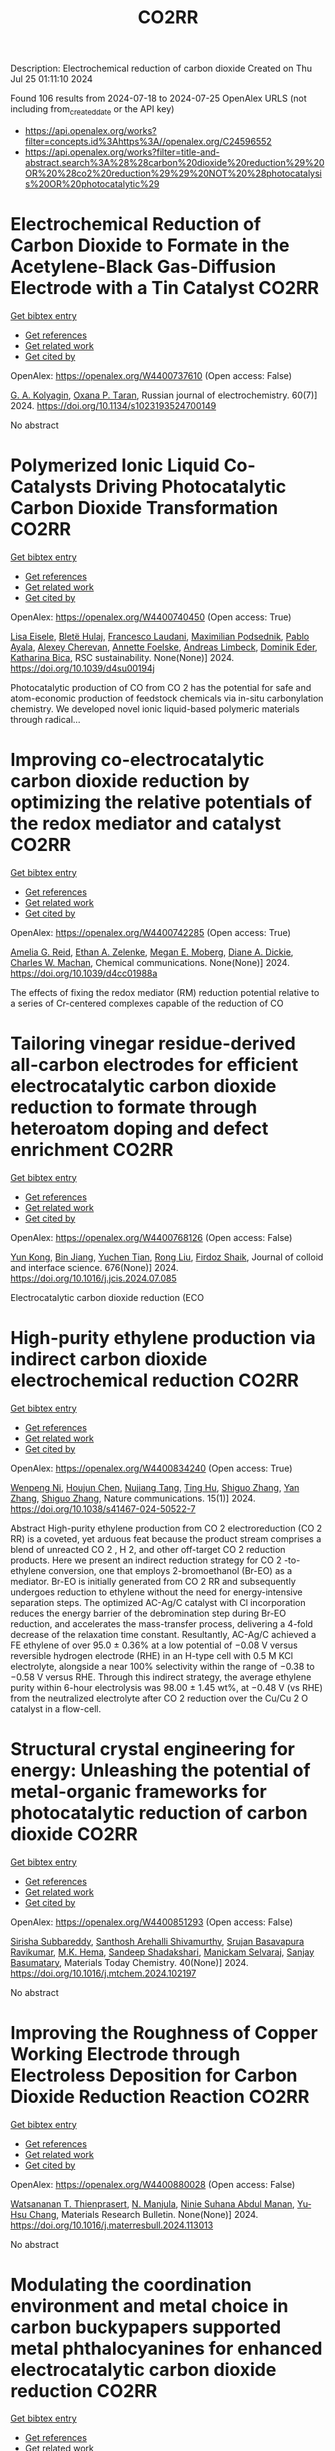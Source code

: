 #+TITLE: CO2RR
Description: Electrochemical reduction of carbon dioxide
Created on Thu Jul 25 01:11:10 2024

Found 106 results from 2024-07-18 to 2024-07-25
OpenAlex URLS (not including from_created_date or the API key)
- [[https://api.openalex.org/works?filter=concepts.id%3Ahttps%3A//openalex.org/C24596552]]
- [[https://api.openalex.org/works?filter=title-and-abstract.search%3A%28%28carbon%20dioxide%20reduction%29%20OR%20%28co2%20reduction%29%29%20NOT%20%28photocatalysis%20OR%20photocatalytic%29]]

* Electrochemical Reduction of Carbon Dioxide to Formate in the Acetylene-Black Gas-Diffusion Electrode with a Tin Catalyst  :CO2RR:
:PROPERTIES:
:UUID: https://openalex.org/W4400737610
:TOPICS: Electrochemical Reduction of CO2 to Fuels, Applications of Ionic Liquids, Catalytic Dehydrogenation of Light Alkanes
:PUBLICATION_DATE: 2024-07-01
:END:    
    
[[elisp:(doi-add-bibtex-entry "https://doi.org/10.1134/s1023193524700149")][Get bibtex entry]] 

- [[elisp:(progn (xref--push-markers (current-buffer) (point)) (oa--referenced-works "https://openalex.org/W4400737610"))][Get references]]
- [[elisp:(progn (xref--push-markers (current-buffer) (point)) (oa--related-works "https://openalex.org/W4400737610"))][Get related work]]
- [[elisp:(progn (xref--push-markers (current-buffer) (point)) (oa--cited-by-works "https://openalex.org/W4400737610"))][Get cited by]]

OpenAlex: https://openalex.org/W4400737610 (Open access: False)
    
[[https://openalex.org/A5047897165][G. A. Kolyagin]], [[https://openalex.org/A5070632148][Оxana P. Тaran]], Russian journal of electrochemistry. 60(7)] 2024. https://doi.org/10.1134/s1023193524700149 
     
No abstract    

    

* Polymerized Ionic Liquid Co-Catalysts Driving Photocatalytic Carbon Dioxide Transformation  :CO2RR:
:PROPERTIES:
:UUID: https://openalex.org/W4400740450
:TOPICS: Carbon Dioxide Utilization for Chemical Synthesis, Catalytic Dehydrogenation of Light Alkanes, Electrochemical Reduction of CO2 to Fuels
:PUBLICATION_DATE: 2024-01-01
:END:    
    
[[elisp:(doi-add-bibtex-entry "https://doi.org/10.1039/d4su00194j")][Get bibtex entry]] 

- [[elisp:(progn (xref--push-markers (current-buffer) (point)) (oa--referenced-works "https://openalex.org/W4400740450"))][Get references]]
- [[elisp:(progn (xref--push-markers (current-buffer) (point)) (oa--related-works "https://openalex.org/W4400740450"))][Get related work]]
- [[elisp:(progn (xref--push-markers (current-buffer) (point)) (oa--cited-by-works "https://openalex.org/W4400740450"))][Get cited by]]

OpenAlex: https://openalex.org/W4400740450 (Open access: True)
    
[[https://openalex.org/A5063989882][Lisa Eisele]], [[https://openalex.org/A5104647046][Bletë Hulaj]], [[https://openalex.org/A5104647047][Francesco Laudani]], [[https://openalex.org/A5073752043][Maximilian Podsednik]], [[https://openalex.org/A5064397330][Pablo Ayala]], [[https://openalex.org/A5022928359][Alexey Cherevan]], [[https://openalex.org/A5009881073][Annette Foelske]], [[https://openalex.org/A5036970781][Andreas Limbeck]], [[https://openalex.org/A5101484593][Dominik Eder]], [[https://openalex.org/A5090183844][Katharina Bica]], RSC sustainability. None(None)] 2024. https://doi.org/10.1039/d4su00194j 
     
Photocatalytic production of CO from CO 2 has the potential for safe and atom-economic production of feedstock chemicals via in-situ carbonylation chemistry. We developed novel ionic liquid-based polymeric materials through radical...    

    

* Improving co-electrocatalytic carbon dioxide reduction by optimizing the relative potentials of the redox mediator and catalyst  :CO2RR:
:PROPERTIES:
:UUID: https://openalex.org/W4400742285
:TOPICS: Electrochemical Reduction of CO2 to Fuels, Carbon Dioxide Utilization for Chemical Synthesis, Electrocatalysis for Energy Conversion
:PUBLICATION_DATE: 2024-01-01
:END:    
    
[[elisp:(doi-add-bibtex-entry "https://doi.org/10.1039/d4cc01988a")][Get bibtex entry]] 

- [[elisp:(progn (xref--push-markers (current-buffer) (point)) (oa--referenced-works "https://openalex.org/W4400742285"))][Get references]]
- [[elisp:(progn (xref--push-markers (current-buffer) (point)) (oa--related-works "https://openalex.org/W4400742285"))][Get related work]]
- [[elisp:(progn (xref--push-markers (current-buffer) (point)) (oa--cited-by-works "https://openalex.org/W4400742285"))][Get cited by]]

OpenAlex: https://openalex.org/W4400742285 (Open access: True)
    
[[https://openalex.org/A5023308887][Amelia G. Reid]], [[https://openalex.org/A5104647609][Ethan A. Zelenke]], [[https://openalex.org/A5043747006][Megan E. Moberg]], [[https://openalex.org/A5019581925][Diane A. Dickie]], [[https://openalex.org/A5029623212][Charles W. Machan]], Chemical communications. None(None)] 2024. https://doi.org/10.1039/d4cc01988a 
     
The effects of fixing the redox mediator (RM) reduction potential relative to a series of Cr-centered complexes capable of the reduction of CO    

    

* Tailoring vinegar residue-derived all-carbon electrodes for efficient electrocatalytic carbon dioxide reduction to formate through heteroatom doping and defect enrichment  :CO2RR:
:PROPERTIES:
:UUID: https://openalex.org/W4400768126
:TOPICS: Electrochemical Reduction of CO2 to Fuels, Applications of Ionic Liquids, Aqueous Zinc-Ion Battery Technology
:PUBLICATION_DATE: 2024-12-01
:END:    
    
[[elisp:(doi-add-bibtex-entry "https://doi.org/10.1016/j.jcis.2024.07.085")][Get bibtex entry]] 

- [[elisp:(progn (xref--push-markers (current-buffer) (point)) (oa--referenced-works "https://openalex.org/W4400768126"))][Get references]]
- [[elisp:(progn (xref--push-markers (current-buffer) (point)) (oa--related-works "https://openalex.org/W4400768126"))][Get related work]]
- [[elisp:(progn (xref--push-markers (current-buffer) (point)) (oa--cited-by-works "https://openalex.org/W4400768126"))][Get cited by]]

OpenAlex: https://openalex.org/W4400768126 (Open access: False)
    
[[https://openalex.org/A5002927276][Yun Kong]], [[https://openalex.org/A5024963981][Bin Jiang]], [[https://openalex.org/A5101447532][Yuchen Tian]], [[https://openalex.org/A5100346464][Rong Liu]], [[https://openalex.org/A5049727744][Firdoz Shaik]], Journal of colloid and interface science. 676(None)] 2024. https://doi.org/10.1016/j.jcis.2024.07.085 
     
Electrocatalytic carbon dioxide reduction (ECO    

    

* High-purity ethylene production via indirect carbon dioxide electrochemical reduction  :CO2RR:
:PROPERTIES:
:UUID: https://openalex.org/W4400834240
:TOPICS: Electrochemical Reduction of CO2 to Fuels, Applications of Ionic Liquids, Catalytic Dehydrogenation of Light Alkanes
:PUBLICATION_DATE: 2024-07-19
:END:    
    
[[elisp:(doi-add-bibtex-entry "https://doi.org/10.1038/s41467-024-50522-7")][Get bibtex entry]] 

- [[elisp:(progn (xref--push-markers (current-buffer) (point)) (oa--referenced-works "https://openalex.org/W4400834240"))][Get references]]
- [[elisp:(progn (xref--push-markers (current-buffer) (point)) (oa--related-works "https://openalex.org/W4400834240"))][Get related work]]
- [[elisp:(progn (xref--push-markers (current-buffer) (point)) (oa--cited-by-works "https://openalex.org/W4400834240"))][Get cited by]]

OpenAlex: https://openalex.org/W4400834240 (Open access: True)
    
[[https://openalex.org/A5090823884][Wenpeng Ni]], [[https://openalex.org/A5082349897][Houjun Chen]], [[https://openalex.org/A5052139377][Nujiang Tang]], [[https://openalex.org/A5059680084][Ting Hu]], [[https://openalex.org/A5031159142][Shiguo Zhang]], [[https://openalex.org/A5101767964][Yan Zhang]], [[https://openalex.org/A5031159142][Shiguo Zhang]], Nature communications. 15(1)] 2024. https://doi.org/10.1038/s41467-024-50522-7 
     
Abstract High-purity ethylene production from CO 2 electroreduction (CO 2 RR) is a coveted, yet arduous feat because the product stream comprises a blend of unreacted CO 2 , H 2, and other off-target CO 2 reduction products. Here we present an indirect reduction strategy for CO 2 -to-ethylene conversion, one that employs 2-bromoethanol (Br-EO) as a mediator. Br-EO is initially generated from CO 2 RR and subsequently undergoes reduction to ethylene without the need for energy-intensive separation steps. The optimized AC-Ag/C catalyst with Cl incorporation reduces the energy barrier of the debromination step during Br-EO reduction, and accelerates the mass-transfer process, delivering a 4-fold decrease of the relaxation time constant. Resultantly, AC-Ag/C achieved a FE ethylene of over 95.0 ± 0.36% at a low potential of −0.08 V versus reversible hydrogen electrode (RHE) in an H-type cell with 0.5 M KCl electrolyte, alongside a near 100% selectivity within the range of −0.38 to −0.58 V versus RHE. Through this indirect strategy, the average ethylene purity within 6-hour electrolysis was 98.00 ± 1.45 wt%, at −0.48 V (vs RHE) from the neutralized electrolyte after CO 2 reduction over the Cu/Cu 2 O catalyst in a flow-cell.    

    

* Structural crystal engineering for energy: Unleashing the potential of metal-organic frameworks for photocatalytic reduction of carbon dioxide  :CO2RR:
:PROPERTIES:
:UUID: https://openalex.org/W4400851293
:TOPICS: Chemistry and Applications of Metal-Organic Frameworks, Electrochemical Reduction of CO2 to Fuels, Carbon Dioxide Utilization for Chemical Synthesis
:PUBLICATION_DATE: 2024-09-01
:END:    
    
[[elisp:(doi-add-bibtex-entry "https://doi.org/10.1016/j.mtchem.2024.102197")][Get bibtex entry]] 

- [[elisp:(progn (xref--push-markers (current-buffer) (point)) (oa--referenced-works "https://openalex.org/W4400851293"))][Get references]]
- [[elisp:(progn (xref--push-markers (current-buffer) (point)) (oa--related-works "https://openalex.org/W4400851293"))][Get related work]]
- [[elisp:(progn (xref--push-markers (current-buffer) (point)) (oa--cited-by-works "https://openalex.org/W4400851293"))][Get cited by]]

OpenAlex: https://openalex.org/W4400851293 (Open access: False)
    
[[https://openalex.org/A5104557791][Sirisha Subbareddy]], [[https://openalex.org/A5084188332][Santhosh Arehalli Shivamurthy]], [[https://openalex.org/A5102806857][Srujan Basavapura Ravikumar]], [[https://openalex.org/A5051668991][M.K. Hema]], [[https://openalex.org/A5052474002][Sandeep Shadakshari]], [[https://openalex.org/A5004040467][Manickam Selvaraj]], [[https://openalex.org/A5008433938][Sanjay Basumatary]], Materials Today Chemistry. 40(None)] 2024. https://doi.org/10.1016/j.mtchem.2024.102197 
     
No abstract    

    

* Improving the Roughness of Copper Working Electrode through Electroless Deposition for Carbon Dioxide Reduction Reaction  :CO2RR:
:PROPERTIES:
:UUID: https://openalex.org/W4400880028
:TOPICS: Electrochemical Reduction of CO2 to Fuels, Electrocatalysis for Energy Conversion, Aqueous Zinc-Ion Battery Technology
:PUBLICATION_DATE: 2024-07-01
:END:    
    
[[elisp:(doi-add-bibtex-entry "https://doi.org/10.1016/j.materresbull.2024.113013")][Get bibtex entry]] 

- [[elisp:(progn (xref--push-markers (current-buffer) (point)) (oa--referenced-works "https://openalex.org/W4400880028"))][Get references]]
- [[elisp:(progn (xref--push-markers (current-buffer) (point)) (oa--related-works "https://openalex.org/W4400880028"))][Get related work]]
- [[elisp:(progn (xref--push-markers (current-buffer) (point)) (oa--cited-by-works "https://openalex.org/W4400880028"))][Get cited by]]

OpenAlex: https://openalex.org/W4400880028 (Open access: False)
    
[[https://openalex.org/A5094106791][Watsananan T. Thienprasert]], [[https://openalex.org/A5085717612][N. Manjula]], [[https://openalex.org/A5045158889][Ninie Suhana Abdul Manan]], [[https://openalex.org/A5064779642][Yu‐Hsu Chang]], Materials Research Bulletin. None(None)] 2024. https://doi.org/10.1016/j.materresbull.2024.113013 
     
No abstract    

    

* Modulating the coordination environment and metal choice in carbon buckypapers supported metal phthalocyanines for enhanced electrocatalytic carbon dioxide reduction  :CO2RR:
:PROPERTIES:
:UUID: https://openalex.org/W4400900194
:TOPICS: Electrochemical Reduction of CO2 to Fuels, Electrocatalysis for Energy Conversion, Aqueous Zinc-Ion Battery Technology
:PUBLICATION_DATE: 2024-07-01
:END:    
    
[[elisp:(doi-add-bibtex-entry "https://doi.org/10.1016/j.jcat.2024.115669")][Get bibtex entry]] 

- [[elisp:(progn (xref--push-markers (current-buffer) (point)) (oa--referenced-works "https://openalex.org/W4400900194"))][Get references]]
- [[elisp:(progn (xref--push-markers (current-buffer) (point)) (oa--related-works "https://openalex.org/W4400900194"))][Get related work]]
- [[elisp:(progn (xref--push-markers (current-buffer) (point)) (oa--cited-by-works "https://openalex.org/W4400900194"))][Get cited by]]

OpenAlex: https://openalex.org/W4400900194 (Open access: False)
    
[[https://openalex.org/A5033834174][Beatriz Martínez-Sánchez]], [[https://openalex.org/A5043561941][Amrita Singh‐Morgan]], [[https://openalex.org/A5076045531][Diego Cazorla‐Amorós]], [[https://openalex.org/A5017951202][Emilia Morallón]], Journal of Catalysis. None(None)] 2024. https://doi.org/10.1016/j.jcat.2024.115669 
     
No abstract    

    

* Computational Descriptor for Electrochemical Currents of Carbon Dioxide Reduction on Cu Facets  :CO2RR:
:PROPERTIES:
:UUID: https://openalex.org/W4400929121
:TOPICS: Electrochemical Reduction of CO2 to Fuels, Accelerating Materials Innovation through Informatics, Applications of Ionic Liquids
:PUBLICATION_DATE: 2024-01-01
:END:    
    
[[elisp:(doi-add-bibtex-entry "https://doi.org/10.2139/ssrn.4902398")][Get bibtex entry]] 

- [[elisp:(progn (xref--push-markers (current-buffer) (point)) (oa--referenced-works "https://openalex.org/W4400929121"))][Get references]]
- [[elisp:(progn (xref--push-markers (current-buffer) (point)) (oa--related-works "https://openalex.org/W4400929121"))][Get related work]]
- [[elisp:(progn (xref--push-markers (current-buffer) (point)) (oa--cited-by-works "https://openalex.org/W4400929121"))][Get cited by]]

OpenAlex: https://openalex.org/W4400929121 (Open access: False)
    
[[https://openalex.org/A5052704502][Timothy T. Yang]], [[https://openalex.org/A5054623889][Wissam A. Saidi]], No host. None(None)] 2024. https://doi.org/10.2139/ssrn.4902398 
     
No abstract    

    

* Improving the energy efficiency and carbon dioxide reduction of a long-haul bus through aerodynamic design optimization  :CO2RR:
:PROPERTIES:
:UUID: https://openalex.org/W4400741600
:TOPICS: Aerodynamics of High-Speed Trains and Vehicles
:PUBLICATION_DATE: 2024-06-12
:END:    
    
[[elisp:(doi-add-bibtex-entry "https://doi.org/10.30955/gnj.06173")][Get bibtex entry]] 

- [[elisp:(progn (xref--push-markers (current-buffer) (point)) (oa--referenced-works "https://openalex.org/W4400741600"))][Get references]]
- [[elisp:(progn (xref--push-markers (current-buffer) (point)) (oa--related-works "https://openalex.org/W4400741600"))][Get related work]]
- [[elisp:(progn (xref--push-markers (current-buffer) (point)) (oa--cited-by-works "https://openalex.org/W4400741600"))][Get cited by]]

OpenAlex: https://openalex.org/W4400741600 (Open access: False)
    
, Global NEST Journal. None(None)] 2024. https://doi.org/10.30955/gnj.06173 
     
<p>Exhaustion of fossil fuel resources, inconsistent fuel costs and the difficulty of adopting electric vehicle technology in commercial vehicles support the idea that there is an opportunity for research in public transit regarding the correlation between energy efficiency and aerodynamic drag. The turbulent external airflow over a bus at high speeds impacts acceleration, speed, and fuel economy. The fundamental bus's design is intended to carry enough passengers for a reasonable run. Envisaging the factors influencing aerodynamic drag is defiant due to the convoluted relationship between the moving bus and the air. Consequently, a comprehensive numerical and experimental exploration is executed on the bodywork of a bus to improve its aerodynamic efficiency. The aerodynamic drag is directly proportional to the variations in the air density, frontal area, freestream velocity and the drag coefficient. Minimal design reforms are performed on a distinctive long-haul bus. The exertion aims to minimize the drag coefficient, thereby improving the flow characteristics of the bus's bodywork. Through the shape optimization of the bus's bodywork, the modified design has attained a forty-five percent reduction in the drag coefficient. This substantial reduction in drag coefficient directly impacts the reduction of drag force, energy efficiency improvement, and carbon emissions reduction.</p>    

    

* Rational design of organic ligands for metal-organic frameworks as electrocatalysts for CO2 reduction  :CO2RR:
:PROPERTIES:
:UUID: https://openalex.org/W4400722259
:TOPICS: Electrochemical Reduction of CO2 to Fuels, Chemistry and Applications of Metal-Organic Frameworks, Accelerating Materials Innovation through Informatics
:PUBLICATION_DATE: 2024-01-01
:END:    
    
[[elisp:(doi-add-bibtex-entry "https://doi.org/10.1039/d4cc02635g")][Get bibtex entry]] 

- [[elisp:(progn (xref--push-markers (current-buffer) (point)) (oa--referenced-works "https://openalex.org/W4400722259"))][Get references]]
- [[elisp:(progn (xref--push-markers (current-buffer) (point)) (oa--related-works "https://openalex.org/W4400722259"))][Get related work]]
- [[elisp:(progn (xref--push-markers (current-buffer) (point)) (oa--cited-by-works "https://openalex.org/W4400722259"))][Get cited by]]

OpenAlex: https://openalex.org/W4400722259 (Open access: False)
    
[[https://openalex.org/A5049026772][Ya Zhang]], [[https://openalex.org/A5036287984][Wei‐Yin Sun]], Chemical communications. None(None)] 2024. https://doi.org/10.1039/d4cc02635g 
     
Electrocatalytic carbon dioxide (CO2) reduction to valuable chemical compounds is a sustainable technology with enormous potential to facilitate carbon neutrality by transforming intermittent energy sources into stable fuels. Among various...    

    

* Doping engineering of Cu-based catalysts for electrocatalytic CO2 reduction to multi-carbon products  :CO2RR:
:PROPERTIES:
:UUID: https://openalex.org/W4400782748
:TOPICS: Electrochemical Reduction of CO2 to Fuels, Catalytic Nanomaterials, Electrocatalysis for Energy Conversion
:PUBLICATION_DATE: 2024-01-01
:END:    
    
[[elisp:(doi-add-bibtex-entry "https://doi.org/10.1039/d4ee01325e")][Get bibtex entry]] 

- [[elisp:(progn (xref--push-markers (current-buffer) (point)) (oa--referenced-works "https://openalex.org/W4400782748"))][Get references]]
- [[elisp:(progn (xref--push-markers (current-buffer) (point)) (oa--related-works "https://openalex.org/W4400782748"))][Get related work]]
- [[elisp:(progn (xref--push-markers (current-buffer) (point)) (oa--cited-by-works "https://openalex.org/W4400782748"))][Get cited by]]

OpenAlex: https://openalex.org/W4400782748 (Open access: False)
    
[[https://openalex.org/A5037025242][Shixue You]], [[https://openalex.org/A5000624228][Jiewen Xiao]], [[https://openalex.org/A5101448115][Shuyu Liang]], [[https://openalex.org/A5002092955][Wenfu Xie]], [[https://openalex.org/A5100425837][Tianyu Zhang]], [[https://openalex.org/A5100661484][Min Li]], [[https://openalex.org/A5051238313][Ziyi Zhong]], [[https://openalex.org/A5100367067][Qiang Wang]], [[https://openalex.org/A5101680095][Hong He]], Energy & environmental science. None(None)] 2024. https://doi.org/10.1039/d4ee01325e 
     
Electrocatalytic carbon dioxide reduction (CO2RR) is a promising technology that uses renewable energy sources to convert excess atmospheric CO2 into high-value multi-carbon (C2+) products. In the CO2RR mechanism, adsorbed *CO...    

    

* Leveraging intramolecular electrostatics to boost electrocatalytic CO2 reduction  :CO2RR:
:PROPERTIES:
:UUID: https://openalex.org/W4400770264
:TOPICS: Electrochemical Reduction of CO2 to Fuels, Applications of Ionic Liquids, Carbon Dioxide Utilization for Chemical Synthesis
:PUBLICATION_DATE: 2024-07-01
:END:    
    
[[elisp:(doi-add-bibtex-entry "https://doi.org/10.1016/j.checat.2024.101053")][Get bibtex entry]] 

- [[elisp:(progn (xref--push-markers (current-buffer) (point)) (oa--referenced-works "https://openalex.org/W4400770264"))][Get references]]
- [[elisp:(progn (xref--push-markers (current-buffer) (point)) (oa--related-works "https://openalex.org/W4400770264"))][Get related work]]
- [[elisp:(progn (xref--push-markers (current-buffer) (point)) (oa--cited-by-works "https://openalex.org/W4400770264"))][Get cited by]]

OpenAlex: https://openalex.org/W4400770264 (Open access: False)
    
[[https://openalex.org/A5072645745][David S. Tresp]], [[https://openalex.org/A5045974205][Demyan E. Prokopchuk]], Chem catalysis. 4(7)] 2024. https://doi.org/10.1016/j.checat.2024.101053 
     
No abstract    

    

* Enzymatic CO2 reduction catalyzed by natural and artificial Metalloenzymes  :CO2RR:
:PROPERTIES:
:UUID: https://openalex.org/W4400799664
:TOPICS: Electrochemical Reduction of CO2 to Fuels, Catalytic Nanomaterials, Electrocatalysis for Energy Conversion
:PUBLICATION_DATE: 2024-07-01
:END:    
    
[[elisp:(doi-add-bibtex-entry "https://doi.org/10.1016/j.jinorgbio.2024.112669")][Get bibtex entry]] 

- [[elisp:(progn (xref--push-markers (current-buffer) (point)) (oa--referenced-works "https://openalex.org/W4400799664"))][Get references]]
- [[elisp:(progn (xref--push-markers (current-buffer) (point)) (oa--related-works "https://openalex.org/W4400799664"))][Get related work]]
- [[elisp:(progn (xref--push-markers (current-buffer) (point)) (oa--cited-by-works "https://openalex.org/W4400799664"))][Get cited by]]

OpenAlex: https://openalex.org/W4400799664 (Open access: False)
    
[[https://openalex.org/A5009367805][Yunling Deng]], [[https://openalex.org/A5049251309][Jingxiang Wang]], [[https://openalex.org/A5085281906][Barindra Kumar Ghosh]], [[https://openalex.org/A5100661754][Yi Lu]], Journal of inorganic biochemistry. None(None)] 2024. https://doi.org/10.1016/j.jinorgbio.2024.112669 
     
No abstract    

    

* A review on plasmonic enhancement of activity and selectivity in electrocatalytic CO2 reduction  :CO2RR:
:PROPERTIES:
:UUID: https://openalex.org/W4400798034
:TOPICS: Electrochemical Reduction of CO2 to Fuels, Photocatalytic Materials for Solar Energy Conversion, Electrocatalysis for Energy Conversion
:PUBLICATION_DATE: 2024-07-10
:END:    
    
[[elisp:(doi-add-bibtex-entry "https://doi.org/10.1007/s11708-024-0950-8")][Get bibtex entry]] 

- [[elisp:(progn (xref--push-markers (current-buffer) (point)) (oa--referenced-works "https://openalex.org/W4400798034"))][Get references]]
- [[elisp:(progn (xref--push-markers (current-buffer) (point)) (oa--related-works "https://openalex.org/W4400798034"))][Get related work]]
- [[elisp:(progn (xref--push-markers (current-buffer) (point)) (oa--cited-by-works "https://openalex.org/W4400798034"))][Get cited by]]

OpenAlex: https://openalex.org/W4400798034 (Open access: False)
    
[[https://openalex.org/A5102559532][Jing Xue]], [[https://openalex.org/A5069403876][Zhenlin Chen]], [[https://openalex.org/A5100649612][Yuchao Zhang]], [[https://openalex.org/A5032690227][Jincai Zhao]], Frontiers in Energy. None(None)] 2024. https://doi.org/10.1007/s11708-024-0950-8 
     
No abstract    

    

* Reduction in SCC form pressure through in-situ CO2 mineralization  :CO2RR:
:PROPERTIES:
:UUID: https://openalex.org/W4400906751
:TOPICS: Geopolymer and Alternative Cementitious Materials, 3D Concrete Printing Technology, Ceramic Materials and Processing
:PUBLICATION_DATE: 2024-09-01
:END:    
    
[[elisp:(doi-add-bibtex-entry "https://doi.org/10.1016/j.cemconcomp.2024.105670")][Get bibtex entry]] 

- [[elisp:(progn (xref--push-markers (current-buffer) (point)) (oa--referenced-works "https://openalex.org/W4400906751"))][Get references]]
- [[elisp:(progn (xref--push-markers (current-buffer) (point)) (oa--related-works "https://openalex.org/W4400906751"))][Get related work]]
- [[elisp:(progn (xref--push-markers (current-buffer) (point)) (oa--cited-by-works "https://openalex.org/W4400906751"))][Get cited by]]

OpenAlex: https://openalex.org/W4400906751 (Open access: False)
    
[[https://openalex.org/A5027173989][Sean Monkman]], [[https://openalex.org/A5058003231][Soo Duck Hwang]], [[https://openalex.org/A5059197309][Kamal H. Khayat]], Cement and Concrete Composites. 152(None)] 2024. https://doi.org/10.1016/j.cemconcomp.2024.105670 
     
No abstract    

    

* Photoredox coupling of carbon dioxide reduction with tetracycline oxidation using excited-state bismuth and cobalt dual sites over cobalt-tailored bismuth oxychloride  :CO2RR:
:PROPERTIES:
:UUID: https://openalex.org/W4400786546
:TOPICS: Photocatalytic Materials for Solar Energy Conversion, Electrochemical Reduction of CO2 to Fuels, Catalytic Nanomaterials
:PUBLICATION_DATE: 2024-12-01
:END:    
    
[[elisp:(doi-add-bibtex-entry "https://doi.org/10.1016/j.jcis.2024.07.124")][Get bibtex entry]] 

- [[elisp:(progn (xref--push-markers (current-buffer) (point)) (oa--referenced-works "https://openalex.org/W4400786546"))][Get references]]
- [[elisp:(progn (xref--push-markers (current-buffer) (point)) (oa--related-works "https://openalex.org/W4400786546"))][Get related work]]
- [[elisp:(progn (xref--push-markers (current-buffer) (point)) (oa--cited-by-works "https://openalex.org/W4400786546"))][Get cited by]]

OpenAlex: https://openalex.org/W4400786546 (Open access: False)
    
[[https://openalex.org/A5100357324][Xinyue Li]], [[https://openalex.org/A5090567072][Haili Lin]], [[https://openalex.org/A5102725255][Xuemei Jia]], [[https://openalex.org/A5040035723][Haoyu Sun]], [[https://openalex.org/A5102723191][Shifu Chen]], [[https://openalex.org/A5066617829][Jing Cao]], Journal of Colloid and Interface Science. 676(None)] 2024. https://doi.org/10.1016/j.jcis.2024.07.124 
     
Photocatalytic carbon dioxide (CO    

    

* Regulating Spin Polarization via Axial Nitrogen Traction at Fe‐N5 Sites Enhanced Electrocatalytic CO2 Reduction for Zn‐CO2 Batteries  :CO2RR:
:PROPERTIES:
:UUID: https://openalex.org/W4400797651
:TOPICS: Electrochemical Reduction of CO2 to Fuels, Electrocatalysis for Energy Conversion, Ammonia Synthesis and Electrocatalysis
:PUBLICATION_DATE: 2024-07-17
:END:    
    
[[elisp:(doi-add-bibtex-entry "https://doi.org/10.1002/ange.202406030")][Get bibtex entry]] 

- [[elisp:(progn (xref--push-markers (current-buffer) (point)) (oa--referenced-works "https://openalex.org/W4400797651"))][Get references]]
- [[elisp:(progn (xref--push-markers (current-buffer) (point)) (oa--related-works "https://openalex.org/W4400797651"))][Get related work]]
- [[elisp:(progn (xref--push-markers (current-buffer) (point)) (oa--cited-by-works "https://openalex.org/W4400797651"))][Get cited by]]

OpenAlex: https://openalex.org/W4400797651 (Open access: False)
    
[[https://openalex.org/A5003366861][Yongzhong Bao]], [[https://openalex.org/A5044127926][Jiayong Xiao]], [[https://openalex.org/A5101434155][Yongkang Huang]], [[https://openalex.org/A5102518654][Youzhi Li]], [[https://openalex.org/A5068221398][Siyu Yao]], [[https://openalex.org/A5087111486][Ming Qiu]], [[https://openalex.org/A5101965990][Xiaoxuan Yang]], [[https://openalex.org/A5063701018][Lecheng Lei]], [[https://openalex.org/A5050720091][Zhongjian Li]], [[https://openalex.org/A5100378741][Jing Wang]], [[https://openalex.org/A5103153309][Gang Wu]], [[https://openalex.org/A5055040301][Bin Yang]], Angewandte Chemie. None(None)] 2024. https://doi.org/10.1002/ange.202406030 
     
Single Fe sites have been explored as promising catalysts for the CO2 reduction reaction to value‐added CO. Herein, we introduce a novel molten salt synthesis strategy for developing axial nitrogen‐coordinated Fe‐N5 sites on ultrathin defect‐rich carbon nanosheets, aiming to modulate the reaction pathway precisely. This distinctive architecture weakens the spin polarization at the Fe sites, promoting a dynamic equilibrium of activated intermediates and facilitating the balance between *COOH formation and *CO desorption at the active Fe site. Notably, the synthesized FeN5, supported on defect‐rich in nitrogen‐doped carbon (FeN5@DNC), exhibits superior performance in CO2RR, achieving a Faraday efficiency of 99% for CO production (‐0.4 V vs. RHE) in an H‐cell, and maintaining a Faraday efficiency of 98% at a current density of 270 mA cm‐2 (‐1.0 V vs. RHE) in the flow cell. Furthermore, the FeN5@DNC catalyst is assembled as a reversible Zn‐CO2 battery with a cycle durability of 24 hours. In‐situ IR spectroscopy and density functional theory (DFT) calculations reveal that the axial N coordination traction induces a transformation in the crystal field and local symmetry, therefore weakening the spin polarization of the central Fe atom and lowering the energy barrier for *CO desorption.    

    

* Regulating Spin Polarization via Axial Nitrogen Traction at Fe‐N5 Sites Enhanced Electrocatalytic CO2 Reduction for Zn‐CO2 Batteries  :CO2RR:
:PROPERTIES:
:UUID: https://openalex.org/W4400797890
:TOPICS: Electrochemical Reduction of CO2 to Fuels, Aqueous Zinc-Ion Battery Technology, Thermoelectric Materials
:PUBLICATION_DATE: 2024-07-17
:END:    
    
[[elisp:(doi-add-bibtex-entry "https://doi.org/10.1002/anie.202406030")][Get bibtex entry]] 

- [[elisp:(progn (xref--push-markers (current-buffer) (point)) (oa--referenced-works "https://openalex.org/W4400797890"))][Get references]]
- [[elisp:(progn (xref--push-markers (current-buffer) (point)) (oa--related-works "https://openalex.org/W4400797890"))][Get related work]]
- [[elisp:(progn (xref--push-markers (current-buffer) (point)) (oa--cited-by-works "https://openalex.org/W4400797890"))][Get cited by]]

OpenAlex: https://openalex.org/W4400797890 (Open access: False)
    
[[https://openalex.org/A5003366861][Yongzhong Bao]], [[https://openalex.org/A5044127926][Jiayong Xiao]], [[https://openalex.org/A5101434155][Yongkang Huang]], [[https://openalex.org/A5102518654][Youzhi Li]], [[https://openalex.org/A5030455929][Siyu Yao]], [[https://openalex.org/A5087111486][Ming Qiu]], [[https://openalex.org/A5080236384][Xiaoxuan Yang]], [[https://openalex.org/A5063701018][Lecheng Lei]], [[https://openalex.org/A5050720091][Zhongjian Li]], [[https://openalex.org/A5100378741][Jing Wang]], [[https://openalex.org/A5101471334][Gang Wu]], [[https://openalex.org/A5100378741][Jing Wang]], Angewandte Chemie. None(None)] 2024. https://doi.org/10.1002/anie.202406030 
     
Single Fe sites have been explored as promising catalysts for the CO2 reduction reaction to value‐added CO. Herein, we introduce a novel molten salt synthesis strategy for developing axial nitrogen‐coordinated Fe‐N5 sites on ultrathin defect‐rich carbon nanosheets, aiming to modulate the reaction pathway precisely. This distinctive architecture weakens the spin polarization at the Fe sites, promoting a dynamic equilibrium of activated intermediates and facilitating the balance between *COOH formation and *CO desorption at the active Fe site. Notably, the synthesized FeN5, supported on defect‐rich in nitrogen‐doped carbon (FeN5@DNC), exhibits superior performance in CO2RR, achieving a Faraday efficiency of 99% for CO production (‐0.4 V vs. RHE) in an H‐cell, and maintaining a Faraday efficiency of 98% at a current density of 270 mA cm‐2 (‐1.0 V vs. RHE) in the flow cell. Furthermore, the FeN5@DNC catalyst is assembled as a reversible Zn‐CO2 battery with a cycle durability of 24 hours. In‐situ IR spectroscopy and density functional theory (DFT) calculations reveal that the axial N coordination traction induces a transformation in the crystal field and local symmetry, therefore weakening the spin polarization of the central Fe atom and lowering the energy barrier for *CO desorption.    

    

* Recent advances of the catalysts for photoelectrocatalytic oxygen evolution and CO2 reduction reactions  :CO2RR:
:PROPERTIES:
:UUID: https://openalex.org/W4400806504
:TOPICS: Electrochemical Reduction of CO2 to Fuels, Electrocatalysis for Energy Conversion, Photocatalytic Materials for Solar Energy Conversion
:PUBLICATION_DATE: 2024-07-01
:END:    
    
[[elisp:(doi-add-bibtex-entry "https://doi.org/10.1016/s1872-2067(24)60053-7")][Get bibtex entry]] 

- [[elisp:(progn (xref--push-markers (current-buffer) (point)) (oa--referenced-works "https://openalex.org/W4400806504"))][Get references]]
- [[elisp:(progn (xref--push-markers (current-buffer) (point)) (oa--related-works "https://openalex.org/W4400806504"))][Get related work]]
- [[elisp:(progn (xref--push-markers (current-buffer) (point)) (oa--cited-by-works "https://openalex.org/W4400806504"))][Get cited by]]

OpenAlex: https://openalex.org/W4400806504 (Open access: False)
    
[[https://openalex.org/A5026349854][Hongrui Zhu]], [[https://openalex.org/A5103037290][Huimin Xu]], [[https://openalex.org/A5034251295][Chen‐Jin Huang]], [[https://openalex.org/A5100332488][Zhijie Zhang]], [[https://openalex.org/A5100581110][Qi‐Ni Zhan]], [[https://openalex.org/A5008931891][Ting‐Yu Shuai]], [[https://openalex.org/A5090484465][Gao‐Ren Li]], CHINESE JOURNAL OF CATALYSIS (CHINESE VERSION). 62(None)] 2024. https://doi.org/10.1016/s1872-2067(24)60053-7 
     
No abstract    

    

* Direct quantification of electrochemical CO2 reduction products with an improved DEMS setup  :CO2RR:
:PROPERTIES:
:UUID: https://openalex.org/W4400916115
:TOPICS: Electrochemical Reduction of CO2 to Fuels, Applications of Ionic Liquids, Electrochemical Detection of Heavy Metal Ions
:PUBLICATION_DATE: 2024-07-01
:END:    
    
[[elisp:(doi-add-bibtex-entry "https://doi.org/10.1016/j.checat.2024.101065")][Get bibtex entry]] 

- [[elisp:(progn (xref--push-markers (current-buffer) (point)) (oa--referenced-works "https://openalex.org/W4400916115"))][Get references]]
- [[elisp:(progn (xref--push-markers (current-buffer) (point)) (oa--related-works "https://openalex.org/W4400916115"))][Get related work]]
- [[elisp:(progn (xref--push-markers (current-buffer) (point)) (oa--cited-by-works "https://openalex.org/W4400916115"))][Get cited by]]

OpenAlex: https://openalex.org/W4400916115 (Open access: True)
    
[[https://openalex.org/A5019497043][Daniël van den Berg]], [[https://openalex.org/A5104988248][Hendrik Paul Lopuhaä]], [[https://openalex.org/A5047438735][Ruud Kortlever]], Chem Catalysis. None(None)] 2024. https://doi.org/10.1016/j.checat.2024.101065 
     
No abstract    

    

* Multiscale Modeling of CO2 Electrochemical Reduction on Copper Electrocatalysts: A Review of Advancements, Challenges, and Future Directions  :CO2RR:
:PROPERTIES:
:UUID: https://openalex.org/W4400777654
:TOPICS: Electrochemical Reduction of CO2 to Fuels, Thermoelectric Materials, Electrocatalysis for Energy Conversion
:PUBLICATION_DATE: 2024-07-18
:END:    
    
[[elisp:(doi-add-bibtex-entry "https://doi.org/10.1002/cssc.202400898")][Get bibtex entry]] 

- [[elisp:(progn (xref--push-markers (current-buffer) (point)) (oa--referenced-works "https://openalex.org/W4400777654"))][Get references]]
- [[elisp:(progn (xref--push-markers (current-buffer) (point)) (oa--related-works "https://openalex.org/W4400777654"))][Get related work]]
- [[elisp:(progn (xref--push-markers (current-buffer) (point)) (oa--cited-by-works "https://openalex.org/W4400777654"))][Get cited by]]

OpenAlex: https://openalex.org/W4400777654 (Open access: False)
    
[[https://openalex.org/A5044380525][Reza Gholizadeh]], [[https://openalex.org/A5038125877][Matic Pavlin]], [[https://openalex.org/A5010167321][Matej Huš]], [[https://openalex.org/A5015913196][Blaž Likozar]], ChemSusChem. None(None)] 2024. https://doi.org/10.1002/cssc.202400898 
     
Although CO2 contributes to global warming, it also offers potential as a raw material for the production of hydrocarbons (CH4, C2H4 and CH3OH). Electrochemical CO2 reduction reaction (eCO2RR) is an emerging technology that utilizes renewable energy to convert CO2 into valuable fuels, solving environmental and energy problems simultaneously. Insights gained at any individual scale can only provide a limited view of that specific scale. Multiscale modeling, which involves coupling atomistic‐level insights (DFT) and (MD), with mesoscale (KMC and MK) and macroscale (CFD) simulations, has received significant attention recently. While multiscale modeling of eCO2RR on electrocatalysts across all scales is limited due to its complexity, this review offers an overview of recent works on single scales and the coupling of two and three scales, such as "DFT+MD", "DFT+KMC", "DFT+MK", "KMC/MK+CFD" and "DFT+MK/KMC+CFD", focusing particularly on Cu‐based electrocatalysts. This sets it apart from other reviews that solely focus exclusively on a single scale or only on a combination of DFT and MK/KMC scales. Furthermore, this review offers a concise overview of machine learning (ML) applications for eCO2RR, an emerging approach that has not yet been reviewed. Finally, this review highlights the key challenges, research gaps and perspectives of multiscale modeling for eCO2RR.    

    

* A First-Principles Study on the Reaction Mechanisms of Electrochemical CO2 Reduction to C1 and C2 Products on Cu(110)  :CO2RR:
:PROPERTIES:
:UUID: https://openalex.org/W4400873071
:TOPICS: Electrochemical Reduction of CO2 to Fuels, Ammonia Synthesis and Electrocatalysis, Electrocatalysis for Energy Conversion
:PUBLICATION_DATE: 2024-07-22
:END:    
    
[[elisp:(doi-add-bibtex-entry "https://doi.org/10.3390/catal14070468")][Get bibtex entry]] 

- [[elisp:(progn (xref--push-markers (current-buffer) (point)) (oa--referenced-works "https://openalex.org/W4400873071"))][Get references]]
- [[elisp:(progn (xref--push-markers (current-buffer) (point)) (oa--related-works "https://openalex.org/W4400873071"))][Get related work]]
- [[elisp:(progn (xref--push-markers (current-buffer) (point)) (oa--cited-by-works "https://openalex.org/W4400873071"))][Get cited by]]

OpenAlex: https://openalex.org/W4400873071 (Open access: True)
    
[[https://openalex.org/A5054887678][Yangyang Xu]], [[https://openalex.org/A5100427812][Lixin Zhang]], Catalysts. 14(7)] 2024. https://doi.org/10.3390/catal14070468 
     
The mechanism of the electrochemical CO2 reduction reaction on a Cu(110) surface has yet to be fully revealed. In this work, based on first-principles calculations, we investigate the mechanisms of the CO2 reduction reaction to produce C1 (including one C atom) and C2 (including two C atoms) products on a Cu(110) surface. The results show that CH4 and C2H5OH are the main C1 and C2 products on the Cu(110) surface, respectively. CH4 is produced along the pathway CO2 → COOH* → CO* → CHO* → CH2O* → CH3O* → CH4. C2H5OH is produced via the C-C coupling pathway between CO* and CH2O* intermediates, which is the key reaction step. This is because CO* and CH2O* coupling to CO-CH2O* has the lowest barrier among the CHxO* (x = 0–2) coupling pathways. Therefore, it is the most likely C-C coupling pathway. Further, CO-CH2O* is gradually hydrogenated to C2H5OH along the following pathway: CO-CH2O* → CHO-CH2O* → CHOH-CH2* → CH2OH-CH2* → CH2OH-CH3* → C2H5OH.    

    

* Layered Double Hydroxides and Metal-Organic Frameworks for Electrocatalytic CO2 Reduction: A Comprehensive Review  :CO2RR:
:PROPERTIES:
:UUID: https://openalex.org/W4400882601
:TOPICS: Electrochemical Reduction of CO2 to Fuels, Porous Crystalline Organic Frameworks for Energy and Separation Applications, Photocatalytic Materials for Solar Energy Conversion
:PUBLICATION_DATE: 2024-07-01
:END:    
    
[[elisp:(doi-add-bibtex-entry "https://doi.org/10.1016/j.cartre.2024.100384")][Get bibtex entry]] 

- [[elisp:(progn (xref--push-markers (current-buffer) (point)) (oa--referenced-works "https://openalex.org/W4400882601"))][Get references]]
- [[elisp:(progn (xref--push-markers (current-buffer) (point)) (oa--related-works "https://openalex.org/W4400882601"))][Get related work]]
- [[elisp:(progn (xref--push-markers (current-buffer) (point)) (oa--cited-by-works "https://openalex.org/W4400882601"))][Get cited by]]

OpenAlex: https://openalex.org/W4400882601 (Open access: True)
    
[[https://openalex.org/A5068041504][Mahider Tekalgne]], [[https://openalex.org/A5068570499][Ha Huu]], [[https://openalex.org/A5029993180][Gyeong Ho Han]], [[https://openalex.org/A5101957088][Sung Hyun Hong]], [[https://openalex.org/A5081314664][Jin Hyuk Cho]], [[https://openalex.org/A5101569810][Sang Hyun Ahn]], [[https://openalex.org/A5100450639][Soo Young Kim]], Carbon Trends. None(None)] 2024. https://doi.org/10.1016/j.cartre.2024.100384 
     
No abstract    

    

* Facile fabrication of CdIn2S4/TiO2 heterojunction for enhanced solar light efficient CO2 reduction  :CO2RR:
:PROPERTIES:
:UUID: https://openalex.org/W4400797656
:TOPICS: Photocatalytic Materials for Solar Energy Conversion, Perovskite Solar Cell Technology, Applications of Quantum Dots in Nanotechnology
:PUBLICATION_DATE: 2024-07-15
:END:    
    
[[elisp:(doi-add-bibtex-entry "https://doi.org/10.1007/s11705-024-2456-7")][Get bibtex entry]] 

- [[elisp:(progn (xref--push-markers (current-buffer) (point)) (oa--referenced-works "https://openalex.org/W4400797656"))][Get references]]
- [[elisp:(progn (xref--push-markers (current-buffer) (point)) (oa--related-works "https://openalex.org/W4400797656"))][Get related work]]
- [[elisp:(progn (xref--push-markers (current-buffer) (point)) (oa--cited-by-works "https://openalex.org/W4400797656"))][Get cited by]]

OpenAlex: https://openalex.org/W4400797656 (Open access: False)
    
[[https://openalex.org/A5101900030][Xiaoyu Ma]], [[https://openalex.org/A5100648289][Longlong Wang]], [[https://openalex.org/A5057647299][Houde She]], [[https://openalex.org/A5100868450][Yingwu Zhou]], [[https://openalex.org/A5100322864][Li Wang]], [[https://openalex.org/A5101529572][Jingwei Huang]], [[https://openalex.org/A5013849666][Qizhao Wang]], Frontiers of Chemical Science and Engineering. 18(9)] 2024. https://doi.org/10.1007/s11705-024-2456-7 
     
No abstract    

    

* Pincer Shaped N-Mesoionic Pyridylidene Amide (PYA) for Palladium Catalyzed CO2 Reduction  :CO2RR:
:PROPERTIES:
:UUID: https://openalex.org/W4400855941
:TOPICS: Electrochemical Reduction of CO2 to Fuels, Carbon Dioxide Utilization for Chemical Synthesis, Applications of Ionic Liquids
:PUBLICATION_DATE: 2024-07-01
:END:    
    
[[elisp:(doi-add-bibtex-entry "https://doi.org/10.1016/j.molstruc.2024.139347")][Get bibtex entry]] 

- [[elisp:(progn (xref--push-markers (current-buffer) (point)) (oa--referenced-works "https://openalex.org/W4400855941"))][Get references]]
- [[elisp:(progn (xref--push-markers (current-buffer) (point)) (oa--related-works "https://openalex.org/W4400855941"))][Get related work]]
- [[elisp:(progn (xref--push-markers (current-buffer) (point)) (oa--cited-by-works "https://openalex.org/W4400855941"))][Get cited by]]

OpenAlex: https://openalex.org/W4400855941 (Open access: False)
    
[[https://openalex.org/A5101986826][Afshan Khurshid]], [[https://openalex.org/A5100689313][Muhammad Nawaz Tahir]], [[https://openalex.org/A5041864389][Faroha Liaqat]], [[https://openalex.org/A5000521858][Maqsood Ahmed]], [[https://openalex.org/A5064721135][Ehsan Ullah Mughal]], [[https://openalex.org/A5101482861][M.N. Zafar]], Journal of molecular structure. None(None)] 2024. https://doi.org/10.1016/j.molstruc.2024.139347 
     
No abstract    

    

* Decoupling and quantifying the mass transfer resistance of the gas diffusion electrode for CO2 electrochemical reduction reaction  :CO2RR:
:PROPERTIES:
:UUID: https://openalex.org/W4400839759
:TOPICS: Electrochemical Reduction of CO2 to Fuels, Aqueous Zinc-Ion Battery Technology, Electrocatalysis for Energy Conversion
:PUBLICATION_DATE: 2024-07-01
:END:    
    
[[elisp:(doi-add-bibtex-entry "https://doi.org/10.1016/j.cej.2024.154124")][Get bibtex entry]] 

- [[elisp:(progn (xref--push-markers (current-buffer) (point)) (oa--referenced-works "https://openalex.org/W4400839759"))][Get references]]
- [[elisp:(progn (xref--push-markers (current-buffer) (point)) (oa--related-works "https://openalex.org/W4400839759"))][Get related work]]
- [[elisp:(progn (xref--push-markers (current-buffer) (point)) (oa--cited-by-works "https://openalex.org/W4400839759"))][Get cited by]]

OpenAlex: https://openalex.org/W4400839759 (Open access: False)
    
[[https://openalex.org/A5062886387][Qiqi Wan]], [[https://openalex.org/A5084615025][Bang Li]], [[https://openalex.org/A5053930428][L.Q. Li]], [[https://openalex.org/A5100323589][Yingying Liu]], [[https://openalex.org/A5026238188][Lixia Yuan]], [[https://openalex.org/A5035307479][Endao Zhang]], [[https://openalex.org/A5006485558][Xiaodong Zhuang]], [[https://openalex.org/A5101818666][Yongyi Jiang]], [[https://openalex.org/A5048609660][Junliang Zhang]], [[https://openalex.org/A5047228785][Changchun Ke]], Chemical engineering journal. None(None)] 2024. https://doi.org/10.1016/j.cej.2024.154124 
     
No abstract    

    

* Microenvironment engineering by targeted delivery of activated Ag NPs for boosting electrocatalytic CO2 reduction reaction  :CO2RR:
:PROPERTIES:
:UUID: https://openalex.org/W4400930180
:TOPICS: Electrochemical Reduction of CO2 to Fuels, Electrocatalysis for Energy Conversion, Applications of Ionic Liquids
:PUBLICATION_DATE: 2024-07-23
:END:    
    
[[elisp:(doi-add-bibtex-entry "https://doi.org/10.21203/rs.3.rs-4692796/v1")][Get bibtex entry]] 

- [[elisp:(progn (xref--push-markers (current-buffer) (point)) (oa--referenced-works "https://openalex.org/W4400930180"))][Get references]]
- [[elisp:(progn (xref--push-markers (current-buffer) (point)) (oa--related-works "https://openalex.org/W4400930180"))][Get related work]]
- [[elisp:(progn (xref--push-markers (current-buffer) (point)) (oa--cited-by-works "https://openalex.org/W4400930180"))][Get cited by]]

OpenAlex: https://openalex.org/W4400930180 (Open access: False)
    
[[https://openalex.org/A5100424610][Shun Wang]], [[https://openalex.org/A5066510631][Ting Xu]], [[https://openalex.org/A5055582929][Hao Yang]], [[https://openalex.org/A5005726308][Tianrui Lu]], [[https://openalex.org/A5090898532][Rui Zhong]], [[https://openalex.org/A5002723402][Jingjing Lv]], [[https://openalex.org/A5078521631][Shaojun Zhu]], [[https://openalex.org/A5101742243][Shouxin Zhang]], [[https://openalex.org/A5051990635][Zhengjun Wang]], [[https://openalex.org/A5010900819][Yifei Yuan]], [[https://openalex.org/A5100361799][Jun Li]], [[https://openalex.org/A5101619598][Jichang Wang]], [[https://openalex.org/A5060906740][Huile Jin]], [[https://openalex.org/A5025158192][Shuang Pan]], [[https://openalex.org/A5100371335][Sheng Wang]], [[https://openalex.org/A5027704532][Tao Cheng]], No host. None(None)] 2024. https://doi.org/10.21203/rs.3.rs-4692796/v1 
     
Abstract To boost the performance of electrocatalytic CO2 reduction reaction (eCO2RR), a unique synthetic method that deploys the in situ reduction of precoated precursors was developed to produce activated Ag nanoparticles (NPs) within the gas diffusion layer (GDL), where the thus-obtained Ag NPs-Skeleton could block direct contact between the active Ag sites and electrolyte. Specifically, compared to the conventional surface loading mode in the acidic media, our freestanding and binder free electrode could achieve obvious higher CO selectivity of 94%, CO production rate of 23.3 mol g-1 h-1, single-pass CO2 conversion of 58.6%, and enhanced long-term stability of 8 hours. Our study shows that delivering catalysts within the GDL does not only gain the desired physical protection from GDL skeleton to achieve a superior local microenvironment for more efficient pH-universal eCO2RR, but also manifests the pore structures to effectively address gas accumulation and flood issues, thereby stabilizing the catalysts.    

    

* Cooperative Dual Single Atom Ni/Cu Catalyst for Highly Selective CO2-to-Ethanol Reduction  :CO2RR:
:PROPERTIES:
:UUID: https://openalex.org/W4400766652
:TOPICS: Electrochemical Reduction of CO2 to Fuels, Catalytic Nanomaterials, Electrocatalysis for Energy Conversion
:PUBLICATION_DATE: 2024-07-01
:END:    
    
[[elisp:(doi-add-bibtex-entry "https://doi.org/10.1016/j.apcatb.2024.124420")][Get bibtex entry]] 

- [[elisp:(progn (xref--push-markers (current-buffer) (point)) (oa--referenced-works "https://openalex.org/W4400766652"))][Get references]]
- [[elisp:(progn (xref--push-markers (current-buffer) (point)) (oa--related-works "https://openalex.org/W4400766652"))][Get related work]]
- [[elisp:(progn (xref--push-markers (current-buffer) (point)) (oa--cited-by-works "https://openalex.org/W4400766652"))][Get cited by]]

OpenAlex: https://openalex.org/W4400766652 (Open access: False)
    
[[https://openalex.org/A5055513670][Soressa Abera Chala]], [[https://openalex.org/A5048665495][Keseven Lakshmanan]], [[https://openalex.org/A5078062437][Wei‐Hsiang Huang]], [[https://openalex.org/A5086719887][Amaha Woldu Kahsay]], [[https://openalex.org/A5061126514][Chia‐Yu Chang]], [[https://openalex.org/A5026201499][Fikiru Temesgen Angerasa]], [[https://openalex.org/A5073060525][Yen‐Fa Liao]], [[https://openalex.org/A5009664001][Jyh‐Fu Lee]], [[https://openalex.org/A5012196164][Hongjie Dai]], [[https://openalex.org/A5050652074][Meng‐Che Tsai]], [[https://openalex.org/A5031136629][Wei−Nien Su]], [[https://openalex.org/A5030917995][Bing‐Joe Hwang]], Applied catalysis. B, Environmental. None(None)] 2024. https://doi.org/10.1016/j.apcatb.2024.124420 
     
No abstract    

    

* Boosting electrochemical reduction of CO2 to CO using molecule-regulated Ag nanoparticle in ionic liquids  :CO2RR:
:PROPERTIES:
:UUID: https://openalex.org/W4400785845
:TOPICS: Electrochemical Reduction of CO2 to Fuels, Applications of Ionic Liquids, Thermoelectric Materials
:PUBLICATION_DATE: 2024-07-01
:END:    
    
[[elisp:(doi-add-bibtex-entry "https://doi.org/10.1016/j.gee.2024.07.005")][Get bibtex entry]] 

- [[elisp:(progn (xref--push-markers (current-buffer) (point)) (oa--referenced-works "https://openalex.org/W4400785845"))][Get references]]
- [[elisp:(progn (xref--push-markers (current-buffer) (point)) (oa--related-works "https://openalex.org/W4400785845"))][Get related work]]
- [[elisp:(progn (xref--push-markers (current-buffer) (point)) (oa--cited-by-works "https://openalex.org/W4400785845"))][Get cited by]]

OpenAlex: https://openalex.org/W4400785845 (Open access: True)
    
[[https://openalex.org/A5101486639][Fangfang Li]], [[https://openalex.org/A5044780892][Kuilin Peng]], [[https://openalex.org/A5063135732][Chongyang Jiang]], [[https://openalex.org/A5074871769][Shaojuan Zeng]], [[https://openalex.org/A5074871769][Shaojuan Zeng]], [[https://openalex.org/A5091790476][Xiaoyan Ji]], Green energy & environment. None(None)] 2024. https://doi.org/10.1016/j.gee.2024.07.005 
     
No abstract    

    

* Electrochemical CO2 reduction to syngas on copper mesh electrode: Alloying strategy for tuning syngas composition  :CO2RR:
:PROPERTIES:
:UUID: https://openalex.org/W4400867292
:TOPICS: Electrochemical Reduction of CO2 to Fuels, Electrocatalysis for Energy Conversion, Thermoelectric Materials
:PUBLICATION_DATE: 2024-12-01
:END:    
    
[[elisp:(doi-add-bibtex-entry "https://doi.org/10.1016/j.ccst.2024.100254")][Get bibtex entry]] 

- [[elisp:(progn (xref--push-markers (current-buffer) (point)) (oa--referenced-works "https://openalex.org/W4400867292"))][Get references]]
- [[elisp:(progn (xref--push-markers (current-buffer) (point)) (oa--related-works "https://openalex.org/W4400867292"))][Get related work]]
- [[elisp:(progn (xref--push-markers (current-buffer) (point)) (oa--cited-by-works "https://openalex.org/W4400867292"))][Get cited by]]

OpenAlex: https://openalex.org/W4400867292 (Open access: False)
    
[[https://openalex.org/A5042883718][Yangna Luo]], [[https://openalex.org/A5103207458][Xianglin Chen]], [[https://openalex.org/A5100368786][Yuping Wu]], [[https://openalex.org/A5014026902][Yafei Guo]], [[https://openalex.org/A5028375236][Yuxuan Gao]], [[https://openalex.org/A5102713705][Guoyang Zhao]], [[https://openalex.org/A5019135475][Chuanwen Zhao]], Carbon capture science & technology. 13(None)] 2024. https://doi.org/10.1016/j.ccst.2024.100254 
     
No abstract    

    

* Electrochemical CO2 and CO reduction using Au/TiO2 model catalysts for syngas and Fischer-Tropsch chemistry  :CO2RR:
:PROPERTIES:
:UUID: https://openalex.org/W4400720613
:TOPICS: Electrochemical Reduction of CO2 to Fuels, Catalytic Carbon Dioxide Hydrogenation, Catalytic Nanomaterials
:PUBLICATION_DATE: 2024-08-01
:END:    
    
[[elisp:(doi-add-bibtex-entry "https://doi.org/10.1016/j.ijhydene.2024.07.184")][Get bibtex entry]] 

- [[elisp:(progn (xref--push-markers (current-buffer) (point)) (oa--referenced-works "https://openalex.org/W4400720613"))][Get references]]
- [[elisp:(progn (xref--push-markers (current-buffer) (point)) (oa--related-works "https://openalex.org/W4400720613"))][Get related work]]
- [[elisp:(progn (xref--push-markers (current-buffer) (point)) (oa--cited-by-works "https://openalex.org/W4400720613"))][Get cited by]]

OpenAlex: https://openalex.org/W4400720613 (Open access: False)
    
[[https://openalex.org/A5103048014][So Young Kim]], [[https://openalex.org/A5006061264][Seon Young Hwang]], [[https://openalex.org/A5037619736][Gak-Won Yun]], [[https://openalex.org/A5093380486][Yunji Gwon]], [[https://openalex.org/A5102600687][Sooyeon Bae]], [[https://openalex.org/A5062873772][Choong Kyun Rhee]], [[https://openalex.org/A5035286820][Youngku Sohn]], International journal of hydrogen energy. 80(None)] 2024. https://doi.org/10.1016/j.ijhydene.2024.07.184 
     
No abstract    

    

* Progress in tracking electrochemical CO2 reduction intermediates over single-atom catalysts using operando ATR-SEIRAS  :CO2RR:
:PROPERTIES:
:UUID: https://openalex.org/W4400806569
:TOPICS: Electrochemical Reduction of CO2 to Fuels, Applications of Ionic Liquids, Ammonia Synthesis and Electrocatalysis
:PUBLICATION_DATE: 2024-07-01
:END:    
    
[[elisp:(doi-add-bibtex-entry "https://doi.org/10.1016/s1872-2067(24)60068-9")][Get bibtex entry]] 

- [[elisp:(progn (xref--push-markers (current-buffer) (point)) (oa--referenced-works "https://openalex.org/W4400806569"))][Get references]]
- [[elisp:(progn (xref--push-markers (current-buffer) (point)) (oa--related-works "https://openalex.org/W4400806569"))][Get related work]]
- [[elisp:(progn (xref--push-markers (current-buffer) (point)) (oa--cited-by-works "https://openalex.org/W4400806569"))][Get cited by]]

OpenAlex: https://openalex.org/W4400806569 (Open access: False)
    
[[https://openalex.org/A5101311630][Jing Yan]], [[https://openalex.org/A5089197572][Jiaqi Ni]], [[https://openalex.org/A5100913740][Hongli Sun]], [[https://openalex.org/A5079209602][Chenliang Su]], [[https://openalex.org/A5100395496][Bin Liu]], Cuihua xuebao/Chinese journal of catalysis. 62(None)] 2024. https://doi.org/10.1016/s1872-2067(24)60068-9 
     
No abstract    

    

* CO2 transformed into highly active catalysts for the oxygen reduction reaction via low-temperature molten salt electrolysis  :CO2RR:
:PROPERTIES:
:UUID: https://openalex.org/W4400858753
:TOPICS: Solid Oxide Fuel Cells, Electrochemical Reduction in Molten Salts, Electrocatalysis for Energy Conversion
:PUBLICATION_DATE: 2024-07-01
:END:    
    
[[elisp:(doi-add-bibtex-entry "https://doi.org/10.1016/j.elecom.2024.107781")][Get bibtex entry]] 

- [[elisp:(progn (xref--push-markers (current-buffer) (point)) (oa--referenced-works "https://openalex.org/W4400858753"))][Get references]]
- [[elisp:(progn (xref--push-markers (current-buffer) (point)) (oa--related-works "https://openalex.org/W4400858753"))][Get related work]]
- [[elisp:(progn (xref--push-markers (current-buffer) (point)) (oa--cited-by-works "https://openalex.org/W4400858753"))][Get cited by]]

OpenAlex: https://openalex.org/W4400858753 (Open access: True)
    
[[https://openalex.org/A5046558391][Anna-Liis Remmel]], [[https://openalex.org/A5036356344][Sander Ratso]], [[https://openalex.org/A5091383824][Kerli Tõnurist]], [[https://openalex.org/A5046761092][Mati Danilson]], [[https://openalex.org/A5041821545][Valdek Mikli]], [[https://openalex.org/A5027118415][Ivar Kruusenberg]], Electrochemistry communications. None(None)] 2024. https://doi.org/10.1016/j.elecom.2024.107781 
     
No abstract    

    

* Electrochemical co-reduction of N2 and CO2 to urea using In2S3 anchored on S-doped reduced graphene oxide  :CO2RR:
:PROPERTIES:
:UUID: https://openalex.org/W4400866323
:TOPICS: Ammonia Synthesis and Electrocatalysis, Electrochemical Reduction of CO2 to Fuels, Photocatalytic Materials for Solar Energy Conversion
:PUBLICATION_DATE: 2024-07-01
:END:    
    
[[elisp:(doi-add-bibtex-entry "https://doi.org/10.1016/j.jelechem.2024.118516")][Get bibtex entry]] 

- [[elisp:(progn (xref--push-markers (current-buffer) (point)) (oa--referenced-works "https://openalex.org/W4400866323"))][Get references]]
- [[elisp:(progn (xref--push-markers (current-buffer) (point)) (oa--related-works "https://openalex.org/W4400866323"))][Get related work]]
- [[elisp:(progn (xref--push-markers (current-buffer) (point)) (oa--cited-by-works "https://openalex.org/W4400866323"))][Get cited by]]

OpenAlex: https://openalex.org/W4400866323 (Open access: False)
    
[[https://openalex.org/A5100457099][Xinyi Chen]], [[https://openalex.org/A5015592469][Pingxing Xing]], [[https://openalex.org/A5028863793][Shenqi Wei]], [[https://openalex.org/A5098880011][Hualan Luo]], [[https://openalex.org/A5100853256][Liyi Dai]], [[https://openalex.org/A5100423141][Yuanyuan Wang]], Journal of electroanalytical chemistry. None(None)] 2024. https://doi.org/10.1016/j.jelechem.2024.118516 
     
No abstract    

    

* The performance of CO2 reduction by dielectric barrier discharge plasma coupled Cu-Ni binary silicon-based composites  :CO2RR:
:PROPERTIES:
:UUID: https://openalex.org/W4400767886
:TOPICS: Catalytic Nanomaterials, Materials for Electrochemical Supercapacitors, Atomic Layer Deposition Technology
:PUBLICATION_DATE: 2024-07-01
:END:    
    
[[elisp:(doi-add-bibtex-entry "https://doi.org/10.1016/j.jece.2024.113617")][Get bibtex entry]] 

- [[elisp:(progn (xref--push-markers (current-buffer) (point)) (oa--referenced-works "https://openalex.org/W4400767886"))][Get references]]
- [[elisp:(progn (xref--push-markers (current-buffer) (point)) (oa--related-works "https://openalex.org/W4400767886"))][Get related work]]
- [[elisp:(progn (xref--push-markers (current-buffer) (point)) (oa--cited-by-works "https://openalex.org/W4400767886"))][Get cited by]]

OpenAlex: https://openalex.org/W4400767886 (Open access: False)
    
[[https://openalex.org/A5049466637][Xue‐Qian Wu]], [[https://openalex.org/A5101528341][Jinlong Zhao]], [[https://openalex.org/A5046586913][Jing Tao]], [[https://openalex.org/A5049417366][Jiawen Chi]], [[https://openalex.org/A5018974034][Xin Min]], [[https://openalex.org/A5039148281][Songjian Zhao]], Journal of environmental chemical engineering. None(None)] 2024. https://doi.org/10.1016/j.jece.2024.113617 
     
No abstract    

    

* A Systems Engineering Approach to Decarbonizing Mining: Analyzing Electrification and CO2 Emission Reduction Scenarios for Copper Mining Haulage Systems  :CO2RR:
:PROPERTIES:
:UUID: https://openalex.org/W4400873606
:TOPICS: Operations Research in Mine Planning, Battery Recycling and Rare Earth Recovery, Biohydrometallurgical Processes for Metal Extraction
:PUBLICATION_DATE: 2024-07-21
:END:    
    
[[elisp:(doi-add-bibtex-entry "https://doi.org/10.3390/su16146232")][Get bibtex entry]] 

- [[elisp:(progn (xref--push-markers (current-buffer) (point)) (oa--referenced-works "https://openalex.org/W4400873606"))][Get references]]
- [[elisp:(progn (xref--push-markers (current-buffer) (point)) (oa--related-works "https://openalex.org/W4400873606"))][Get related work]]
- [[elisp:(progn (xref--push-markers (current-buffer) (point)) (oa--cited-by-works "https://openalex.org/W4400873606"))][Get cited by]]

OpenAlex: https://openalex.org/W4400873606 (Open access: True)
    
[[https://openalex.org/A5104937873][Kemalcan Aydogdu]], [[https://openalex.org/A5042611950][Şebnem Düzgün]], [[https://openalex.org/A5016318090][Evren Deniz Yaylacı]], [[https://openalex.org/A5084571662][Fatih Aranoglu]], Sustainability. 16(14)] 2024. https://doi.org/10.3390/su16146232 
     
Due to climate change risks, the public, regulators, and investors require solid actions to minimize the greenhouse gas (GHG) emissions of mineral extraction and metals production. The mining sector considers alternatives to reduce its carbon footprint by transforming the business and adopting new technologies into operations. Given the capital intensity, technical characteristics, and business structure involved, a shift in the mining industry necessitates impartial insights into the trade-offs and risks. Considering the low-carbon transition trade-offs and risks in mining, this study presents the application of system dynamics modeling (SDM) in mining projects to analyze the impact of decarbonization alternatives with respect to carbon footprint and costs. A system dynamics model of an open-pit copper mine is developed to quantify greenhouse gas (GHG) emissions, as well as capital and operational costs, during the project life cycle. The change in GHG emissions in the business-as-usual scenario with diesel equipment haulage versus the alternative scenario with electric overland conveyor haulage is compared concerning GHG emissions and associated costs. The results unequivocally demonstrated that electrifying material mobility offers significant decarbonization in open-pit mining if the on-site electricity has a low emission factor. The findings also indicate that the substantial cost difference between electrification and diesel alternatives is another major obstacle to implementing electrification in an open-pit copper mine. This research proves that implementing SDM in the mining industry can offer impartial insights into decision-making and enable a thorough evaluation of options using quantitative criteria. It effectively assesses and communicates the trade-offs and risks of transitioning to low-carbon alternatives because it analyzes project variables quantitatively and holistically and is easy to run.    

    

* Electro-synthesis of valuable products by coupling energy-saving anodic alcohol oxidation reaction with cathodic CO2 reduction reaction  :CO2RR:
:PROPERTIES:
:UUID: https://openalex.org/W4400863957
:TOPICS: Electrochemical Reduction of CO2 to Fuels, Electrochemical Detection of Heavy Metal Ions, Electrocatalysis for Energy Conversion
:PUBLICATION_DATE: 2024-08-01
:END:    
    
[[elisp:(doi-add-bibtex-entry "https://doi.org/10.1016/j.ijhydene.2024.07.223")][Get bibtex entry]] 

- [[elisp:(progn (xref--push-markers (current-buffer) (point)) (oa--referenced-works "https://openalex.org/W4400863957"))][Get references]]
- [[elisp:(progn (xref--push-markers (current-buffer) (point)) (oa--related-works "https://openalex.org/W4400863957"))][Get related work]]
- [[elisp:(progn (xref--push-markers (current-buffer) (point)) (oa--cited-by-works "https://openalex.org/W4400863957"))][Get cited by]]

OpenAlex: https://openalex.org/W4400863957 (Open access: False)
    
[[https://openalex.org/A5089924461][Faiza Zulfiqar]], [[https://openalex.org/A5080617933][Farhan Arshad]], [[https://openalex.org/A5025205505][Tanveer ul Haq]], [[https://openalex.org/A5020488496][Falak Sher]], International journal of hydrogen energy. 80(None)] 2024. https://doi.org/10.1016/j.ijhydene.2024.07.223 
     
No abstract    

    

* Selective reduction of CO2 to ethanol over Si/Cu(1 1 1) surface: An insights from the first-principles calculations  :CO2RR:
:PROPERTIES:
:UUID: https://openalex.org/W4400867054
:TOPICS: Electrochemical Reduction of CO2 to Fuels, Molecular Electronic Devices and Systems, Catalytic Carbon Dioxide Hydrogenation
:PUBLICATION_DATE: 2024-07-01
:END:    
    
[[elisp:(doi-add-bibtex-entry "https://doi.org/10.1016/j.comptc.2024.114781")][Get bibtex entry]] 

- [[elisp:(progn (xref--push-markers (current-buffer) (point)) (oa--referenced-works "https://openalex.org/W4400867054"))][Get references]]
- [[elisp:(progn (xref--push-markers (current-buffer) (point)) (oa--related-works "https://openalex.org/W4400867054"))][Get related work]]
- [[elisp:(progn (xref--push-markers (current-buffer) (point)) (oa--cited-by-works "https://openalex.org/W4400867054"))][Get cited by]]

OpenAlex: https://openalex.org/W4400867054 (Open access: False)
    
[[https://openalex.org/A5100353195][Chang Liu]], [[https://openalex.org/A5100411810][Dan Wang]], [[https://openalex.org/A5049864053][Boting Yang]], [[https://openalex.org/A5001843018][Song Jiang]], [[https://openalex.org/A5011476053][Gang Sun]], [[https://openalex.org/A5003297812][Yong‐Qing Qiu]], [[https://openalex.org/A5017146181][Chun‐Guang Liu]], Computational and Theoretical Chemistry. None(None)] 2024. https://doi.org/10.1016/j.comptc.2024.114781 
     
No abstract    

    

* The Impact of Financial Efficiency and Renewable Energy Consumption on CO2 Emission Reduction in GCC Economies: A Panel Data Quantile Regression Approach  :CO2RR:
:PROPERTIES:
:UUID: https://openalex.org/W4400873485
:TOPICS: Economic Impact of Environmental Policies and Resources, Rebound Effect on Energy Efficiency and Consumption, Indoor Air Pollution in Developing Countries
:PUBLICATION_DATE: 2024-07-22
:END:    
    
[[elisp:(doi-add-bibtex-entry "https://doi.org/10.3390/su16146242")][Get bibtex entry]] 

- [[elisp:(progn (xref--push-markers (current-buffer) (point)) (oa--referenced-works "https://openalex.org/W4400873485"))][Get references]]
- [[elisp:(progn (xref--push-markers (current-buffer) (point)) (oa--related-works "https://openalex.org/W4400873485"))][Get related work]]
- [[elisp:(progn (xref--push-markers (current-buffer) (point)) (oa--cited-by-works "https://openalex.org/W4400873485"))][Get cited by]]

OpenAlex: https://openalex.org/W4400873485 (Open access: True)
    
[[https://openalex.org/A5015954230][Lena Bedawi Elfadli Elmonshid]], [[https://openalex.org/A5075901572][Omer Ahmed Sayed]], [[https://openalex.org/A5076388326][Ghadda Mohamed Awad Yousif]], [[https://openalex.org/A5055861250][Kamal Eldin Hassan Ibrahim Eldaw]], [[https://openalex.org/A5059814231][Muawya Ahmed Hussein]], Sustainability. 16(14)] 2024. https://doi.org/10.3390/su16146242 
     
As prominent oil producers, Gulf Cooperation Council (GCC) countries have played a significant role in the global energy market. However, as the world’s attention increasingly shifts towards environmental sustainability, understanding the implications of the GCC’s economic activities on CO2 emissions becomes indispensable. This research paper investigates the relationship between specific economic indicators and their impact on CO2 emissions in the GCC from 2001 to 2021. This study employs quantile regression, a robust statistical method that estimates the conditional quantiles of a response variable given a set of predictor variables. The findings reveal several essential insights: Financial institution efficiency is significant and negative at a 1% level at the lower (10th, −83,537.3) and higher quantiles (90th, −549,002.3). The relationship between the GDP per capita and CO2 emissions varies across quantiles, highlighting the complexity of the growth–environment nexus. Total patents exhibit a positive and significant relationship with emissions, underscoring the importance of directing innovation towards environmentally sustainable solutions. Renewable energy consumption displays a nuanced relationship with CO2 emissions, with a more substantial negative impact observed at higher consumption levels. This underscores the potential of renewable energy to mitigate emissions when integrated at scale. This study’s outcomes hold crucial policy implications for GCC countries as they seek to align economic growth with environmental sustainability. The findings emphasize the importance of fostering financial institution efficiency, promoting green innovation, and expanding renewable energy sources to reduce emissions.    

    

* Electrochemical Reduction of CO2 on a CoTPP/MWCNT Composite: Investigation of Operation Parameters Influence on CH3OH Production by Differential Electrochemical Mass Spectrometry (DEMS)  :CO2RR:
:PROPERTIES:
:UUID: https://openalex.org/W4400865895
:TOPICS: Electrochemical Reduction of CO2 to Fuels, Thermoelectric Materials, Applications of Ionic Liquids
:PUBLICATION_DATE: 2024-07-01
:END:    
    
[[elisp:(doi-add-bibtex-entry "https://doi.org/10.1016/j.electacta.2024.144748")][Get bibtex entry]] 

- [[elisp:(progn (xref--push-markers (current-buffer) (point)) (oa--referenced-works "https://openalex.org/W4400865895"))][Get references]]
- [[elisp:(progn (xref--push-markers (current-buffer) (point)) (oa--related-works "https://openalex.org/W4400865895"))][Get related work]]
- [[elisp:(progn (xref--push-markers (current-buffer) (point)) (oa--cited-by-works "https://openalex.org/W4400865895"))][Get cited by]]

OpenAlex: https://openalex.org/W4400865895 (Open access: False)
    
[[https://openalex.org/A5027546393][Mongur Hossain]], [[https://openalex.org/A5055467658][Milla Suominen]], [[https://openalex.org/A5078947642][Tanja Kallio]], Electrochimica acta. None(None)] 2024. https://doi.org/10.1016/j.electacta.2024.144748 
     
No abstract    

    

* Effects of electrochemical active surface area of Cu on electrochemical CO2 reduction in acidic electrolyte using Cu nanoparticles on surfactant-treated carbon  :CO2RR:
:PROPERTIES:
:UUID: https://openalex.org/W4400859814
:TOPICS: Electrochemical Reduction of CO2 to Fuels, Applications of Ionic Liquids, Thermoelectric Materials
:PUBLICATION_DATE: 2024-07-01
:END:    
    
[[elisp:(doi-add-bibtex-entry "https://doi.org/10.1016/j.jcat.2024.115662")][Get bibtex entry]] 

- [[elisp:(progn (xref--push-markers (current-buffer) (point)) (oa--referenced-works "https://openalex.org/W4400859814"))][Get references]]
- [[elisp:(progn (xref--push-markers (current-buffer) (point)) (oa--related-works "https://openalex.org/W4400859814"))][Get related work]]
- [[elisp:(progn (xref--push-markers (current-buffer) (point)) (oa--cited-by-works "https://openalex.org/W4400859814"))][Get cited by]]

OpenAlex: https://openalex.org/W4400859814 (Open access: False)
    
[[https://openalex.org/A5058417713][H.-J. Noh]], [[https://openalex.org/A5104309205][Yoonsun Park]], [[https://openalex.org/A5098729184][Ashutosh Bhadouria]], [[https://openalex.org/A5005676854][Brian M. Tackett]], Journal of catalysis. None(None)] 2024. https://doi.org/10.1016/j.jcat.2024.115662 
     
No abstract    

    

* DFT and machine learning studies on a multi-functional single-atom catalyst for enhanced oxygen and hydrogen evolution as well as CO2 reduction reactions  :CO2RR:
:PROPERTIES:
:UUID: https://openalex.org/W4400806168
:TOPICS: Electrocatalysis for Energy Conversion, Accelerating Materials Innovation through Informatics, Fuel Cell Membrane Technology
:PUBLICATION_DATE: 2024-08-01
:END:    
    
[[elisp:(doi-add-bibtex-entry "https://doi.org/10.1016/j.ijhydene.2024.07.244")][Get bibtex entry]] 

- [[elisp:(progn (xref--push-markers (current-buffer) (point)) (oa--referenced-works "https://openalex.org/W4400806168"))][Get references]]
- [[elisp:(progn (xref--push-markers (current-buffer) (point)) (oa--related-works "https://openalex.org/W4400806168"))][Get related work]]
- [[elisp:(progn (xref--push-markers (current-buffer) (point)) (oa--cited-by-works "https://openalex.org/W4400806168"))][Get cited by]]

OpenAlex: https://openalex.org/W4400806168 (Open access: False)
    
[[https://openalex.org/A5028218777][Mohsen Tamtaji]], [[https://openalex.org/A5056911582][Mohammad Kazemeini]], [[https://openalex.org/A5063840052][Jafar Abdi]], International journal of hydrogen energy. 80(None)] 2024. https://doi.org/10.1016/j.ijhydene.2024.07.244 
     
No abstract    

    

* Maximizing CO2 reduction efficiency: surface‐regulated highly porous Ag‐Cu alloy aerogel inserted with multi‐wall carbon nanotube achieving nearly complete CO selectivity  :CO2RR:
:PROPERTIES:
:UUID: https://openalex.org/W4400878137
:TOPICS: Catalytic Nanomaterials, Electrochemical Reduction of CO2 to Fuels, Photocatalytic Materials for Solar Energy Conversion
:PUBLICATION_DATE: 2024-07-22
:END:    
    
[[elisp:(doi-add-bibtex-entry "https://doi.org/10.1002/cctc.202400959")][Get bibtex entry]] 

- [[elisp:(progn (xref--push-markers (current-buffer) (point)) (oa--referenced-works "https://openalex.org/W4400878137"))][Get references]]
- [[elisp:(progn (xref--push-markers (current-buffer) (point)) (oa--related-works "https://openalex.org/W4400878137"))][Get related work]]
- [[elisp:(progn (xref--push-markers (current-buffer) (point)) (oa--cited-by-works "https://openalex.org/W4400878137"))][Get cited by]]

OpenAlex: https://openalex.org/W4400878137 (Open access: False)
    
[[https://openalex.org/A5100768798][Junyan Wang]], [[https://openalex.org/A5027010389][J.S. Park]], [[https://openalex.org/A5035496816][Iman A. Mahdy]], [[https://openalex.org/A5050000910][Zixin Yu]], [[https://openalex.org/A5011737250][Zehao Fang]], [[https://openalex.org/A5008254502][Meissam Noroozifar]], [[https://openalex.org/A5040735777][Heinz-Bernhard Kraatz]], ChemCatChem. None(None)] 2024. https://doi.org/10.1002/cctc.202400959 
     
The electrochemical reduction of CO2 (eCO2RR) holds promise in mitigating atmospheric greenhouse gas levels but is hindered by low reaction kinetics, high energy barriers, and poor selectivity. To address these challenges, we developed a novel series of cost‐effective AgCu‐containing metal‐aerogel catalysts with high electrochemical surface areas (ECSA) using a top‐down reduction approach. The Ag85Cu15 aerogel, with an ECSA of 27.41 cm², achieved a Faraday efficiency (FE%) of 89.3% for CO production at ‐0.9 V vs. RHE. Increasing the Cu content to over 50% in the aerogel matrix produced small amounts of C2H4, with a maximum FE% of 12.9% at ‐1.0 V vs. RHE. To further enhance CO2 reduction efficiency, multi‐walled carbon nanotubes (CNT) were incorporated into the Ag85Cu15 alloy aerogel via a hydrothermal treatment. The highly dispersed CNTs within the aerogel matrix increased the ECSA to 57.00 cm² by forming a well‐defined porous structure through van‐der Waals interactions, improving CO selectivity, and achieving a FE% of 98.6% at ‐0.7 V vs. RHE and a partial current density of 9.6 mA/cm² in an H‐cell. 86% of the initial FECO% was maintained during an 18 h test with continuous electrolysis.    

    

* Pronounced reduction in the regeneration energy of potassium sarcosinate CO2 capture solvent using TiO2  :CO2RR:
:PROPERTIES:
:UUID: https://openalex.org/W4400888913
:TOPICS: Carbon Dioxide Capture and Storage Technologies, Chemical-Looping Technologies, Membrane Gas Separation Technology
:PUBLICATION_DATE: 2025-02-01
:END:    
    
[[elisp:(doi-add-bibtex-entry "https://doi.org/10.1016/j.seppur.2024.128850")][Get bibtex entry]] 

- [[elisp:(progn (xref--push-markers (current-buffer) (point)) (oa--referenced-works "https://openalex.org/W4400888913"))][Get references]]
- [[elisp:(progn (xref--push-markers (current-buffer) (point)) (oa--related-works "https://openalex.org/W4400888913"))][Get related work]]
- [[elisp:(progn (xref--push-markers (current-buffer) (point)) (oa--cited-by-works "https://openalex.org/W4400888913"))][Get cited by]]

OpenAlex: https://openalex.org/W4400888913 (Open access: False)
    
[[https://openalex.org/A5089236715][Dhruba J. Deka]], [[https://openalex.org/A5075976556][Gyoung Gug Jang]], [[https://openalex.org/A5064099131][Radu Custelcean]], [[https://openalex.org/A5070443427][Diāna Stamberga]], [[https://openalex.org/A5015723676][Jong K. Keum]], [[https://openalex.org/A5064099131][Radu Custelcean]], [[https://openalex.org/A5032628026][Costas Tsouris]], Separation and Purification Technology. 354(None)] 2025. https://doi.org/10.1016/j.seppur.2024.128850 
     
No abstract    

    

* Self-assembled iron (II) phthalocyanine modified oxygen vacancy-rich WO3 nanofibers with unique S-scheme heterojunctions for efficient tetracycline hydrochloride degradation and CO2 reduction  :CO2RR:
:PROPERTIES:
:UUID: https://openalex.org/W4400900280
:TOPICS: Electrochemical Reduction of CO2 to Fuels, Photocatalytic Materials for Solar Energy Conversion, Catalytic Nanomaterials
:PUBLICATION_DATE: 2024-07-01
:END:    
    
[[elisp:(doi-add-bibtex-entry "https://doi.org/10.1016/j.molstruc.2024.139411")][Get bibtex entry]] 

- [[elisp:(progn (xref--push-markers (current-buffer) (point)) (oa--referenced-works "https://openalex.org/W4400900280"))][Get references]]
- [[elisp:(progn (xref--push-markers (current-buffer) (point)) (oa--related-works "https://openalex.org/W4400900280"))][Get related work]]
- [[elisp:(progn (xref--push-markers (current-buffer) (point)) (oa--cited-by-works "https://openalex.org/W4400900280"))][Get cited by]]

OpenAlex: https://openalex.org/W4400900280 (Open access: False)
    
[[https://openalex.org/A5062614046][Liruhua Zhang]], [[https://openalex.org/A5100689246][Zhixiang Chen]], [[https://openalex.org/A5100888179][Yuxiang Wu]], [[https://openalex.org/A5100378741][Jing Wang]], [[https://openalex.org/A5070434923][Ling Bing Kong]], [[https://openalex.org/A5100636705][Qingxia Liu]], Journal of Molecular Structure. None(None)] 2024. https://doi.org/10.1016/j.molstruc.2024.139411 
     
No abstract    

    

* Analysis of carbon dioxide disposal methods to reduce greenhouse gases  :CO2RR:
:PROPERTIES:
:UUID: https://openalex.org/W4400739758
:TOPICS: Carbon Dioxide Capture and Storage Technologies
:PUBLICATION_DATE: 2024-01-01
:END:    
    
[[elisp:(doi-add-bibtex-entry "https://doi.org/10.37878/2708-0080/2024-2.16")][Get bibtex entry]] 

- [[elisp:(progn (xref--push-markers (current-buffer) (point)) (oa--referenced-works "https://openalex.org/W4400739758"))][Get references]]
- [[elisp:(progn (xref--push-markers (current-buffer) (point)) (oa--related-works "https://openalex.org/W4400739758"))][Get related work]]
- [[elisp:(progn (xref--push-markers (current-buffer) (point)) (oa--cited-by-works "https://openalex.org/W4400739758"))][Get cited by]]

OpenAlex: https://openalex.org/W4400739758 (Open access: False)
    
[[https://openalex.org/A5017120479][Bolatbek Khussain]], [[https://openalex.org/A5094231241][A. Kenessary]], [[https://openalex.org/A5103009002][E. Narimanov]], [[https://openalex.org/A5038662373][Jamilyam Ismailova]], [[https://openalex.org/A5077210295][Dinara Delikesheva]], Neftʹ i gaz. 140(2)] 2024. https://doi.org/10.37878/2708-0080/2024-2.16 
     
The practice of capturing, storing and utilizing CO2 is becoming key to developing sustainable energy and industrial solutions. The technology promotes the use of fossil fuels, which remain the predominant source of energy worldwide. The effectiveness of the technology is evident in the reduction of CO2 levels in the atmosphere, a significant contribution to the reduction of global greenhouse gas (GHG) emissions and the fight against climate change. However, a notable concern in the realm of geological storage revolves around the potential leakage of CO2 from storage reservoirs. Carbon dioxide has the capability to migrate from the storage site, reaching both the surface and underground formations. Surface leakage presents health risks to humans, animals, and plants. The solution to this problem requires a detailed approach and should be solved through an inverse problem, in which pressure measurements in monitoring wells will be performed frequently to obtain information about the reservoir and possible leaks. Additionally, there are a number of issues with carbon dioxide leakage during oil and gas extraction, as well as various operations at fields. Emphasizing the monitoring of CO2 leakage, this paper underscores the importance of developing an algorithm designed to proactively prevent CO2 leakage in aquifers and depleted reservoirs. Such an initiative is pivotal in the broader context of mitigating greenhouse gas emissions. The paper offers an overview of methodologies for effective monitoring, management and modeling of CO2 leakage and practical approaches to calculation and assessment, contributing to a more complete understanding of the challenges associated with CO2 storage.    

    

* Economic incentives to reduce Carbon Dioxide emissions from vehicles  :CO2RR:
:PROPERTIES:
:UUID: https://openalex.org/W4400852626
:TOPICS: Rebound Effect on Energy Efficiency and Consumption, Estimating Vehicle Fuel Consumption and Emissions, Economic Implications of Climate Change Policies
:PUBLICATION_DATE: 2022-01-10
:END:    
    
[[elisp:(doi-add-bibtex-entry "https://doi.org/10.34925/eip.2021.135.10.045")][Get bibtex entry]] 

- [[elisp:(progn (xref--push-markers (current-buffer) (point)) (oa--referenced-works "https://openalex.org/W4400852626"))][Get references]]
- [[elisp:(progn (xref--push-markers (current-buffer) (point)) (oa--related-works "https://openalex.org/W4400852626"))][Get related work]]
- [[elisp:(progn (xref--push-markers (current-buffer) (point)) (oa--cited-by-works "https://openalex.org/W4400852626"))][Get cited by]]

OpenAlex: https://openalex.org/W4400852626 (Open access: False)
    
[[https://openalex.org/A5104854503][М.Ф. Агамирзоев]], Èkonomika i predprinimatelʹstvo. None(10(135))] 2022. https://doi.org/10.34925/eip.2021.135.10.045 
     
Актуальность данного исследования в том, что необходимо снизить вредное влияние выбросов автомобилей, так как с каждым годом загрязнение воздуха увеличивается. Целью данного исследования является разработка методов экономического стимулирования сокращения выбросов СО2 автотранспортом. Для достижений целей поставлены следующие задачи: 1. Провести анализ влияния выбросов на окружающую среду. 2. Рассмотреть аспекты эмиссии углекислого газа. 3. Разработать мероприятия по сокращению выбросов С02 автотранспортом. 4. Предложить мероприятия по стимулированию сокращения выбросов СO2 автомобилями. Объект исследования -стимулирования сокращения эмиссии С02 автомобильным транспортом. Предмет исследования -экономические отношения, возникающие в процессе проведения мероприятий по снижению эмиссии С02 автомобильным транспортом. The relevance of this study is that it is necessary to reduce the harmful effect of car emissions, since air pollution is increasing every year. The purpose of this study is to develop methods of economic incentives to reduce CO2 emissions from vehicles. To achieve the goals, the following tasks have been set: 1. Conductan analysis of the impact of emissions on the environment. 2. Consider aspects of carbon dioxide emissions. 3.Develop measures to reduce CO2 emissions from vehicles. 4. Propose measures to stimulate the reduction ofCO2 emissions from vehicles. The object of the study is to stimulate the reduction of CO2 emissions by roadtransport. The subject of the research is economic relations arising in the process of carrying out measures toreduce CO2 emissions by road transport.    

    

* Synthesis of Propiolic and Butynedioic Acids via Carboxylation of CaC2 by CO2 under Mild Conditions  :CO2RR:
:PROPERTIES:
:UUID: https://openalex.org/W4400875276
:TOPICS: Carbon Dioxide Utilization for Chemical Synthesis, Innovations in Organic Synthesis Reactions, Organic Chemistry and Catalysis
:PUBLICATION_DATE: 2024-07-22
:END:    
    
[[elisp:(doi-add-bibtex-entry "https://doi.org/10.3390/catal14070467")][Get bibtex entry]] 

- [[elisp:(progn (xref--push-markers (current-buffer) (point)) (oa--referenced-works "https://openalex.org/W4400875276"))][Get references]]
- [[elisp:(progn (xref--push-markers (current-buffer) (point)) (oa--related-works "https://openalex.org/W4400875276"))][Get related work]]
- [[elisp:(progn (xref--push-markers (current-buffer) (point)) (oa--cited-by-works "https://openalex.org/W4400875276"))][Get cited by]]

OpenAlex: https://openalex.org/W4400875276 (Open access: True)
    
[[https://openalex.org/A5102027944][Xiaomin Zhao]], [[https://openalex.org/A5099345479][Xiaoteng Zang]], [[https://openalex.org/A5043582690][Yingzhou Lu]], [[https://openalex.org/A5063792134][Hong Meng]], [[https://openalex.org/A5089637978][Chunxi Li]], Catalysts. 14(7)] 2024. https://doi.org/10.3390/catal14070467 
     
Carbon dioxide (CO2) is a greenhouse gas, and its resource use is vital for carbon reduction and neutrality. Herein, the nucleophilic addition reaction of calcium carbide (CaC2) to CO2 was studied for the first time to synthesize propiolic and butynedioic acids by using CuI or AgNO3 as catalyst, Na2CO3 as additive, and triphenylphosphine as ligand in the presence/absence of a hydrogen donor. The effects of the experimental conditions and intensification approach on the reaction were investigated. The reactivity of CaC2 is closely associated with its synergistic activation by the catalysts, solvent, and external intensification, such as the ultrasound and mechanical force. Ultrasound helps to promote the reaction by enhancing the interfacial mass transfer of CaC2 particulates. Mechanochemistry can effectively promote the reaction, yielding 29.8% of butynedioic acid and 74.8% of propiolic acid after 2 h ball milling at 150 rpm, arising from the effective micronization and interfacial renewal of calcium carbide. The present study sheds a light on the high-value uses of CO2 and CaC2 and is of reference significance for the nucleophilic reaction of CaC2 with other carbonyl compounds.    

    

* Nonlinear relationship between technological innovation and carbon emission: evidence from maximal information coefficient approach  :CO2RR:
:PROPERTIES:
:UUID: https://openalex.org/W4400843404
:TOPICS: Economic Impact of Environmental Policies and Resources, Rebound Effect on Energy Efficiency and Consumption, Life Cycle Assessment and Environmental Impact Analysis
:PUBLICATION_DATE: 2024-01-01
:END:    
    
[[elisp:(doi-add-bibtex-entry "https://doi.org/10.1093/ijlct/ctae111")][Get bibtex entry]] 

- [[elisp:(progn (xref--push-markers (current-buffer) (point)) (oa--referenced-works "https://openalex.org/W4400843404"))][Get references]]
- [[elisp:(progn (xref--push-markers (current-buffer) (point)) (oa--related-works "https://openalex.org/W4400843404"))][Get related work]]
- [[elisp:(progn (xref--push-markers (current-buffer) (point)) (oa--cited-by-works "https://openalex.org/W4400843404"))][Get cited by]]

OpenAlex: https://openalex.org/W4400843404 (Open access: True)
    
[[https://openalex.org/A5085305935][Yi Zhu]], [[https://openalex.org/A5063863174][Shuning Liu]], The international journal of low carbon technologies. 19(None)] 2024. https://doi.org/10.1093/ijlct/ctae111 
     
Abstract Carbon dioxide (CO2) emissions reduction has emerged as a paramount priority, aiming to achieve ‘peak emissions and carbon neutrality’, wherein green innovation assumes a critical role. The existing literature has extensively examined the impact of green innovations on carbon emissions. However, there has been comparatively less emphasis on the nonlinear relationship between technological innovations and carbon emission. This research employs the panel data from 16 districts in Shanghai spanning from 2010 to 2019 to investigate the nonlinear relationship between technological innovation and carbon emissions. The primary objective of our research is to examine the applicability of the maximum information coefficient method within an environmental context. Furthermore, our analysis indicates that patent applications, patent citations, and patent grants exhibit feature importance scores of 0.55, 0.53, and 0.52, respectively, according to the random forest regression results. These findings offer valuable insights for policymakers committed to achieving carbon neutrality of China.    

    

* Novel Online Endoscopy Education Video Platform Reduces Carbon Footprint Associated with Endoscopy Related Patient Travel  :CO2RR:
:PROPERTIES:
:UUID: https://openalex.org/W4400896914
:TOPICS: Global Impact of Medical Tourism Industry
:PUBLICATION_DATE: 2024-01-01
:END:    
    
[[elisp:(doi-add-bibtex-entry "https://doi.org/10.47829/jjgh.2024.101002")][Get bibtex entry]] 

- [[elisp:(progn (xref--push-markers (current-buffer) (point)) (oa--referenced-works "https://openalex.org/W4400896914"))][Get references]]
- [[elisp:(progn (xref--push-markers (current-buffer) (point)) (oa--related-works "https://openalex.org/W4400896914"))][Get related work]]
- [[elisp:(progn (xref--push-markers (current-buffer) (point)) (oa--cited-by-works "https://openalex.org/W4400896914"))][Get cited by]]

OpenAlex: https://openalex.org/W4400896914 (Open access: False)
    
[[https://openalex.org/A5023259701][Yuming Ding]], [[https://openalex.org/A5104955008][Gonzalo Chinchilla]], [[https://openalex.org/A5010564868][Ann Vandeleur]], [[https://openalex.org/A5104955009][Kimberley Littlemore]], [[https://openalex.org/A5007307628][Tony Rahman]], Japanese Journal of Gastroenterology and Hepatology. 10(10)] 2024. https://doi.org/10.47829/jjgh.2024.101002 
     
1.1. Aims Endoscopy units are resource intensive and contribute to a significant part of healthcare’s carbon footprint and greenhouse gas (GHG) emissions. Sustainability measures is at the forefront of shifting towards carbon neutral endoscopy practices. In 2019, our department introduced an online endoscopy education video series to replace in person pre-procedural education, minimising patient travel associated emission. This study aims to quantify the reduction in pre-procedural travel-associated carbon dioxide emission using a digital health education intervention. 1.2. Methods Outpatient procedural activity between January 2019 to May 2022 at a single tertiary endoscopy unit was collated. Total distance of patient travel (kilometres) to hospital was calculated using postcode geodata coordinates between home postcodes to the hospital. The primary outcome was tonnes of CO2 emission averted from avoided travel.    

    

* Conjugated polyimides modified self-supported carbon electrodes for electrochemical conversion of CO2 to CO  :CO2RR:
:PROPERTIES:
:UUID: https://openalex.org/W4400787503
:TOPICS: Electrochemical Reduction of CO2 to Fuels, Porous Crystalline Organic Frameworks for Energy and Separation Applications, Applications of Ionic Liquids
:PUBLICATION_DATE: 2024-07-18
:END:    
    
[[elisp:(doi-add-bibtex-entry "https://doi.org/10.20517/energymater.2024.35")][Get bibtex entry]] 

- [[elisp:(progn (xref--push-markers (current-buffer) (point)) (oa--referenced-works "https://openalex.org/W4400787503"))][Get references]]
- [[elisp:(progn (xref--push-markers (current-buffer) (point)) (oa--related-works "https://openalex.org/W4400787503"))][Get related work]]
- [[elisp:(progn (xref--push-markers (current-buffer) (point)) (oa--cited-by-works "https://openalex.org/W4400787503"))][Get cited by]]

OpenAlex: https://openalex.org/W4400787503 (Open access: True)
    
[[https://openalex.org/A5102205775][Daming Feng]], [[https://openalex.org/A5101551839][Zuo Li]], [[https://openalex.org/A5102323029][Huifang Guo]], [[https://openalex.org/A5011388287][Xiaodong Sun]], [[https://openalex.org/A5101432604][Peng Huang]], [[https://openalex.org/A5100355567][Ying Sun]], [[https://openalex.org/A5100656258][Hui Li]], [[https://openalex.org/A5069632856][Tianyi Ma]], Energy materials. 4(6)] 2024. https://doi.org/10.20517/energymater.2024.35 
     
The electrochemical reduction of carbon dioxide (CO2RR) offers a promising approach to address the dual challenges of energy scarcity and environmental degradation. This study presents a new, cost-effective, and scalable electrocatalyst: self-supporting carbon paper modified with porous conjugated polyimides. This innovative material facilitates efficient CO2 conversion in aqueous media, eliminating the need for a pyrolysis step. The electrocatalyst’s design utilizes a non-metallic organic polymer with a high density of nitrogen atoms, serving as active sites for catalysis. Its unique mesoporous microsphere structure comprises randomly stacked nanosheets that are generated in situ and aligned along the carbon fibers of carbon paper substrate. This architecture enhances both CO2 adsorption and ensures proper electron transportation, facilitated by the conjugated structure of the polymer. Additionally, the inherent hydrophobicity of conjugated polyimides contributes to its robust catalytic performance in selectively reducing CO2, yielding CO as the primary gaseous product with up to 88.7% Faradaic efficiency and 82.0 mmol g-1 h-1 yield rate. Therefore, the proposed electrocatalyst provides a sustainable solution for electrochemical CO2RR catalyzed by non-metal organic materials, combining high efficiency with the advantages of a simple preparation process and the absence of costly materials or steps. This research contributes to the advancement of CO2RR technologies, potentially leading to more environmentally friendly and energy-efficient solutions.    

    

* Biochar Co-Compost: A Promising Soil Amendment to Restrain Greenhouse Gases and Improve Rice Productivity and Soil Fertility  :CO2RR:
:PROPERTIES:
:UUID: https://openalex.org/W4400885594
:TOPICS: Soil Carbon Dynamics and Nutrient Cycling in Ecosystems, Development and Impacts of Bioenergy Crops, Factors Affecting Maize Yield and Lodging Resistance
:PUBLICATION_DATE: 2024-07-20
:END:    
    
[[elisp:(doi-add-bibtex-entry "https://doi.org/10.3390/agronomy14071583")][Get bibtex entry]] 

- [[elisp:(progn (xref--push-markers (current-buffer) (point)) (oa--referenced-works "https://openalex.org/W4400885594"))][Get references]]
- [[elisp:(progn (xref--push-markers (current-buffer) (point)) (oa--related-works "https://openalex.org/W4400885594"))][Get related work]]
- [[elisp:(progn (xref--push-markers (current-buffer) (point)) (oa--cited-by-works "https://openalex.org/W4400885594"))][Get cited by]]

OpenAlex: https://openalex.org/W4400885594 (Open access: True)
    
[[https://openalex.org/A5101750955][Muhammad Umair Hassan]], [[https://openalex.org/A5019735313][Huang Guo-qin]], [[https://openalex.org/A5026926014][Rizwan Munir]], [[https://openalex.org/A5103166528][Tahir Abbas Khan]], [[https://openalex.org/A5002726775][Mehmood Ali Noor]], Agronomy. 14(7)] 2024. https://doi.org/10.3390/agronomy14071583 
     
Agriculture is a major source of greenhouse gas (GHG) emissions. Biochar has been recommended as a potential strategy to mitigate GHG emissions and improve soil fertility and crop productivity. However, few studies have investigated the potential of biochar co-compost (BCC) in relation to soil properties, rice productivity, and GHG emissions. Therefore, we examined the potential of BC, compost (CP), and BCC in terms of environmental and agronomic benefits. The study comprised four different treatments: control, biochar, compost, and biochar co-compost. The application of all of the treatments increased the soil pH; however, BC and BCC remained the top performers. The addition of BC and BBC also limited the ammonium nitrogen (NH4+-N) availability and increased soil organic carbon (SOC), which limited the GHG emissions. Biochar co-compost resulted in fewer carbon dioxide (CO2) emissions, while BC resulted in fewer methane (CH4) emissions, which was comparable with BCC. Moreover, BC caused a marked reduction in nitrous oxide (N2O) emissions that was comparable to BCC. This reduction was attributed to increased soil pH, nosZ, and nirK abundance and a reduction in ammonia-oxidizing archaea (AOA) and ammonia-oxidizing bacteria (AOB) abundance. The application of different amendments, particularly BCC, favored rice growth and productivity by increasing nutrient availability, soil carbon, and enzymatic activities. Lastly, BCC and BC also increased the abundance and diversity of soil bacteria, which favored plant growth and caused a reduction in GHG emissions. Our results suggest that BCC could be an important practice to recycle organic sources while optimizing climate change and crop productivity.    

    

* Carbon Dioxide Oil Repulsion in the Sandstone Reservoirs of Lunnan Oilfield, Tarim Basin  :CO2RR:
:PROPERTIES:
:UUID: https://openalex.org/W4400728892
:TOPICS: Characterization of Shale Gas Pore Structure, Hydraulic Fracturing in Shale Gas Reservoirs, Pore-scale Imaging and Enhanced Oil Recovery
:PUBLICATION_DATE: 2024-07-17
:END:    
    
[[elisp:(doi-add-bibtex-entry "https://doi.org/10.3390/en17143503")][Get bibtex entry]] 

- [[elisp:(progn (xref--push-markers (current-buffer) (point)) (oa--referenced-works "https://openalex.org/W4400728892"))][Get references]]
- [[elisp:(progn (xref--push-markers (current-buffer) (point)) (oa--related-works "https://openalex.org/W4400728892"))][Get related work]]
- [[elisp:(progn (xref--push-markers (current-buffer) (point)) (oa--cited-by-works "https://openalex.org/W4400728892"))][Get cited by]]

OpenAlex: https://openalex.org/W4400728892 (Open access: True)
    
[[https://openalex.org/A5018405074][Zangyuan Wu]], [[https://openalex.org/A5100866680][Qihong Feng]], [[https://openalex.org/A5004183194][Liming Lian]], [[https://openalex.org/A5012335321][Xiangjuan Meng]], [[https://openalex.org/A5101714004][Daiyu Zhou]], [[https://openalex.org/A5062383844][Min Luo]], [[https://openalex.org/A5044222261][Hanlie Cheng]], Energies. 17(14)] 2024. https://doi.org/10.3390/en17143503 
     
The Lunnan oilfield, nestled within the Tarim Basin, represents a prototypical extra-low-permeability sandstone reservoir, distinguished by high-quality crude oil characterised by a low viscosity, density, and gel content. The effective exploitation of such reservoirs hinges on the implementation of carbon dioxide (CO2) flooding techniques. This study, focusing on the sandstone reservoirs of Lunnan, delves into the mechanisms of CO2-assisted oil displacement under diverse operational parameters: injection pressures, CO2 concentration levels, and variations in crude oil properties. It integrates analyses on the high-pressure, high-temperature behaviour of CO2, the dynamics of CO2 injection and expansion, prolonged core flood characteristics, and the governing principles of minimum miscible pressure transitions. The findings reveal a nuanced interplay between variables: CO2’s density and viscosity initially surge with escalating injection pressures before stabilising, whereas they experience a gradual decline with increasing temperature. Enhanced CO2 injection correlates with a heightened expansion coefficient, yet the density increment of degassed crude oil remains marginal. Notably, CO2 viscosity undergoes a substantial reduction under stratigraphic pressures. The sequential application of water alternating gas (WAG) followed by continuous CO2 flooding attains oil recovery efficiency surpassing 90%, emphasising the superiority of uninterrupted CO2 injection over processes lacking profiling. The presence of non-miscible hydrocarbon gases in segmented plug drives impedes the oil displacement efficiency, underscoring the importance of CO2 purity in the displacement medium. Furthermore, a marked trend emerges in crude oil recovery rates as the replacement pressure escalates, exhibiting an initial rapid enhancement succeeded by a gradual rise. Collectively, these insights offer a robust theoretical foundation endorsing the deployment of CO2 flooding strategies for enhancing oil recovery from sandstone reservoirs, thereby contributing valuable data to the advancement of enhanced oil recovery (EOR) technologies in challenging, low-permeability environments.    

    

* Nächster Halt Kohlendioxid-Entnahme? Die deutsche Klimapolitik als riskanter Weg zu negativen Emissionstechnologien  :CO2RR:
:PROPERTIES:
:UUID: https://openalex.org/W4400879033
:TOPICS: Economic Implications of Climate Change Policies, Rebound Effect on Energy Efficiency and Consumption, Imperialism and Global Capitalism Critique
:PUBLICATION_DATE: 2024-07-22
:END:    
    
[[elisp:(doi-add-bibtex-entry "https://doi.org/10.1007/s41358-024-00379-5")][Get bibtex entry]] 

- [[elisp:(progn (xref--push-markers (current-buffer) (point)) (oa--referenced-works "https://openalex.org/W4400879033"))][Get references]]
- [[elisp:(progn (xref--push-markers (current-buffer) (point)) (oa--related-works "https://openalex.org/W4400879033"))][Get related work]]
- [[elisp:(progn (xref--push-markers (current-buffer) (point)) (oa--cited-by-works "https://openalex.org/W4400879033"))][Get cited by]]

OpenAlex: https://openalex.org/W4400879033 (Open access: True)
    
[[https://openalex.org/A5025637951][Tobias Haas]], [[https://openalex.org/A5073119815][Dorothea Elena Schoppek]], Zeitschrift für Politikwissenschaft. None(None)] 2024. https://doi.org/10.1007/s41358-024-00379-5 
     
Abstract Both the global and the German climate targets are ambitious given recent emission reduction rates. In addition to emission reduction measures, carbon dioxide removal has been increasingly discussed recently and initial measures have been developed to potentially scale-up carbon removals in order to meet net zero targets. In this article, we undertake a political economy-based analysis of the historical development and structural conditions of German climate policy measures and their enabling role for the emergence and strengthening of carbon dioxide removal policy options. We refer to regulation theory and the Modell Deutschland approach and argue that within this model the concept of ecological modernization has been established as the dominant approach to regulate society-nature relations. In light of the ambitious climate policy goals, such as net zero by 2045, ecological modernization reaches its current limits and must be recalibrated. Against this background, we conclude by discussing the risk of mitigation deterrence associated with carbon dioxide removals and considering alternative pathways, such as degrowth, to social ecological transformation.    

    

* Impact of the digital economy on carbon dioxide emissions in resource-based cities  :CO2RR:
:PROPERTIES:
:UUID: https://openalex.org/W4400738479
:TOPICS: Rebound Effect on Energy Efficiency and Consumption, Economic Impact of Environmental Policies and Resources, Socio-Economic Development and Global Economic Challenges
:PUBLICATION_DATE: 2024-07-17
:END:    
    
[[elisp:(doi-add-bibtex-entry "https://doi.org/10.1038/s41598-024-66005-0")][Get bibtex entry]] 

- [[elisp:(progn (xref--push-markers (current-buffer) (point)) (oa--referenced-works "https://openalex.org/W4400738479"))][Get references]]
- [[elisp:(progn (xref--push-markers (current-buffer) (point)) (oa--related-works "https://openalex.org/W4400738479"))][Get related work]]
- [[elisp:(progn (xref--push-markers (current-buffer) (point)) (oa--cited-by-works "https://openalex.org/W4400738479"))][Get cited by]]

OpenAlex: https://openalex.org/W4400738479 (Open access: True)
    
[[https://openalex.org/A5090207401][Yang Kuang]], [[https://openalex.org/A5027634735][Yaojun Fan]], [[https://openalex.org/A5104665145][Jie Bin]], [[https://openalex.org/A5008457525][Min Fan]], Scientific reports. 14(1)] 2024. https://doi.org/10.1038/s41598-024-66005-0 
     
With the rapid development of the digital economy, its environmental impact, particularly on carbon dioxide emissions in resource-based cities, has emerged as a vital research topic. Resource-based cities, often central to traditional industries, are confronted with the dual challenges of environmental pollution and economic transformation. This study employs empirical analysis to examine the influence of the digital economy on carbon dioxide emissions in these cities. The findings reveal that the digital economy significantly reduces carbon dioxide emissions, with this impact being more pronounced in the early stages of digital economic development and gradually diminishing thereafter. In the mechanism analysis, we found that the digital economy can reduce carbon dioxide emissions in resource-based cities by raising public concern about the environment. Moreover, the study highlights significant variations in carbon reduction effects among different types of resource-based cities, noting that stronger environmental regulations further enhance these effects. These insights not only provide a new theoretical perspective but also offer practical guidance for policymakers in promoting sustainable development within the digital economy.    

    

* Environmental impact assessment of rapeseed production using the LCA method: Part two: Life cycle impact assessment  :CO2RR:
:PROPERTIES:
:UUID: https://openalex.org/W4400808072
:TOPICS: Life Cycle Assessment and Environmental Impact Analysis, Sustainable Diets and Environmental Impact, Global E-Waste Recycling and Management
:PUBLICATION_DATE: 2024-01-01
:END:    
    
[[elisp:(doi-add-bibtex-entry "https://doi.org/10.5937/selsem2401035k")][Get bibtex entry]] 

- [[elisp:(progn (xref--push-markers (current-buffer) (point)) (oa--referenced-works "https://openalex.org/W4400808072"))][Get references]]
- [[elisp:(progn (xref--push-markers (current-buffer) (point)) (oa--related-works "https://openalex.org/W4400808072"))][Get related work]]
- [[elisp:(progn (xref--push-markers (current-buffer) (point)) (oa--cited-by-works "https://openalex.org/W4400808072"))][Get cited by]]

OpenAlex: https://openalex.org/W4400808072 (Open access: True)
    
[[https://openalex.org/A5054487440][Ferenc Kiss]], [[https://openalex.org/A5077862802][Nataša Đurišić‐Mladenović]], [[https://openalex.org/A5006870139][Ana Marjanović‐Jeromela]], Selekcija i semenarstvo. 30(1)] 2024. https://doi.org/10.5937/selsem2401035k 
     
This constitutes the second segment of an environmental life cycle assessment (LCA) study on oilseed rape cultivation in the prevalent conditions of Vojvodina, Serbia. The paper presents the results of the life cycle impact assessment (LCIA) phase of the LCA. The functional unit (FU) is one hectare of agricultural land used for winter rapeseed cultivation, with a reference flow of 3,000 kg of seeds, representing the average yield per hectare. The assessment is focused on the rapeseed production chain, concluding with the transportation of oilseeds to regional silos. The environmental impact assessment employed the ReCiPe 2016 (H) LCIA method, using the OpenLCA software. The study found that the total damage to human health was estimated at 0.0048 DALY, while damage due to biodiversity loss was calculated as 0.0001 species per year. Additionally, the damage resulting from the exploitation of geological mineral reserves was determined to be 167 USD per FU. Notably, land occupation was identified as the primary contributor to biodiversity loss, accounting for 90% of the associated damage within the rapeseed production chain. Meanwhile, the life cycle of diesel fuel, the mineral fertilizer production chain, and nitrogen compound emissions from agricultural land collectively accounted for 74% of the damage to human health and 91% of the damage attributed to mineral resource consumption. On the midpoint level, the ReCiPe 2016 (H) LCIA method calculates results within 18 impact categories, including the impact on global warming and fossil fuel depletion. The cumulative impact of greenhouse gases (GHG) emitted in the rapeseed production chain is equivalent to the impact of 1,970 kg of carbon dioxide. The carbon footprint of rapeseed was estimated at 0.65 kg CO2 eq. per kg of rapeseed. In the production chain of 3,000 kg of rapeseed, 454 kg of oil equivalent is consumed, which means that approximately 6.93 MJ of energy from fossil sources is required to produce 1 kg of rapeseed under the prevalent conditions in Vojvodina. The ReCiPe 2016 method identified and assessed the impact of approximately 750 different emissions with adverse effects on the environment, as well as the impact of around 250 different forms of natural resources consumed or used in the rapeseed production chain. However, the results of the LCIA analysis show that only about ten elementary flows are responsible for over 90% of the total damage in specific protection areas. These primarily include air emissions (carbon dioxide, ammonia, nitrogen oxides, nitrous oxide, sulphur dioxide, and suspended particles), emissions of certain heavy metals into water and soil (hexavalent chromium and zinc), as well as the exploitation of some natural resources, notably arable land, natural gas, and crude oil. The results of the LCIA analysis can be utilized to identify processes and emissions where rationalization or improved control can yield the greatest environmental benefits. The most substantial environmental improvements are expected through the reduction of mineral fertilizer consumption per unit yield and the decrease in diesel fuel usage for field and transportation activities. Furthermore, enhanced control over emissions that contribute significantly to the adverse impacts of the rapeseed production chain can also lead to substantial environmental enhancements.    

    

* Toward a satellite-based monitoring system for urban CO2 emissions in support of global collective climate mitigation actions  :CO2RR:
:PROPERTIES:
:UUID: https://openalex.org/W4400831246
:TOPICS: Global Methane Emissions and Impacts, Low-Cost Air Quality Monitoring Systems, Impact of Nighttime Light Data on Various Fields
:PUBLICATION_DATE: 2024-07-19
:END:    
    
[[elisp:(doi-add-bibtex-entry "https://doi.org/10.1088/1748-9326/ad6017")][Get bibtex entry]] 

- [[elisp:(progn (xref--push-markers (current-buffer) (point)) (oa--referenced-works "https://openalex.org/W4400831246"))][Get references]]
- [[elisp:(progn (xref--push-markers (current-buffer) (point)) (oa--related-works "https://openalex.org/W4400831246"))][Get related work]]
- [[elisp:(progn (xref--push-markers (current-buffer) (point)) (oa--cited-by-works "https://openalex.org/W4400831246"))][Get cited by]]

OpenAlex: https://openalex.org/W4400831246 (Open access: True)
    
[[https://openalex.org/A5090336441][Taylor Y. Wilmot]], [[https://openalex.org/A5006625371][John C. Lin]], [[https://openalex.org/A5010793027][Dien Wu]], [[https://openalex.org/A5089598305][Tomohiro Oda]], [[https://openalex.org/A5026046392][E. A. Kort]], Environmental research letters. 19(8)] 2024. https://doi.org/10.1088/1748-9326/ad6017 
     
Abstract Over the past decade, 1000s of cities have pledged reductions in carbon dioxide emissions. However, tracking progress toward these pledges has largely relied exclusively on activity-based, self-reported emissions inventories, which often underestimate emissions due to incomplete accounting. Furthermore, the lack of a consistent framework that may be deployed broadly, across political boundaries, hampers understanding of changes in both city-scale emissions and the global summation of urban emissions mitigation actions, with insight being particularly limited for cities within the global south. Given the pressing need for rapid decarbonization, development of a consistent framework that tracks progress toward city-scale emissions reduction targets, while providing actionable information for policy makers, will be critical. Here, we combine satellite-based observations of atmospheric carbon dioxide and an atmospheric model to present an atmospherically-based framework for monitoring changes in urban emissions and related intensity metrics. Application of this framework to 77 cities captures ∼16% of global carbon dioxide emissions, similar in magnitude to the total direct emissions of the United States or Europe, and demonstrates the framework’s ability to track changes in emissions via satellite-observation. COVID-19 lockdowns correspond to an average ∼21% reduction in emissions across urban systems over March–May of 2020 relative to non-lockdown years. Urban scaling analyses suggest that per capita energy savings drive decreases in emissions per capita as population density increases, while local affluence and economic development correspond to increasing emissions. Results highlight the potential for a global atmospherically-based monitoring framework to complement activity-based inventories and provide actionable information regarding interactions between city-scale emissions and local policy actions.    

    

* Observed kinetics for the production of diethyl carbonate from CO2 and ethanol catalyzed by CuNi nanoparticles supported on activated carbon  :CO2RR:
:PROPERTIES:
:UUID: https://openalex.org/W4400833256
:TOPICS: Carbon Dioxide Utilization for Chemical Synthesis, Catalytic Carbon Dioxide Hydrogenation, Carbon Dioxide Capture and Storage Technologies
:PUBLICATION_DATE: 2024-07-19
:END:    
    
[[elisp:(doi-add-bibtex-entry "https://doi.org/10.1038/s41598-024-59070-y")][Get bibtex entry]] 

- [[elisp:(progn (xref--push-markers (current-buffer) (point)) (oa--referenced-works "https://openalex.org/W4400833256"))][Get references]]
- [[elisp:(progn (xref--push-markers (current-buffer) (point)) (oa--related-works "https://openalex.org/W4400833256"))][Get related work]]
- [[elisp:(progn (xref--push-markers (current-buffer) (point)) (oa--cited-by-works "https://openalex.org/W4400833256"))][Get cited by]]

OpenAlex: https://openalex.org/W4400833256 (Open access: True)
    
[[https://openalex.org/A5067708005][Oscar Arbeláez]], [[https://openalex.org/A5065873829][Felipe Bustamante]], [[https://openalex.org/A5072283865][Aída Luz Villa]], [[https://openalex.org/A5019649589][Alba Nelly Ardila Arias]], [[https://openalex.org/A5021366851][Gustavo A. Fuentes]], Scientific Reports. 14(1)] 2024. https://doi.org/10.1038/s41598-024-59070-y 
     
Monometallic and bimetallic Cu:Ni catalysts with different Cu:Ni molar ratios (3:1, 2:1, 1:1, 1:2, 1:3) were synthesized by wetness impregnation on activated carbon and characterized by TPR (temperature programmed reduction), XRD (X-ray diffraction) and XPS (X-ray photoelectron spectroscopy). The synthesized catalysts were evaluated in the gas phase production of diethyl carbonate from ethanol and carbon dioxide. The largest catalytic activity was obtained over the bimetallic catalyst with a Cu:Ni molar ratio of 3:1. Its improved activity was attributed to the formation of a Cu-Ni alloy on the surface of the catalyst, evidenced by XPS and in agreement with a previous assignment based on Vegard law and TPR analysis. During the reaction rate experiments, it observed the presence of a maximum of the reaction rate as a function of temperature, a tendency also reported for other carbon dioxide-alcohol reactions. It showed that the reaction rate-temperature data can be adjusted with a reversible rate equation. The initial rate as a function of reactant partial pressure data was satisfactorily adjusted using the forward power law rate equation and it was found that the reaction rate is first order in CO    

    

* A Review of Energy Efficient Technology and Carbon Trading for Reducing Carbon Emissions  :CO2RR:
:PROPERTIES:
:UUID: https://openalex.org/W4400854773
:TOPICS: Rebound Effect on Energy Efficiency and Consumption
:PUBLICATION_DATE: 2024-07-20
:END:    
    
[[elisp:(doi-add-bibtex-entry "https://doi.org/10.9734/acri/2024/v24i6779")][Get bibtex entry]] 

- [[elisp:(progn (xref--push-markers (current-buffer) (point)) (oa--referenced-works "https://openalex.org/W4400854773"))][Get references]]
- [[elisp:(progn (xref--push-markers (current-buffer) (point)) (oa--related-works "https://openalex.org/W4400854773"))][Get related work]]
- [[elisp:(progn (xref--push-markers (current-buffer) (point)) (oa--cited-by-works "https://openalex.org/W4400854773"))][Get cited by]]

OpenAlex: https://openalex.org/W4400854773 (Open access: True)
    
[[https://openalex.org/A5066870206][Satinder Kaur Khattra]], [[https://openalex.org/A5039122652][D. Singh]], [[https://openalex.org/A5032318357][Ritu Dogra]], Archives of Current Research International. 24(6)] 2024. https://doi.org/10.9734/acri/2024/v24i6779 
     
This review addresses the energy efficient technology and carbon trading for reducing carbon emissions. Energy-efficient technologies (EET) and carbon trading are mechanisms for mitigating climate change. EET offers direct ways to reduce emissions by improving the efficiency of energy use in various sectors. The use of technologies such as Variable Frequency Drives (VFD) in compressors, enhanced thermal performance in buildings, and smart lighting systems demonstrate significant potential in cutting energy consumption and thereby emissions The roles of carbon credits in international emission trading schemes, emphasizing their dual purpose of environmental protection and revenue generation for developing nations. The study explores into various types of carbon credit projects, including the Clean Development Mechanism (CDM) and the Verified Carbon Standard (VCS), highlighting their distribution and impact across different regions. The importance of forests in carbon dioxide absorption and the challenges of ensuring permanence and accounting for carbon sequestration are also discussed. Additionally, the document examines policy recommendations, such as carbon pricing and emission reduction targets set by the Intergovernmental Panel on Climate Change (IPCC).    

    

* Separating CO2 emission from removal targets comes with limited cost impacts  :CO2RR:
:PROPERTIES:
:UUID: https://openalex.org/W4400926013
:TOPICS: Economic Implications of Climate Change Policies, Carbon Dioxide Capture and Storage Technologies, Life Cycle Assessment and Environmental Impact Analysis
:PUBLICATION_DATE: 2024-07-23
:END:    
    
[[elisp:(doi-add-bibtex-entry "https://doi.org/10.21203/rs.3.rs-4572047/v1")][Get bibtex entry]] 

- [[elisp:(progn (xref--push-markers (current-buffer) (point)) (oa--referenced-works "https://openalex.org/W4400926013"))][Get references]]
- [[elisp:(progn (xref--push-markers (current-buffer) (point)) (oa--related-works "https://openalex.org/W4400926013"))][Get related work]]
- [[elisp:(progn (xref--push-markers (current-buffer) (point)) (oa--cited-by-works "https://openalex.org/W4400926013"))][Get cited by]]

OpenAlex: https://openalex.org/W4400926013 (Open access: False)
    
[[https://openalex.org/A5022363496][Anne Merfort]], [[https://openalex.org/A5056511064][Jessica Strefler]], [[https://openalex.org/A5045992749][Gabriel Medeiros Abrahão]], [[https://openalex.org/A5055801778][Nico Bauer]], [[https://openalex.org/A5003171570][Gunnar Luderer]], [[https://openalex.org/A5104974972][Tabea Dorndorf]], [[https://openalex.org/A5020286408][Elmar Kriegler]], [[https://openalex.org/A5010129778][Leon Merfort]], [[https://openalex.org/A5056597341][Ottmar Edenhofer]], Research Square (Research Square). None(None)] 2024. https://doi.org/10.21203/rs.3.rs-4572047/v1 
     
Abstract Net-zero commitments have become the central focal point for countries to communicate long-term climate targets. However, to this point it is not clear to what extent conventional emissions reductions and carbon dioxide removal (CDR) will contribute to net-zero. An integrated market for emissions and removals with a uniform carbon price delivers the economically efficient contribution of CDR to net-zero, yet it might not fully internalise sustainability risks of CDR and hence could lead to its overuse. In this study, we explore the implications of separating targets for emission reductions and CDR for global net-zero emissions pathways with the Integrated Assessment Model REMIND. Even though it entails a deviation from the solution of the integrated market, we find that efficiency losses are moderate. Limiting CDR lowers the financial burden for public finance, limits reliance on geologic CO2 storage and leads to lower cumulative emissions, yet this increase in ambition comes at higher total mitigation costs.    

    

* Real‐Time Product Detection during CO2 Electroreduction on SCILL‐Modified Cu Catalysts  :CO2RR:
:PROPERTIES:
:UUID: https://openalex.org/W4400884351
:TOPICS: Electrochemical Reduction of CO2 to Fuels, Applications of Ionic Liquids, Accelerating Materials Innovation through Informatics
:PUBLICATION_DATE: 2024-07-22
:END:    
    
[[elisp:(doi-add-bibtex-entry "https://doi.org/10.1002/celc.202400305")][Get bibtex entry]] 

- [[elisp:(progn (xref--push-markers (current-buffer) (point)) (oa--referenced-works "https://openalex.org/W4400884351"))][Get references]]
- [[elisp:(progn (xref--push-markers (current-buffer) (point)) (oa--related-works "https://openalex.org/W4400884351"))][Get related work]]
- [[elisp:(progn (xref--push-markers (current-buffer) (point)) (oa--cited-by-works "https://openalex.org/W4400884351"))][Get cited by]]

OpenAlex: https://openalex.org/W4400884351 (Open access: True)
    
[[https://openalex.org/A5065995741][Walter A. Parada]], [[https://openalex.org/A5053735446][Karl J. J. Mayrhofer]], [[https://openalex.org/A5053533082][Pavlo Nikolaienko]], ChemElectroChem. None(None)] 2024. https://doi.org/10.1002/celc.202400305 
     
Abstract Modifying the chemical environment of active surfaces with ionic liquids (IL) is an emerging strategy for tailoring novel electrocatalytic systems, including carbon dioxide reduction (CO 2 RR). Although copper (Cu) catalysts have recently gained more attention in this field, their modification with ILs is yet to be investigated. This work tested a range of common hydrophobic ILs impregnated into carbon‐supported Cu catalysts, following the “solid catalyst with ionic liquid layer” (SCILL) approach. The latter was used to showcase the applicability of real‐time product detection for CO 2 RR employing electrochemical mass spectrometry. The observed patterns of C 1 to C 3 product selectivity offered valuable insights into the intricate reaction mechanism. In addition, increasing the size of the IL cation showed an opposite and significant effect on the reaction selectivity. The obtained qualitative results were partially compared with conventional long‐term experiments.    

    

* Environmental emission characteristics of diesel engine performance using biodiesel by cotton and pumpkin seed  :CO2RR:
:PROPERTIES:
:UUID: https://openalex.org/W4400741908
:TOPICS: Technical Aspects of Biodiesel Production
:PUBLICATION_DATE: 2024-06-10
:END:    
    
[[elisp:(doi-add-bibtex-entry "https://doi.org/10.30955/gnj.06066")][Get bibtex entry]] 

- [[elisp:(progn (xref--push-markers (current-buffer) (point)) (oa--referenced-works "https://openalex.org/W4400741908"))][Get references]]
- [[elisp:(progn (xref--push-markers (current-buffer) (point)) (oa--related-works "https://openalex.org/W4400741908"))][Get related work]]
- [[elisp:(progn (xref--push-markers (current-buffer) (point)) (oa--cited-by-works "https://openalex.org/W4400741908"))][Get cited by]]

OpenAlex: https://openalex.org/W4400741908 (Open access: False)
    
, Global NEST Journal. None(None)] 2024. https://doi.org/10.30955/gnj.06066 
     
<p>The hunt for alternative fuels that may be utilized in place of conventional fuels is intensifying quickly since the availability of fossil fuels is dwindling daily. In this work, biodiesel derived from pumpkin and cotton seed oils is presented for use as diesel engine fuel. Related to diesel, the calorific value of this precise biodiesel is low. In a 4-stroke diesel engine, four mixes (B0, B25, B50, B75 and B100) of biodiesel were evaluated. The engine's emissions and combustion results were contrasted with the diesels. When all blended fuels are related to diesel fuel, the test repercussions illustrate a small increase in the thermal efficiency of the brakes and a decrease in the consumption of fuel specifically for the brake. Emissions of Carbon monoxide and the usage of biodiesel subsequent in a reduction in hydrocarbon emissions and an upsurge in carbon dioxide and nitrogen oxide emissions. The experiment's results showed that biodiesel, which is derived from these seed oils, maybe a useful diesel replacement for compression ignition engines.</p>    

    

* Single Entity Electrocatalysis  :CO2RR:
:PROPERTIES:
:UUID: https://openalex.org/W4400729701
:TOPICS: Electrocatalysis for Energy Conversion, Electrochemical Detection of Heavy Metal Ions, Electrochemical Reduction of CO2 to Fuels
:PUBLICATION_DATE: 2024-07-17
:END:    
    
[[elisp:(doi-add-bibtex-entry "https://doi.org/10.1021/acs.chemrev.3c00723")][Get bibtex entry]] 

- [[elisp:(progn (xref--push-markers (current-buffer) (point)) (oa--referenced-works "https://openalex.org/W4400729701"))][Get references]]
- [[elisp:(progn (xref--push-markers (current-buffer) (point)) (oa--related-works "https://openalex.org/W4400729701"))][Get related work]]
- [[elisp:(progn (xref--push-markers (current-buffer) (point)) (oa--cited-by-works "https://openalex.org/W4400729701"))][Get cited by]]

OpenAlex: https://openalex.org/W4400729701 (Open access: False)
    
[[https://openalex.org/A5075876774][Thomas B. Clarke]], [[https://openalex.org/A5050396367][Lynn E. Krushinski]], [[https://openalex.org/A5075464940][Kathryn J. Vannoy]], [[https://openalex.org/A5045294386][Guillermo S. Colón-Quintana]], [[https://openalex.org/A5100784924][Kingshuk Roy]], [[https://openalex.org/A5001089172][Jeffrey E. Dick]], [[https://openalex.org/A5048924296][Christophe Renault]], [[https://openalex.org/A5048541110][Myrtle Hill]], [[https://openalex.org/A5001089172][Jeffrey E. Dick]], Chemical reviews. None(None)] 2024. https://doi.org/10.1021/acs.chemrev.3c00723 
     
Making a measurement over millions of nanoparticles or exposed crystal facets seldom reports on reactivity of a single nanoparticle or facet, which may depart drastically from ensemble measurements. Within the past 30 years, science has moved toward studying the reactivity of single atoms, molecules, and nanoparticles, one at a time. This shift has been fueled by the realization that everything changes at the nanoscale, especially important industrially relevant properties like those important to electrocatalysis. Studying single nanoscale entities, however, is not trivial and has required the development of new measurement tools. This review explores a tale of the clever use of old and new measurement tools to study electrocatalysis at the single entity level. We explore in detail the complex interrelationship between measurement method, electrocatalytic material, and reaction of interest (e.g., carbon dioxide reduction, oxygen reduction, hydrazine oxidation, etc.). We end with our perspective on the future of single entity electrocatalysis with a key focus on what types of measurements present the greatest opportunity for fundamental discovery.    

    

* CO2‐to‐CO conversion with over 10% efficiency using earth abundant system in a single‐compartment reactor with oxygen tolerant Mn complex catalyst  :CO2RR:
:PROPERTIES:
:UUID: https://openalex.org/W4400789469
:TOPICS: Electrochemical Reduction of CO2 to Fuels, Chemical-Looping Technologies, Electrocatalysis for Energy Conversion
:PUBLICATION_DATE: 2024-07-17
:END:    
    
[[elisp:(doi-add-bibtex-entry "https://doi.org/10.1002/cssc.202401082")][Get bibtex entry]] 

- [[elisp:(progn (xref--push-markers (current-buffer) (point)) (oa--referenced-works "https://openalex.org/W4400789469"))][Get references]]
- [[elisp:(progn (xref--push-markers (current-buffer) (point)) (oa--related-works "https://openalex.org/W4400789469"))][Get related work]]
- [[elisp:(progn (xref--push-markers (current-buffer) (point)) (oa--cited-by-works "https://openalex.org/W4400789469"))][Get cited by]]

OpenAlex: https://openalex.org/W4400789469 (Open access: False)
    
[[https://openalex.org/A5032289572][Shunsuke Sato]], [[https://openalex.org/A5032320602][Teppei Nishi]], [[https://openalex.org/A5003305079][Naonari Sakamoto]], [[https://openalex.org/A5008137526][Keita Sekizawa]], [[https://openalex.org/A5076624018][Takeshi Morikawa]], ChemSusChem. None(None)] 2024. https://doi.org/10.1002/cssc.202401082 
     
The direct conversion of CO2 in flue gas to value‐added chemicals is a potentially important cost‐effective solar‐driven CO2 reduction technology. The present work demonstrates the solar‐powered conversion of CO2 to CO with greater than 10% efficiency using a Mn complex cathode and an Fe‐Ni anode in a single‐compartment reactor without an ion exchange membrane in conjunction with a Si solar cell. Reactors separated by ion exchange membranes are typically used to prevent any effects of oxygen generated by the counter electrode. However, the present Mn complex catalyst maintained its activity even in the presence of 15% O2. Operando surface‐enhanced Raman spectroscopy established that the present Mn catalyst preferentially reacted with CO2 without adsorbing O2. This unique characteristic enabled solar‐driven CO2 reduction using a single‐compartment reactor. In contrast, catalytic metals such as Ag tend to lose activity in such systems as a consequence of reaction with oxygen produced at the anode.    

    

* Model Wakaf Energy (Solar Panel) terhadap Isu Perubahan Iklim  :CO2RR:
:PROPERTIES:
:UUID: https://openalex.org/W4400923491
:TOPICS: Origins and Applications of Electric Circuits, Principles of Production Management and Operations
:PUBLICATION_DATE: 2024-07-23
:END:    
    
[[elisp:(doi-add-bibtex-entry "https://doi.org/10.46799/jsa.v5i7.1318")][Get bibtex entry]] 

- [[elisp:(progn (xref--push-markers (current-buffer) (point)) (oa--referenced-works "https://openalex.org/W4400923491"))][Get references]]
- [[elisp:(progn (xref--push-markers (current-buffer) (point)) (oa--related-works "https://openalex.org/W4400923491"))][Get related work]]
- [[elisp:(progn (xref--push-markers (current-buffer) (point)) (oa--cited-by-works "https://openalex.org/W4400923491"))][Get cited by]]

OpenAlex: https://openalex.org/W4400923491 (Open access: False)
    
[[https://openalex.org/A5104974072][Nur Khayin Muhdlor]], Jurnal Syntax Admiration. 5(7)] 2024. https://doi.org/10.46799/jsa.v5i7.1318 
     
Reducing the amount of gases such as carbon dioxide and methane released into the atmosphere is one of the causes of climate change, which is from actions such as burning fossil fuels, industrial processes, and agricultural practices using renewable energy, such as solar energy. The purpose of this study is to evaluate the model in depth of energy waqf (solar panel) on the issue of climate change. The data of this study was obtained through a literature study and evaluated in three steps: data reduction, data distribution, and conclusion drawn. The results of the study show that the waqf energy model (solar panel) can reduce greenhouse gas emissions. This is because solar power plants built with waqf funds can produce safe electrical energy and do not emit greenhouse gases. Solar power plants built with waqf funds can be used to meet the needs of the community, such as households, SMEs, and industries. This can reduce people's dependence on fossil energy, which is an energy source that produces greenhouse gas emissions. In addition, the energy waqf model (solar panels) can also generate economic and social benefits for the community.    

    

* Clumped Isotope Signatures of Abiotic Methane: The Role of the Combinatorial Isotope Effect  :CO2RR:
:PROPERTIES:
:UUID: https://openalex.org/W4400735353
:TOPICS: Anaerobic Methane Oxidation and Gas Hydrates, Characterization of Shale Gas Pore Structure, Global Methane Emissions and Impacts
:PUBLICATION_DATE: 2024-07-01
:END:    
    
[[elisp:(doi-add-bibtex-entry "https://doi.org/10.1029/2023jb028194")][Get bibtex entry]] 

- [[elisp:(progn (xref--push-markers (current-buffer) (point)) (oa--referenced-works "https://openalex.org/W4400735353"))][Get references]]
- [[elisp:(progn (xref--push-markers (current-buffer) (point)) (oa--related-works "https://openalex.org/W4400735353"))][Get related work]]
- [[elisp:(progn (xref--push-markers (current-buffer) (point)) (oa--cited-by-works "https://openalex.org/W4400735353"))][Get cited by]]

OpenAlex: https://openalex.org/W4400735353 (Open access: True)
    
[[https://openalex.org/A5010002903][Jabrane Labidi]], [[https://openalex.org/A5086168773][T. M. McCollom]], [[https://openalex.org/A5035887674][Thomas Giunta]], [[https://openalex.org/A5062872049][Barbara Sherwood Lollar]], [[https://openalex.org/A5035146459][William D. Leavitt]], [[https://openalex.org/A5051840540][Edward Young]], Journal of geophysical research. Solid earth. 129(7)] 2024. https://doi.org/10.1029/2023jb028194 
     
Abstract Methane clumped isotope signatures of abiogenesis may be diagnostic of the origin of methane on Earth and other planetary bodies. We performed synthesis of abiogenic methane in hydrothermal conditions between 130 and 300°C and determined δ 13 C, δD, Δ 13 CH 3 D, and Δ 12 CH 2 D 2 . The experiments were performed by heating water in the presence of Fe 0 powder and CO. The reduction of water on metallic iron led to the formation of H 2 . CO was reacted with both H 2 and H 2 O, generating both CH 4 and CO 2 . Methane δ 13 C values are isotopically depleted by ∼25‰ relative to the CO starting material. This is consistent with carbon isotopic equilibrium between methane, carbon monoxide and carbon dioxide in our experiments. In contrast, D/H ratios are inconsistent with equilibrium isotopic fractionation, as illustrated by δD values of methane fractionated by ∼500‰ relative to starting H 2 O. This suggests that under our experimental conditions, hydrogen additions to carbon may be governed by kinetics. Δ 13 CH 3 D values track experimental temperature, with values between +1.5‰ and +5.0‰ for most samples. In contrast, Δ 12 CH 2 D 2 values are displaced from equilibrium. We find exclusively negative Δ 12 CH 2 D 2 values, showing deficits down to 40‰ relative to thermodynamic equilibrium. We interpret the data as evidence for distinct, kinetically induced D/H pools contributing to methane assembly, that is, a combinatorial effect. The cumulative D/H fractionations associated with CO hydrogenation explain the direction and magnitude of Δ 12 CH 2 D 2 values during abiotic methane formation. We suggest that near equilibrium Δ 13 CH 3 D with negative Δ 12 CH 2 D 2 signatures will help identify methane formed abiotically in nature.    

    

* Step-scheme photocatalyst of CsPbBr3/BiOBr with oxygen vacancy for efficient CO2 photoreduction  :CO2RR:
:PROPERTIES:
:UUID: https://openalex.org/W4400921495
:TOPICS: Perovskite Solar Cell Technology, Upconversion Nanoparticles, Photocatalytic Materials for Solar Energy Conversion
:PUBLICATION_DATE: 2024-01-01
:END:    
    
[[elisp:(doi-add-bibtex-entry "https://doi.org/10.1039/d4dt01214c")][Get bibtex entry]] 

- [[elisp:(progn (xref--push-markers (current-buffer) (point)) (oa--referenced-works "https://openalex.org/W4400921495"))][Get references]]
- [[elisp:(progn (xref--push-markers (current-buffer) (point)) (oa--related-works "https://openalex.org/W4400921495"))][Get related work]]
- [[elisp:(progn (xref--push-markers (current-buffer) (point)) (oa--cited-by-works "https://openalex.org/W4400921495"))][Get cited by]]

OpenAlex: https://openalex.org/W4400921495 (Open access: False)
    
[[https://openalex.org/A5059081854][Wanjun Sun]], [[https://openalex.org/A5022216633][Jifei Liu]], [[https://openalex.org/A5083061990][Feitian Ran]], [[https://openalex.org/A5100368058][Na Li]], [[https://openalex.org/A5082316109][Zengpeng Li]], [[https://openalex.org/A5101739353][Yuanyuan Li]], [[https://openalex.org/A5017521167][Kai Wang]], Dalton Transactions. None(None)] 2024. https://doi.org/10.1039/d4dt01214c 
     
Metal halide perovskite with a suitable energy band structure and excellent visible-light response have emerged as promising photocatalysts for CO2 reduction to valuable chemicals and fuels. However, the efficiency of...    

    

* Reducing stomatal density by expression of a synthetic Epidermal Patterning Factor increases leaf intrinsic water use efficiency and reduces plant water use in a C4 crop  :CO2RR:
:PROPERTIES:
:UUID: https://openalex.org/W4400785850
:TOPICS: Impacts of Elevated CO2 and Ozone on Plant Physiology, Global Forest Drought Response and Climate Change, Molecular Mechanisms of Photosynthesis and Photoprotection
:PUBLICATION_DATE: 2024-07-18
:END:    
    
[[elisp:(doi-add-bibtex-entry "https://doi.org/10.1093/jxb/erae289")][Get bibtex entry]] 

- [[elisp:(progn (xref--push-markers (current-buffer) (point)) (oa--referenced-works "https://openalex.org/W4400785850"))][Get references]]
- [[elisp:(progn (xref--push-markers (current-buffer) (point)) (oa--related-works "https://openalex.org/W4400785850"))][Get related work]]
- [[elisp:(progn (xref--push-markers (current-buffer) (point)) (oa--cited-by-works "https://openalex.org/W4400785850"))][Get cited by]]

OpenAlex: https://openalex.org/W4400785850 (Open access: False)
    
[[https://openalex.org/A5003685905][John N. Ferguson]], [[https://openalex.org/A5018808383][Peter Schmuker]], [[https://openalex.org/A5012607855][Anna Dmitrieva]], [[https://openalex.org/A5033055220][Truyen Quach]], [[https://openalex.org/A5087647221][Tieling Zhang]], [[https://openalex.org/A5015211115][Zhengxiang Ge]], [[https://openalex.org/A5089122186][Natalya Nersesian]], [[https://openalex.org/A5005727393][Shirley Sato]], [[https://openalex.org/A5012574725][Thomas E. Clemente]], [[https://openalex.org/A5028507482][Andrew D. B. Leakey]], Journal of experimental botany. None(None)] 2024. https://doi.org/10.1093/jxb/erae289 
     
Abstract Enhancing crop water use efficiency (WUE) is a key target trait for climatic resilience and expanding cultivation on marginal lands. Engineering lower stomatal density to reduce stomatal conductance (gs) has improved WUE in multiple C3 crop species. However, reducing gs in C3 species often reduces photosynthetic carbon gain. A different response is expected in C4 plants because they possess specialized anatomy and biochemistry which concentrates CO2 at the site of fixation. This modifies the photosynthesis (AN) relationship with intracellular CO2 concentration (ci) so that photosynthesis is CO2-saturated and reductions in gs are unlikely to limit AN. To test this hypothesis, genetic strategies were investigated to reduce stomatal density in the C4 crop sorghum. Constitutive expression of a synthetic epidermal patterning factor (EPF) transgenic allele in sorghum, led to reduced stomatal densities, reduced gs, reduced plant water use and avoidance of stress during a period of water deprivation. In addition, moderate reduction in stomatal density did not increase stomatal limitation to AN. However, these positive outcomes were associated with negative pleiotropic effects on reproductive development and photosynthetic capacity. Avoiding pleiotropy by targeting expression of the transgene to specific tissues could provide a pathway to improved agronomic outcomes.    

    

* Study on Catalytic Performance in CO2 Hydrogenation to Methanol over Au–Cu/C3N4 Catalysts  :CO2RR:
:PROPERTIES:
:UUID: https://openalex.org/W4400913904
:TOPICS: Catalytic Nanomaterials, Electrochemical Reduction of CO2 to Fuels, Carbon Dioxide Utilization for Chemical Synthesis
:PUBLICATION_DATE: 2024-07-23
:END:    
    
[[elisp:(doi-add-bibtex-entry "https://doi.org/10.3390/catal14080470")][Get bibtex entry]] 

- [[elisp:(progn (xref--push-markers (current-buffer) (point)) (oa--referenced-works "https://openalex.org/W4400913904"))][Get references]]
- [[elisp:(progn (xref--push-markers (current-buffer) (point)) (oa--related-works "https://openalex.org/W4400913904"))][Get related work]]
- [[elisp:(progn (xref--push-markers (current-buffer) (point)) (oa--cited-by-works "https://openalex.org/W4400913904"))][Get cited by]]

OpenAlex: https://openalex.org/W4400913904 (Open access: True)
    
[[https://openalex.org/A5100436370][Chenyang Li]], [[https://openalex.org/A5100726984][Jian Yang]], [[https://openalex.org/A5035505805][Chongbin Zhang]], [[https://openalex.org/A5100390430][Cong Wang]], [[https://openalex.org/A5045065594][Chen Lyu]], [[https://openalex.org/A5023312071][Kai Fan]], Catalysts. 14(8)] 2024. https://doi.org/10.3390/catal14080470 
     
In this paper, Au and Cu nanoparticles were successfully loaded onto porous g-C3N4 material through a hydrothermal synthesis method. By adjusting the proportion of Cu, Au-5%Cu/C3N4, Au-10%Cu/C3N4, and Au-15%Cu/C3N4, catalysts were prepared and used for the catalytic reduction of CO2 to methanol. Characterization analysis using high-resolution XPS spectra showed that with an increase in the doping amount of Cu, the electron cloud density on the Cu surface initially increased and then decreased. Electrons from Au atoms transferred to Cu atoms, leading to the accumulation of a more negative charge on the Cu surface, promoting the adsorption of partially positively charged C in CO2, which is more beneficial for catalyzing CO2. Among them, Au-10%Cu/C3N4 exhibited good reducibility and strong basic sites, as demonstrated by H2-TPR and CO2-TPD, with the conversion rates for CO2, methanol yield, and methanol selectivity being 11.58%, 41.29 g·kg−1·h−1 (0.39 μmol·g−1s−1), and 59.77%, respectively.    

    

* Income inequality and CO2 emissions nexus: A long-run analysis for Turkey  :CO2RR:
:PROPERTIES:
:UUID: https://openalex.org/W4400918538
:TOPICS: Economic Impact of Environmental Policies and Resources, Rebound Effect on Energy Efficiency and Consumption, Economic Implications of Climate Change Policies
:PUBLICATION_DATE: 2024-06-01
:END:    
    
[[elisp:(doi-add-bibtex-entry "https://doi.org/10.3280/efe2024-001010")][Get bibtex entry]] 

- [[elisp:(progn (xref--push-markers (current-buffer) (point)) (oa--referenced-works "https://openalex.org/W4400918538"))][Get references]]
- [[elisp:(progn (xref--push-markers (current-buffer) (point)) (oa--related-works "https://openalex.org/W4400918538"))][Get related work]]
- [[elisp:(progn (xref--push-markers (current-buffer) (point)) (oa--cited-by-works "https://openalex.org/W4400918538"))][Get cited by]]

OpenAlex: https://openalex.org/W4400918538 (Open access: False)
    
[[https://openalex.org/A5006265171][Kemal ERKİŞİ]], ECONOMICS AND POLICY OF ENERGY AND THE ENVIRONMENT. None(1)] 2024. https://doi.org/10.3280/efe2024-001010 
     
The relationship between economic factors and environmental impacts is of paramount significance in the pursuit of sustainable development and the implementation of effective measures to alleviate environmental deterioration. This research utilizes the VECM, FMOLS, CCR, and DOLS methodologies to examine the relationship between income inequality and CO2 emissions spanning from 1990 to 2022 in Turkey. Theoretical frameworks such as Boyce's socio-economic dynamics, Veblen's pecuniary emulation theory, and the marginal propensity to emit provide detailed insights into the complex relationship between economic inequality and environmental degradation. In synthesizing the literature on income inequality and CO2 emissions, we observe a wide spectrum of findings ranging from positive to negative associations, with some studies yielding inconclusive results in different nations and areas. Beyond income inequality, this research considers a wider range of CO2 explanatory factors, such as GDP per capita, industrial value added, energy consumption, renewable energy, population density, and the Gini index. The estimates reveal that income per capita, industrial value added, energy consumption, and population density show positive linkages with CO2 emissions. On the other hand, renewable energy share and income inequality reflect negative associations with CO2 emissions. Notably, an increase in the Gini coefficient, reflecting worse income distribution, is associated with a reduction in CO2 emissions in Turkey.    

    

* Beyond the single-basket mindset: A multi-gas approach to better constrain overshoot in near term warming  :CO2RR:
:PROPERTIES:
:UUID: https://openalex.org/W4400720502
:TOPICS: Waste Heat Recovery for Power Generation and Cogeneration, Economic Implications of Climate Change Policies, Integration of Renewable Energy Systems in Power Grids
:PUBLICATION_DATE: 2024-07-17
:END:    
    
[[elisp:(doi-add-bibtex-entry "https://doi.org/10.1088/1748-9326/ad6461")][Get bibtex entry]] 

- [[elisp:(progn (xref--push-markers (current-buffer) (point)) (oa--referenced-works "https://openalex.org/W4400720502"))][Get references]]
- [[elisp:(progn (xref--push-markers (current-buffer) (point)) (oa--related-works "https://openalex.org/W4400720502"))][Get related work]]
- [[elisp:(progn (xref--push-markers (current-buffer) (point)) (oa--cited-by-works "https://openalex.org/W4400720502"))][Get cited by]]

OpenAlex: https://openalex.org/W4400720502 (Open access: True)
    
[[https://openalex.org/A5034225218][Julie Miller]], [[https://openalex.org/A5065071480][G. Dreyfus]], [[https://openalex.org/A5072641814][John Daniel]], [[https://openalex.org/A5025628661][Stephen G. Willis]], [[https://openalex.org/A5004079337][Yangyang Xu]], Environmental research letters. None(None)] 2024. https://doi.org/10.1088/1748-9326/ad6461 
     
Abstract The remaining carbon budget framework tracks progress towards the Paris Agreement’s goal to limit longer-term warming to well below 2 ºC, but no analogous framework exists for constraining mid-century warming. Established single-basket methods of combining gases into CO2-equivalents using Global Warming Potentials (GWPs) lead to ambiguity over what combination of short- and long-lived emissions reductions are needed because they obscure the distinct warming impacts of each. We investigate to what extent a multi-basket approach that separates short-lived and long-lived pollutants can better estimate the likelihood for emission pathways to meet a near-term warming goal. We develop logistic regression models to categorize IPCC emission pathways (AR6) based on whether they exceed a mid-century temperature threshold. We focus on two baskets, using CO2 for long-lived and methane (CH4) for short-lived gases. For comparison, we consider several single-basket approaches (e.g., GWP100, GWP20, GWP*). We further apply our framework to a synthetic dataset covering a broader emissions space. Across both datasets, the two-basket outperforms all single-baskets. Using an illustrative near-term goal (1.7ºC), the two-basket approach reduces the magnitude of overshoot by a factor of 7 compared with the traditional single-basket. The two-basket’s advantage is smaller with the AR6 pathways, which we attribute to the high correlation between CO2 and CH4 emissions and confounding effects from other pollutants. Our results indicate that the two-basket approach better constrains overshoot magnitude, particularly if future emissions deviate from the AR6 assumption of correlated CO2 and CH4 reductions. Our approach allows the determination of a metric value and reduction target in the context of a chosen set of scenarios and temperature threshold; the outcome is a near-term methane-specific emissions budget that can be adopted by decisionmakers in a way that is analogous and complementary to the carbon budget. Future work could consider a third basket for very short-lived pollutants.    

    

* Carbon Capture and Utilization Projects Run by Oil and Gas Companies: A Case Study from Russia  :CO2RR:
:PROPERTIES:
:UUID: https://openalex.org/W4400873174
:TOPICS: Global Energy Transition and Fossil Fuel Depletion, Carbon Dioxide Capture and Storage Technologies, Economic Implications of Climate Change Policies
:PUBLICATION_DATE: 2024-07-20
:END:    
    
[[elisp:(doi-add-bibtex-entry "https://doi.org/10.3390/su16146221")][Get bibtex entry]] 

- [[elisp:(progn (xref--push-markers (current-buffer) (point)) (oa--referenced-works "https://openalex.org/W4400873174"))][Get references]]
- [[elisp:(progn (xref--push-markers (current-buffer) (point)) (oa--related-works "https://openalex.org/W4400873174"))][Get related work]]
- [[elisp:(progn (xref--push-markers (current-buffer) (point)) (oa--cited-by-works "https://openalex.org/W4400873174"))][Get cited by]]

OpenAlex: https://openalex.org/W4400873174 (Open access: True)
    
[[https://openalex.org/A5019929781][Alina Cherepovitsyna]], [[https://openalex.org/A5101622469][Ekaterina Kuznetsova]], [[https://openalex.org/A5044580805][A. Yu. Popov]], [[https://openalex.org/A5008685565][Dmitry Skobelev]], Sustainability. 16(14)] 2024. https://doi.org/10.3390/su16146221 
     
As oil and gas companies are one of the major greenhouse gas emitters, they face increasing responsibility to address climate challenges. This highlights the necessity of integrating decarbonization options into their operations to meet global climate objectives. While progress in technologies for capturing, utilizing, and storing CO2 (CCUS technologies) is often attributed to oil and gas companies, CCUS projects in the sector predominantly focus on carbon storage, namely CO2 injection for enhanced oil recovery, which presents limited possibilities. Meanwhile, carbon capture and utilization (CCU) technologies offer a promising avenue for producing valuable products from CO2, a potential that has been underexplored in theory and practice within the oil and gas sector. This study analyzes the development of the full CCU cycle by oil and gas companies, assessing the economic viability of such projects. It includes a content analysis of research materials on CCU deployment and a case study modeling the economic viability of producing methanol from CO2 in Russia. The findings indicate that the estimated minimum price for CO2-based methanol to achieve project payback is USD 1128 per ton, compared to approximately USD 400 per ton for traditional methanol. This price gap underscores the need to foster the development of low-carbon technologies, markets, and measures to support these projects. In the domain of CCU projects, cost-reduction measures could be more applicable, while regulatory measures, such as carbon taxes, currently have a limited impact on the economic viability of these projects.    

    

* Assessment of the industrial emissions impact on the quality of atmospheric air in the Burlin district of West Kazakhstan region DEVELOPMENT  :CO2RR:
:PROPERTIES:
:UUID: https://openalex.org/W4400741889
:TOPICS: Impact of Climate Change on Ecosystems and Industries
:PUBLICATION_DATE: 2024-02-15
:END:    
    
[[elisp:(doi-add-bibtex-entry "https://doi.org/10.37878/2708-0080/2024-2.14")][Get bibtex entry]] 

- [[elisp:(progn (xref--push-markers (current-buffer) (point)) (oa--referenced-works "https://openalex.org/W4400741889"))][Get references]]
- [[elisp:(progn (xref--push-markers (current-buffer) (point)) (oa--related-works "https://openalex.org/W4400741889"))][Get related work]]
- [[elisp:(progn (xref--push-markers (current-buffer) (point)) (oa--cited-by-works "https://openalex.org/W4400741889"))][Get cited by]]

OpenAlex: https://openalex.org/W4400741889 (Open access: False)
    
[[https://openalex.org/A5093662445][С.О. Кожагулов]], [[https://openalex.org/A5059724149][Vitaliy Salnikov]], Neftʹ i gaz. 140(2)] 2024. https://doi.org/10.37878/2708-0080/2024-2.14 
     
The article is devoted to the study of air pollution in the Burlin district of the West Kazakhstan region, where one of the main sources of air pollution is the Karachagan oil and gas condensate field, the main feature of which is the high content of hydrogen sulfide in natural gas from 4 to 4.3%. The analysis showed that the atmospheric air state in the specified area is determined by the characteristics of harmful emissions sources, composition, volumes of pollutant emissions and climatic characteristics of the territory, which determine the conditions for the polluting components dispersion. The qualitative and quantitative characteristics of the chemical composition of the atmospheric air in the study area, as well as the features of their changes over the years end climatic seasons, are largely determined by emissions of nitrogen oxides, carbon, sulfur dioxide, hydrogen sulfide, volatile organic compounds and inorganic dust into the atmosphere by oil and gas facilities. The anthropogenic influence of industry in this area is also evidenced by the calculated value of the integral coefficient of air pollution. At the same time, industrial enterprises, having increased the anthropogenic impact on the environment, have the ability to prevent negative environmental consequences. The system of industrial environmental control of the chemical composition of industrial emissions at the Karachagnak field facilities is carried out on an ongoing basis. The analysis showed that a reduction in emissions and, accordingly, a reduction in ground-level concentrations of air pollutants at the Karachagnak field facilities is ensured by a whole range of technological and organizational measures, among which the technology of high-pressure gas reinjection deserves special attention. It necessitates the need to carry out systematic work to study the ecological state of the territory of the Karachagnak field, using not only ground-based research methods, but also modern geoinformation and aerospace technologies that make it possible to dynamically assess the changes taking place, conduct a geo-ecological assessment and make a forecast for the development of the environmental situation in this area. territories. The work carried out contributes to further analysis of the regional assessment of the environmental state of the atmosphere of large industrial centers.    

    

* Solar‐Induced Chlorophyll Fluorescence as a Potential Proxy for Gross Primary Production and Methane Emission in a Cool‐Temperate Bog in Northern Japan  :CO2RR:
:PROPERTIES:
:UUID: https://openalex.org/W4400926446
:TOPICS: Carbon Dynamics in Peatland Ecosystems, Global Methane Emissions and Impacts, Soil Carbon Dynamics and Nutrient Cycling in Ecosystems
:PUBLICATION_DATE: 2024-07-01
:END:    
    
[[elisp:(doi-add-bibtex-entry "https://doi.org/10.1029/2023jg007956")][Get bibtex entry]] 

- [[elisp:(progn (xref--push-markers (current-buffer) (point)) (oa--referenced-works "https://openalex.org/W4400926446"))][Get references]]
- [[elisp:(progn (xref--push-markers (current-buffer) (point)) (oa--related-works "https://openalex.org/W4400926446"))][Get related work]]
- [[elisp:(progn (xref--push-markers (current-buffer) (point)) (oa--cited-by-works "https://openalex.org/W4400926446"))][Get cited by]]

OpenAlex: https://openalex.org/W4400926446 (Open access: False)
    
[[https://openalex.org/A5055802226][Kanokrat Buareal]], [[https://openalex.org/A5002397985][Tomomichi Kato]], [[https://openalex.org/A5054377792][Tomoki Morozumi]], [[https://openalex.org/A5020277780][Naohisa Nakashima]], [[https://openalex.org/A5024373174][Kitpanuwat Tanatarakeree]], [[https://openalex.org/A5001849461][Masahito Ueyama]], [[https://openalex.org/A5069896191][Takashi Hirano]], Journal of Geophysical Research Biogeosciences. 129(7)] 2024. https://doi.org/10.1029/2023jg007956 
     
Abstract Wetlands play an essential role in the global greenhouse gas budget via carbon dioxide sequestration as well as methane emission. In recent decades, solar‐induced chlorophyll fluorescence (SIF) has been recognized as a remotely sensed proxy of gross primary productivity (GPP), which generates substrates for methane production. To examine the suitability of SIF for estimation of these two fluxes, we conducted ground tower‐based SIF observation with an ultrafine‐resolution spectroradiometer in conjunction with eddy covariance measurement in a cool‐temperate bog. The daily SIF retrieved in the red (687 nm) and far‐red (760 nm) bands (SIF red and SIF far‐red , respectively) increased nonlinearly with GPP and linearly with absorbed photosynthetically active radiation (APAR). The relatively weak correlation between apparent SIF yield (ΦSIF = SIF/APAR) and light use efficiency implied that both APAR and plant physiology constrained the SIF emission in this wetland. The SIF red /SIF far‐red ratio showed a significant negative relationship with vegetation greenness indices, and the similar seasonal variation in SIF red and SIF far‐red indicated that the SIF red reabsorption effect only weakly influenced the SIF red –GPP relationship. Episodic temporal reduction in the water table did not distinctly influence SIF and ΦSIF. Estimation of the methane emission rate was subtly improved by incorporating SIF, which was substituted for GPP as the methanogenesis substrate, in a multivariable regression analysis together with two environmental factors: soil temperature and water table depth. This study illustrates the potential of both SIF red and SIF far‐red to monitor GPP and to predict methane emission in wetlands.    

    

* Transition to Low-Carbon Vehicle Market: Characterization, System Dynamics Modeling, and Forecasting  :CO2RR:
:PROPERTIES:
:UUID: https://openalex.org/W4400768766
:TOPICS: Models and Dynamics of Technology Diffusion, Rebound Effect on Energy Efficiency and Consumption, Global Energy Transition and Fossil Fuel Depletion
:PUBLICATION_DATE: 2024-07-18
:END:    
    
[[elisp:(doi-add-bibtex-entry "https://doi.org/10.3390/en17143525")][Get bibtex entry]] 

- [[elisp:(progn (xref--push-markers (current-buffer) (point)) (oa--referenced-works "https://openalex.org/W4400768766"))][Get references]]
- [[elisp:(progn (xref--push-markers (current-buffer) (point)) (oa--related-works "https://openalex.org/W4400768766"))][Get related work]]
- [[elisp:(progn (xref--push-markers (current-buffer) (point)) (oa--cited-by-works "https://openalex.org/W4400768766"))][Get cited by]]

OpenAlex: https://openalex.org/W4400768766 (Open access: True)
    
[[https://openalex.org/A5092864845][Mohammad Pourmatin]], [[https://openalex.org/A5005646619][Moein Moeini‐Aghtaie]], [[https://openalex.org/A5074775862][Erfan Hassannayebi]], [[https://openalex.org/A5045433541][Elizabeth Hewitt]], Energies. 17(14)] 2024. https://doi.org/10.3390/en17143525 
     
Rapid growth in vehicle ownership in the developing world and the evolution of transportation technologies have spurred a number of new challenges for policymakers. To address these challenges, this study develops a system dynamics (SD) model to project the future composition of Iran’s vehicle fleet, and to forecast fuel consumption and CO2 emissions through 2040. The model facilitates the exploration of system behaviors and the formulation of effective policies by equipping decision-makers with predictive insights. Under various scenarios, this study simulates the penetration of five distinct vehicle types, highlighting that an increase in fuel prices does not constitute a sustainable long-term intervention for reducing fuel consumption. Additionally, the model demonstrates that investments aimed at the rapid adoption of electric transportation technologies yield limited short-term reductions in CO2 emissions from transportation. The projections indicate that the number of vehicles in Iran is expected to surpass 30 million by 2040, with plug-in and hybrid electric vehicles (EVs and PHEVs) comprising up to approximately 2.2 million units in the base scenario. It is anticipated that annual gasoline consumption and CO2 emissions from passenger cars will escalate to 30,000 million liters and 77 million tons, respectively, over the next two decades. These findings highlight the need for a strategic approach in policy development to effectively manage the transition towards a lower-carbon vehicle fleet.    

    

* Briquette Shape Roles in Carbothermal Reduction Process of Limonitic Laterite Nickel  :CO2RR:
:PROPERTIES:
:UUID: https://openalex.org/W4400928252
:TOPICS: Reduction Kinetics in Ironmaking Processes, Thermochemical Software and Databases in Metallurgy, Synthesis and Properties of Cemented Carbides
:PUBLICATION_DATE: 2024-04-25
:END:    
    
[[elisp:(doi-add-bibtex-entry "https://doi.org/10.30880/ijie.2024.16.01.003")][Get bibtex entry]] 

- [[elisp:(progn (xref--push-markers (current-buffer) (point)) (oa--referenced-works "https://openalex.org/W4400928252"))][Get references]]
- [[elisp:(progn (xref--push-markers (current-buffer) (point)) (oa--related-works "https://openalex.org/W4400928252"))][Get related work]]
- [[elisp:(progn (xref--push-markers (current-buffer) (point)) (oa--cited-by-works "https://openalex.org/W4400928252"))][Get cited by]]

OpenAlex: https://openalex.org/W4400928252 (Open access: False)
    
[[https://openalex.org/A5066265154][Fakhreza Abdul]], [[https://openalex.org/A5104990749][Afif Maulana Yusuf Ridarto]], [[https://openalex.org/A5056843410][Vuri Ayu Setyowati]], [[https://openalex.org/A5012234676][Yuli Setiyorini]], [[https://openalex.org/A5029618189][Sungging Pintowantoro]], International Journal of Integrated Engineering. 16(1)] 2024. https://doi.org/10.30880/ijie.2024.16.01.003 
     
Lateritic ore carbothermalreduction is currently the focus of many researchers. This process uses a relatively lower temperature of operation than the smelting. Therefore, the carbothermal reduction process has a relatively lower primary energy demand and CO2 gas emissions. This research examines the appropriate briquette form to obtain the optimum recovery, concentration of nickel, and selective reduction of nickel, as well as analyzes the compounds/phases formed. The briquette in this study was formed into three different geometries, i.e., the pillow, spherical, and cylindrical forms. First, this research was carried out by mixing the raw materials and forming it into specified briquette forms. Second, the formed briquettes were put into a crucible. Third, the coal-limestone bed mixture was used to cover the briquettes. Then, the carbothermic reduction process was started by heating to 700 oC for 2 hours and continued to 1400 oC for 6 hours. Finally, the magnetic separation process was performed to separate the reduced briquettes. As a result, the cylindrical shape briquette obtained better results at 6.74% Ni, with a nickel recovery of 96.20% and a selectivity factor value of 10.39. The compounds formed after carbothermic reduction process products include FeNi, Fe3Si, and SiO2. In a spherical-shaped briquette, Fe3O4 and Mg2SiO4were found in the reduced product, indicating impurities in the reduced briquettes.    

    

* Perovskite Paradigm: Unraveling Photoelectrochemical Synergies for Sustainable Transformations  :CO2RR:
:PROPERTIES:
:UUID: https://openalex.org/W4400922276
:TOPICS: Photocatalytic Materials for Solar Energy Conversion, Perovskite Solar Cell Technology, Gas Sensing Technology and Materials
:PUBLICATION_DATE: 2024-07-17
:END:    
    
[[elisp:(doi-add-bibtex-entry "https://doi.org/10.5772/intechopen.1006026")][Get bibtex entry]] 

- [[elisp:(progn (xref--push-markers (current-buffer) (point)) (oa--referenced-works "https://openalex.org/W4400922276"))][Get references]]
- [[elisp:(progn (xref--push-markers (current-buffer) (point)) (oa--related-works "https://openalex.org/W4400922276"))][Get related work]]
- [[elisp:(progn (xref--push-markers (current-buffer) (point)) (oa--cited-by-works "https://openalex.org/W4400922276"))][Get cited by]]

OpenAlex: https://openalex.org/W4400922276 (Open access: False)
    
[[https://openalex.org/A5078115290][Mina Ahmadi-Kashani]], [[https://openalex.org/A5029969887][Mahmoud Zendehdel]], [[https://openalex.org/A5051366727][Mohammad Mahdi Abolhasani]], [[https://openalex.org/A5018149489][Narges Yaghoobi Nia]], IntechOpen eBooks. None(None)] 2024. https://doi.org/10.5772/intechopen.1006026 
     
Owing to the tunable electronic properties, high carrier lifetimes, low recombination possibility, and long diffusion lengths, perovskites have gained attention for potential use in photoelectrocatalytic processes. Photoelectrochemical methods can convert sunlight into electricity or useful fuels, resulting in extensive research to develop PEC applications. This chapter embarks on a comprehensive exploration of the perovskite structure’s transformative influence on diverse photoelectrochemical cell (PEC) and monolithic Photovoltaic-Electrocatalytic (PV-EC) devices including water splitting, H2 evolution, CO2 reduction, N2 reduction, degradation of pollutants, (bio) sensing, and organic synthesis. By assessing the mechanisms and kinetics involved, we aim to disclose the potential of perovskite-based photoelectrochemical systems in shaping the landscape of green energy and environmental stewardship. Furthermore, the chapter addresses the progress and challenges in enhancing the stability, selectivity, and efficiency of perovskite-based PEC and monolithic PV-EC reactions to unravel the synergistic potential for sustainable transformations in the realm of photoelectrochemistry.    

    

* Co2(CO)8 as a CO-source for Pd-catalyzed Carbonylations: An Update  :CO2RR:
:PROPERTIES:
:UUID: https://openalex.org/W4400894681
:TOPICS: Carbon Dioxide Utilization for Chemical Synthesis, Homogeneous Catalysis with Transition Metals, Transition Metal-Catalyzed Cross-Coupling Reactions
:PUBLICATION_DATE: 2024-07-18
:END:    
    
[[elisp:(doi-add-bibtex-entry "https://doi.org/10.2174/0115701794302069240624045929")][Get bibtex entry]] 

- [[elisp:(progn (xref--push-markers (current-buffer) (point)) (oa--referenced-works "https://openalex.org/W4400894681"))][Get references]]
- [[elisp:(progn (xref--push-markers (current-buffer) (point)) (oa--related-works "https://openalex.org/W4400894681"))][Get related work]]
- [[elisp:(progn (xref--push-markers (current-buffer) (point)) (oa--cited-by-works "https://openalex.org/W4400894681"))][Get cited by]]

OpenAlex: https://openalex.org/W4400894681 (Open access: False)
    
[[https://openalex.org/A5101801248][Debarati Das]], [[https://openalex.org/A5090644514][Bhalchandra M. Bhanage]], Current Organic Synthesis. 21(None)] 2024. https://doi.org/10.2174/0115701794302069240624045929 
     
Abstract: Palladium-catalyzed carbonylative cross-coupling reactions with various carbon monoxide (CO) sources cultivate competent routes for the synthesis of bulk and value-added chemicals. However, the practical use of this odorless, inflammable, lethal gas has always raised a concern for chemists. The attention and advancement of various CO-surrogates is surely wel-comed as a green alternative to CO-gas. However, the main concern lies in the suitability and scalability of these CO-surrogate-driven reactions. Literature showed the progress of various ways to make in-situ CO from these CO surrogates. One of the most convenient sources is using metal carbonyls which are already known to lose CO easily. Among all the kinds, Mo(CO)6 gained much popularity but its toxic nature and demand for high temperatures restricted its use. However, Co2(CO)8 is popular as a catalyst but as an in-situ CO-source reports are scarce. This low-melting CO-releaser was found effective in flourishing aminocarbonylation, alkoxycar-bonylation, and reductive carbonylation under mild conditions. This mini-review portrays the recent developments of palladium-catalyzed carbonylation reactions using Co2(CO)8 as a CO source.    

    

* Experimental sticking coefficients of CO and N_2 on sub-micrometric cosmic grain analogs  :CO2RR:
:PROPERTIES:
:UUID: https://openalex.org/W4400932893
:TOPICS: Estimating Vehicle Fuel Consumption and Emissions
:PUBLICATION_DATE: 2024-07-24
:END:    
    
[[elisp:(doi-add-bibtex-entry "https://doi.org/10.1051/0004-6361/202449167")][Get bibtex entry]] 

- [[elisp:(progn (xref--push-markers (current-buffer) (point)) (oa--referenced-works "https://openalex.org/W4400932893"))][Get references]]
- [[elisp:(progn (xref--push-markers (current-buffer) (point)) (oa--related-works "https://openalex.org/W4400932893"))][Get related work]]
- [[elisp:(progn (xref--push-markers (current-buffer) (point)) (oa--cited-by-works "https://openalex.org/W4400932893"))][Get cited by]]

OpenAlex: https://openalex.org/W4400932893 (Open access: False)
    
[[https://openalex.org/A5105002418][C. Stadler]], [[https://openalex.org/A5000191987][C. Laffon]], [[https://openalex.org/A5063348432][P. Parent]], Astronomy and Astrophysics. None(None)] 2024. https://doi.org/10.1051/0004-6361/202449167 
     
Measuring the sticking coefficient of molecules pertinent to astrochemistry - such as CO - on substrates that mimic interstellar dust grains is crucial for the comprehensive understanding of gas-grain chemical processes. Although astrochemical models assume a sticking coefficient of 1, recent laboratory experiments on H2O and CO2 have revealed significantly lower values when measured on small grain analogs. As the effect of grain size on molecular adsorption has been largely ignored to date, further experiments are needed to determine the accretion rates of species known to freeze out on dust grains. Our aim is to determine the sticking coefficients of CO and N2 on sub-micrometric silicate and carbon grains. By quantifying realistic sticking coefficients on these dust grain analogs, we can improve the accuracy of astrochemists' predictions of molecular abundances as affected by gas-grain interactions. The molecules of interest were added to various substrates at 10 K in an ultra-high vacuum. The amount of adsorbate that stuck to the substrate was quantified using X-ray photoelectron spectroscopy. These quantities were compared to a reference with a sticking coefficient of 1, allowing the deduction of the sticking coefficient for each substrate. The average sticking coefficients of CO and N2 on grain analogs are 0.17 for CO and 0.14 for N2 on olivine powder, and 0.05 for CO and 0.07 on N2 on soot, instead of the presumed 1. This is in line with the low values previously reported for H2O and CO2 These laboratory results indicate that CO and N2 in addition to H2O and CO2 also exhibit a low sticking coefficient on dust grain analogs. It is thus necessary to reconsider the interactions between gaseous species and dust particles as a low-efficiency process. This reduction in accretion and reaction rates has important implications for how we understand astrochemistry.    

    

* Biochar as an Alternative Litter Additive to Mitigate Gaseous Emissions from Broiler Housing and Subsequent Storage  :CO2RR:
:PROPERTIES:
:UUID: https://openalex.org/W4400882585
:TOPICS: Food Waste Management and Reduction, Chemical and Biological Technologies for Odor Control, Solid Waste Management
:PUBLICATION_DATE: 2024-07-22
:END:    
    
[[elisp:(doi-add-bibtex-entry "https://doi.org/10.3390/agronomy14071595")][Get bibtex entry]] 

- [[elisp:(progn (xref--push-markers (current-buffer) (point)) (oa--referenced-works "https://openalex.org/W4400882585"))][Get references]]
- [[elisp:(progn (xref--push-markers (current-buffer) (point)) (oa--related-works "https://openalex.org/W4400882585"))][Get related work]]
- [[elisp:(progn (xref--push-markers (current-buffer) (point)) (oa--cited-by-works "https://openalex.org/W4400882585"))][Get cited by]]

OpenAlex: https://openalex.org/W4400882585 (Open access: True)
    
[[https://openalex.org/A5088682632][José Pereira]], [[https://openalex.org/A5065248150][Filipa M. S. Martins]], [[https://openalex.org/A5059531569][Gabriel Bonifácio]], [[https://openalex.org/A5002907725][Ana Carla Garcia]], [[https://openalex.org/A5103110358][José Teixeira]], [[https://openalex.org/A5032703540][Henrique Trindade]], Agronomy. 14(7)] 2024. https://doi.org/10.3390/agronomy14071595 
     
Broiler farming is a significant source of gaseous emissions. The aim of this study was to assess the effects of different litter additives on the emission of NH3, N2O, CO2, and CH4 during broiler housing and subsequent manure storage. The gaseous emissions from the housing facilities were evaluated during one fattening cycle in environmentally controlled rooms with three different additives applied to the litter material (10% w/w aluminum sulphate or biochar and 2.50 mg m−2 urease inhibitor), as well as a control. A storage experiment was conducted under laboratory conditions for 90 days to evaluate the influence of these three additives on gaseous losses. During broiler housing, the results indicated that NH3 emissions were reduced significantly (40–60%) by litter additives, while global warming potential (GWP) emissions were reduced significantly (31%) by Alum. The addition of Biochar (a 58% reduction) had the same significant effect as Alum (a 60% reduction) to mitigate these losses. The re-application of Urease (a 41% reduction) may be required to reach an equal or higher reduction. During storage, NH3 and GWP emissions were not significantly affected by the litter additives. During broiler housing and subsequent manure storage, NH3 emissions were reduced significantly (22–41%) by litter additives, whereas GWP emissions did not decrease significantly. Globally, it can be concluded that Biochar appears to be a good alternative to Alum due to its equal effectiveness in mitigating NH3 losses, without increasing the GWP potential in the housing and avoiding pollution swapping.    

    

* Greater aperture counteracts effects of reduced stomatal density on WUE: a case study on sugarcane and meta-analysis  :CO2RR:
:PROPERTIES:
:UUID: https://openalex.org/W4400800828
:TOPICS: Global Forest Drought Response and Climate Change
:PUBLICATION_DATE: 2024-07-18
:END:    
    
[[elisp:(doi-add-bibtex-entry "https://doi.org/10.1093/jxb/erae271")][Get bibtex entry]] 

- [[elisp:(progn (xref--push-markers (current-buffer) (point)) (oa--referenced-works "https://openalex.org/W4400800828"))][Get references]]
- [[elisp:(progn (xref--push-markers (current-buffer) (point)) (oa--related-works "https://openalex.org/W4400800828"))][Get related work]]
- [[elisp:(progn (xref--push-markers (current-buffer) (point)) (oa--cited-by-works "https://openalex.org/W4400800828"))][Get cited by]]

OpenAlex: https://openalex.org/W4400800828 (Open access: False)
    
[[https://openalex.org/A5062830702][Daniel Lunn]], [[https://openalex.org/A5040551343][Baskaran Kannan]], [[https://openalex.org/A5016387137][Amandine Germon]], [[https://openalex.org/A5023986336][Alistair Leverett]], [[https://openalex.org/A5012574725][Thomas E. Clemente]], [[https://openalex.org/A5004081236][Fredy Altpeter]], [[https://openalex.org/A5028507482][Andrew D. B. Leakey]], Journal of experimental botany. None(None)] 2024. https://doi.org/10.1093/jxb/erae271 
     
Stomata regulate CO2 and water vapor exchange between leaves and the atmosphere. Stomata are a target for engineering to improve crop intrinsic water use efficiency (iWUE). One example is by expressing genes that lower stomatal density (SD) and reduce stomatal conductance (gsw). However, the quantitative relationship between reduced SD, gsw, and the mechanisms underlying it is poorly understood. We addressed this knowledge gap using low-SD sugarcane (Saccharum spp. hybrid) as a case study alongside a meta-analysis of data from 10 species. Transgenic expression of EPIDERMAL PATTERNING FACTOR 2 from Sorghum bicolor (SbEFP2) in sugarcane reduced SD by 26-38% but did not affect gsw compared to wildtype. Further, no changes occurred in stomatal complex size or proxies for photosynthetic capacity. Measurements of gas exchange at low CO2 concentrations that promote complete stomatal opening to normalize aperture size between genotypes were combined with modeling of maximum gsw from anatomical data. These data suggest that increased stomatal aperture is the only possible explanation for maintaining gsw when SD is reduced. Meta-analysis across C3 dicots, C3 monocots, and C4 monocots revealed engineered reductions in SD are strongly correlated with lower gsw (r2=0.60-0.98), but this response is damped relative to the change in anatomy.    

    

* The Impact of Building Morphology on Energy Use Intensity of High-Rise Residential Clusters: A Case Study of Hangzhou, China  :CO2RR:
:PROPERTIES:
:UUID: https://openalex.org/W4400885293
:TOPICS: Building Energy Efficiency and Thermal Comfort Optimization, Urban Heat Islands and Mitigation Strategies, Effects of Noise Pollution on Health and Well-being
:PUBLICATION_DATE: 2024-07-22
:END:    
    
[[elisp:(doi-add-bibtex-entry "https://doi.org/10.3390/buildings14072245")][Get bibtex entry]] 

- [[elisp:(progn (xref--push-markers (current-buffer) (point)) (oa--referenced-works "https://openalex.org/W4400885293"))][Get references]]
- [[elisp:(progn (xref--push-markers (current-buffer) (point)) (oa--related-works "https://openalex.org/W4400885293"))][Get related work]]
- [[elisp:(progn (xref--push-markers (current-buffer) (point)) (oa--cited-by-works "https://openalex.org/W4400885293"))][Get cited by]]

OpenAlex: https://openalex.org/W4400885293 (Open access: True)
    
[[https://openalex.org/A5070732947][Weijia Feng]], [[https://openalex.org/A5101606220][Jintao Chen]], [[https://openalex.org/A5100378741][Jing Wang]], [[https://openalex.org/A5075969794][Weijun Gao]], [[https://openalex.org/A5045955144][Qinfeng Zhao]], [[https://openalex.org/A5044407048][Haowei Xing]], [[https://openalex.org/A5069295537][Shuai Yu]], Buildings. 14(7)] 2024. https://doi.org/10.3390/buildings14072245 
     
Building operations account for a large amount of energy use and CO2 emissions, and the morphology of buildings in residential clusters strongly impacts energy efficiency performance. However, little research has focused on the morphology and energy electricity usage of high-rise residential clusters in hot summer and cold winter (HSCW) regions. We investigated 96 residential clusters in Hangzhou, China, and established a corresponding morphology database. Additionally, we obtained annual electricity consumption for 16 of these residential clusters. With this database, we performed optimization of morphological parameters upon energy use intensity (EUI) using a genetic algorithm (GA). Specifically, the cooling, heating, and lighting EUIs of high-rise residential clusters were studied. After implementing the optimized morphological parameters, there was a reduction of up to 7.73% in EUI. According to regression analysis, the average aspect ratio was the most significant factor influencing EUI (r = −0.907), followed by floor area ratio (r = −0.755), average orientation (r = 0.502), and average number of floors (r = −0.453). These results indicate that a higher intensity of land development with a greater floor area ratio, average aspect ratio, and average number of floors can reduce total energy consumption. Additionally, we found that an average building orientation of southwest 15° (with respect to south) is optimal. The findings of this study can assist urban planners and designers in developing more sustainable residential clusters, leading to decreased energy costs and CO2 emissions.    

    

* Catalytic Biomass Transformation to Hydrocarbons under Supercritical Conditions over Nickel Supported on Schungite  :CO2RR:
:PROPERTIES:
:UUID: https://openalex.org/W4400723682
:TOPICS: Supercritical Water Gasification for Hydrogen Production, Catalytic Conversion of Biomass to Fuels and Chemicals, Biomass Pyrolysis and Conversion Technologies
:PUBLICATION_DATE: 2024-07-17
:END:    
    
[[elisp:(doi-add-bibtex-entry "https://doi.org/10.3390/pr12071503")][Get bibtex entry]] 

- [[elisp:(progn (xref--push-markers (current-buffer) (point)) (oa--referenced-works "https://openalex.org/W4400723682"))][Get references]]
- [[elisp:(progn (xref--push-markers (current-buffer) (point)) (oa--related-works "https://openalex.org/W4400723682"))][Get related work]]
- [[elisp:(progn (xref--push-markers (current-buffer) (point)) (oa--cited-by-works "https://openalex.org/W4400723682"))][Get cited by]]

OpenAlex: https://openalex.org/W4400723682 (Open access: True)
    
[[https://openalex.org/A5086233744][Elena O. Schipanskaya]], [[https://openalex.org/A5081421585][Аntonina А. Stepacheva]], [[https://openalex.org/A5080981913][Mariia E. Markova]], [[https://openalex.org/A5101429724][Alexey V. Bykov]], [[https://openalex.org/A5077248316][А. И. Сидоров]], [[https://openalex.org/A5057903687][Valentina G. Matveeva]], [[https://openalex.org/A5017693739][Mikhail G. Sulman]], [[https://openalex.org/A5060128762][Lioubov Kiwi‐Minsker]], Processes. 12(7)] 2024. https://doi.org/10.3390/pr12071503 
     
Liquid fuel production from biomass-derived molecules has received great attention due to the diminished fossil fuel reserves, growing energy demand, and the necessity of CO2 emission reduction. The deoxygenation of oils and fatty acids is a promising process to obtain “green” diesel. Herein, we report the results of the study of the deoxygenation of stearic acid to alkanes as a model reaction. Series of Ni-supported on schungite were obtained by precipitation in subcritical water (hydrothermal deposition) and for comparison via wetness impregnation followed, in both cases, by calcination at 500 °C and a reduction in H2 at 300 °C. The catalyst obtained via hydrothermal synthesis showed a three-fold higher specific surface area with a four-fold higher active phase dispersion compared to the catalysts synthesized via conventional impregnation. The catalysts were tested in stearic acid deoxygenation in supercritical n-hexane as the solvent. Under optimized process conditions (temperature of 280 °C, hydrogen partial pressure of 1.5 MPa, and 13.2 mol of stearic acid per mol of Ni), a close to 100% yield of C10–C18 alkanes, containing over 70 wt.% of targeted n-heptadecane, was obtained after 60 min of reaction.    

    

* Cultivating, harvesting and processing microalgae for biodiesel production  :CO2RR:
:PROPERTIES:
:UUID: https://openalex.org/W4400849182
:TOPICS: Microalgae as a Source for Biofuels Production
:PUBLICATION_DATE: 2024-07-01
:END:    
    
[[elisp:(doi-add-bibtex-entry "https://doi.org/10.24084/eqj24.225")][Get bibtex entry]] 

- [[elisp:(progn (xref--push-markers (current-buffer) (point)) (oa--referenced-works "https://openalex.org/W4400849182"))][Get references]]
- [[elisp:(progn (xref--push-markers (current-buffer) (point)) (oa--related-works "https://openalex.org/W4400849182"))][Get related work]]
- [[elisp:(progn (xref--push-markers (current-buffer) (point)) (oa--cited-by-works "https://openalex.org/W4400849182"))][Get cited by]]

OpenAlex: https://openalex.org/W4400849182 (Open access: False)
    
[[https://openalex.org/A5071443039][Donald P. Campbell]], [[https://openalex.org/A5077218078][Christian Schröder]], [[https://openalex.org/A5006135736][John Sherman]], [[https://openalex.org/A5104854242][E. Sitzer]], [[https://openalex.org/A5104880094][B. Uhler]], [[https://openalex.org/A5083314124][A. Pourmovahed]], No host. 2(None)] 2024. https://doi.org/10.24084/eqj24.225 
     
In recent years, sustainable aviation fuels (SAF) have been gaining popularity as an alternative to conventional jet fuel due to their smaller carbon footprint. It has been estimated that their use will result in a 65% reduction in CO2 emissions. SAF can be produced by using waste oil, animal fat, plant-based oil or municipal waste. One promising feedstock for SAF production is alga as it grows quickly under the right conditions and may contain 50% oil. In this student project, algae species were reviewed, and one was chosen based on its growth speed and lipid-producing characteristics. A photobioreactor was designed and built. The algae grown were monitored and harvested. Due to the short duration of this project and difficulties in extracting the algae and a malfunctioning ultrasonic bath, the oil extracted was not sufficient for conversion into biodiesel. The heat of combustion of the produced fuel from used cooking oil was measured. The lessons learned are discussed. Key words. Photobioreactor, Biodiesel, Microalgae    

    

* Potential for surplus-heat-to-power conversion in current and future aluminium production process with off-gas recycling  :CO2RR:
:PROPERTIES:
:UUID: https://openalex.org/W4400918842
:TOPICS: Electrochemical Reduction in Molten Salts, Battery Recycling and Rare Earth Recovery
:PUBLICATION_DATE: 2024-01-01
:END:    
    
[[elisp:(doi-add-bibtex-entry "https://doi.org/10.12795/9788447227457_103")][Get bibtex entry]] 

- [[elisp:(progn (xref--push-markers (current-buffer) (point)) (oa--referenced-works "https://openalex.org/W4400918842"))][Get references]]
- [[elisp:(progn (xref--push-markers (current-buffer) (point)) (oa--related-works "https://openalex.org/W4400918842"))][Get related work]]
- [[elisp:(progn (xref--push-markers (current-buffer) (point)) (oa--cited-by-works "https://openalex.org/W4400918842"))][Get cited by]]

OpenAlex: https://openalex.org/W4400918842 (Open access: False)
    
[[https://openalex.org/A5104988688][Jonas Bueie]], [[https://openalex.org/A5032606594][Magnus Windfeldt]], [[https://openalex.org/A5003633600][Trond Andresen]], Editorial Universidad de Sevilla eBooks. None(None)] 2024. https://doi.org/10.12795/9788447227457_103 
     
Increased utilization of industrial surplus heat can make significant contributions towards reaching energy efficiency and emissions reduction goals. The off-gas from metal production smelters can contain large amounts of thermal energy, and conversion to electric power often appears an enticing prospect. However, the practical potential for exploitation can be significantly reduced from plant processes that are designed considering surplus heat as a waste product to get rid of. This typically makes the heat accessible only at reduced temperatures. The HighEFF research centre for industrial energy efficiency has studied technologies, applications, and cases for surplus heat utilization since its start in 2016. Heat-to-power conversion has been explored in several cases provided by the partner industries from – among others – Norwegian aluminium manufacturers. Centre research activities also include novel production processes and modifications, which has side effects providing very different conditions and constraints for energy recovery. One such process modification is off-gas recirculation, mainly developed to increase concentration of CO2 in the off-gas to improve conditions for CO2 capture in the future, but which also will alter off-gas temperature and recoverable heat as a side effect. This could improve the potential for energy recovery. In this work, the potential for energy recovery is evaluated and compared in four cases – one representing a current aluminium process, and three future process scenarios with flue gas recycling. The simulated heat-to-power conversion is done by applying an organic Rankine cycle (ORC) optimization model to each case. The results indicate significant benefits to energy recovery in the recycling cases. In the case with the highest recycling rate and flue gas temperature, the potential for electric power production increases by 270 % compared to the present-day case. In addition, the reduced work of the main exhaust fans in the recycling cases brings further energy savings on the system level equivalent to 25–50 % of the ORC power output, further increasing overall energy efficiency. From this, some potential synergies between process design, heat-to-power, and thermal integration of other technologies such as CO2-capture are discussed.    

    

* Formate‐Mediated Electroenzymatic Synthesis via Biological Cofactor NADH  :CO2RR:
:PROPERTIES:
:UUID: https://openalex.org/W4400894254
:TOPICS: Enzyme Immobilization Techniques, Electrochemical Biosensor Technology, Amino Acid Transport and Metabolism in Health and Disease
:PUBLICATION_DATE: 2024-07-22
:END:    
    
[[elisp:(doi-add-bibtex-entry "https://doi.org/10.1002/ange.202408756")][Get bibtex entry]] 

- [[elisp:(progn (xref--push-markers (current-buffer) (point)) (oa--referenced-works "https://openalex.org/W4400894254"))][Get references]]
- [[elisp:(progn (xref--push-markers (current-buffer) (point)) (oa--related-works "https://openalex.org/W4400894254"))][Get related work]]
- [[elisp:(progn (xref--push-markers (current-buffer) (point)) (oa--cited-by-works "https://openalex.org/W4400894254"))][Get cited by]]

OpenAlex: https://openalex.org/W4400894254 (Open access: False)
    
[[https://openalex.org/A5101491944][Chuanjun Wang]], [[https://openalex.org/A5011483363][Wenjin Dong]], [[https://openalex.org/A5064494384][Pengye Zhang]], [[https://openalex.org/A5045037319][Yaya Ma]], [[https://openalex.org/A5014768126][Zhiwei Han]], [[https://openalex.org/A5027007803][Yutai Zou]], [[https://openalex.org/A5055099598][Wenshuo Wang]], [[https://openalex.org/A5100348689][Hao Li]], [[https://openalex.org/A5039285985][Frank Hollmann]], [[https://openalex.org/A5100414713][Jian Liu]], Angewandte Chemie. None(None)] 2024. https://doi.org/10.1002/ange.202408756 
     
Synthetic biohybrid systems by coupling artificial system with nature’s machinery may offer a disruptive solution to address the global energy crisis. We developed a versatile electroenzymatic pathway for the continuous synthesis of valuable chemicals, facilitated by formate‐driven NADH regeneration. Utilising a bismuth electrocatalyst, we achieved stable CO2 reduction to formate with approximately 90% Faraday efficiency at a current density of 150 mA cm−2. The generated formate acts as a mediator to regenerate NADH, which is then coupled with immobilised redox enzymes—alcohol dehydrogenase (ADH), L‐lactate dehydrogenase (LDH), and L‐glutamate dehydrogenase (GDH)—to produce targeted chemicals at significant rates and exceptionally high turnover numbers (1.8×106 to 3.1×106). These achievements not only underscore the efficiency of the system but also its practical applicability in industrial settings. By leveraging in situ generated formate, this innovative approach demonstrates the potential of integrating electrocatalysis with enzymatic reactions for sustainable and efficient chemical production on a practical scale.    

    

* Formate‐Mediated Electroenzymatic Synthesis via Biological Cofactor NADH  :CO2RR:
:PROPERTIES:
:UUID: https://openalex.org/W4400894769
:TOPICS: Enzyme Immobilization Techniques, Electrochemical Biosensor Technology, Amino Acid Transport and Metabolism in Health and Disease
:PUBLICATION_DATE: 2024-07-22
:END:    
    
[[elisp:(doi-add-bibtex-entry "https://doi.org/10.1002/anie.202408756")][Get bibtex entry]] 

- [[elisp:(progn (xref--push-markers (current-buffer) (point)) (oa--referenced-works "https://openalex.org/W4400894769"))][Get references]]
- [[elisp:(progn (xref--push-markers (current-buffer) (point)) (oa--related-works "https://openalex.org/W4400894769"))][Get related work]]
- [[elisp:(progn (xref--push-markers (current-buffer) (point)) (oa--cited-by-works "https://openalex.org/W4400894769"))][Get cited by]]

OpenAlex: https://openalex.org/W4400894769 (Open access: False)
    
[[https://openalex.org/A5101491944][Chuanjun Wang]], [[https://openalex.org/A5011483363][Wenjin Dong]], [[https://openalex.org/A5064494384][Pengye Zhang]], [[https://openalex.org/A5045037319][Yaya Ma]], [[https://openalex.org/A5014768126][Zhiwei Han]], [[https://openalex.org/A5027007803][Yutai Zou]], [[https://openalex.org/A5055099598][Wenshuo Wang]], [[https://openalex.org/A5044308689][Hao Li]], [[https://openalex.org/A5039285985][Frank Hollmann]], [[https://openalex.org/A5100414713][Jian Liu]], Angewandte Chemie International Edition. None(None)] 2024. https://doi.org/10.1002/anie.202408756 
     
Synthetic biohybrid systems by coupling artificial system with nature's machinery may offer a disruptive solution to address the global energy crisis. We developed a versatile electroenzymatic pathway for the continuous synthesis of valuable chemicals, facilitated by formate-driven NADH regeneration. Utilising a bismuth electrocatalyst, we achieved stable CO2 reduction to formate with approximately 90% Faraday efficiency at a current density of 150 mA cm-2. The generated formate acts as a mediator to regenerate NADH, which is then coupled with immobilised redox enzymes-alcohol dehydrogenase (ADH), L-lactate dehydrogenase (LDH), and L-glutamate dehydrogenase (GDH)-to produce targeted chemicals at significant rates and exceptionally high turnover numbers (1.8×106 to 3.1×106). These achievements not only underscore the efficiency of the system but also its practical applicability in industrial settings. By leveraging in situ generated formate, this innovative approach demonstrates the potential of integrating electrocatalysis with enzymatic reactions for sustainable and efficient chemical production on a practical scale.    

    

* High-resolution global geopositioning system for last-mile delivery  :CO2RR:
:PROPERTIES:
:UUID: https://openalex.org/W4400876250
:TOPICS: Artificial Intelligence and Expert Systems, Geological Modeling and Uncertainty Analysis, QoS-Aware Web Services Composition and Semantic Matching
:PUBLICATION_DATE: 2024-01-01
:END:    
    
[[elisp:(doi-add-bibtex-entry "https://doi.org/10.17533/udea.redin.20240731")][Get bibtex entry]] 

- [[elisp:(progn (xref--push-markers (current-buffer) (point)) (oa--referenced-works "https://openalex.org/W4400876250"))][Get references]]
- [[elisp:(progn (xref--push-markers (current-buffer) (point)) (oa--related-works "https://openalex.org/W4400876250"))][Get related work]]
- [[elisp:(progn (xref--push-markers (current-buffer) (point)) (oa--cited-by-works "https://openalex.org/W4400876250"))][Get cited by]]

OpenAlex: https://openalex.org/W4400876250 (Open access: True)
    
[[https://openalex.org/A5007907825][Luis Felipe Quirama-Londoño]], [[https://openalex.org/A5038609889][Michael Giraldo]], [[https://openalex.org/A5061160063][Juan Camilo Mejía Hernández]], [[https://openalex.org/A5104938686][Juan Esteban Tibaquirá-Giraldo]], Revista Facultad de Ingeniería Universidad de Antioquia. 113(None)] 2024. https://doi.org/10.17533/udea.redin.20240731 
     
High-resolution monitoring systems are commonly used to calculate mechanical and energy performance, as well as environmental impact resulting from the operation of a fleet of vehicles in a region. These systems require recording operational or vehicle position data, energy consumption in the case of electric or electric-assisted vehicles, and buttons for specific signals in the operation, such as the start of operation, end of operation, or package delivery. Some vehicle tracking devices available on the market do not allow speed and energy consumption data to be recorded and accessed at the required sampling frequency. This study presents the development and validation of a remote sensing device to record energy consumption and operational variables of a vehicle under real operating conditions with a frequency of 1 Hz. The functioning of the device, the integrated elements in its development, and the data analysis process are detailed. Finally, using the monitoring equipment data, a comparison was made between the operation of electric vehicles and internal combustion vehicles, achieving savings of up to 83% in operating costs and a 79% reduction in CO2 emissions.    

    

* Climate Change Mitigation Through AI Solutions  :CO2RR:
:PROPERTIES:
:UUID: https://openalex.org/W4400879795
:TOPICS: Low-Cost Air Quality Monitoring Systems
:PUBLICATION_DATE: 2024-06-28
:END:    
    
[[elisp:(doi-add-bibtex-entry "https://doi.org/10.4018/979-8-3693-2845-3.ch014")][Get bibtex entry]] 

- [[elisp:(progn (xref--push-markers (current-buffer) (point)) (oa--referenced-works "https://openalex.org/W4400879795"))][Get references]]
- [[elisp:(progn (xref--push-markers (current-buffer) (point)) (oa--related-works "https://openalex.org/W4400879795"))][Get related work]]
- [[elisp:(progn (xref--push-markers (current-buffer) (point)) (oa--cited-by-works "https://openalex.org/W4400879795"))][Get cited by]]

OpenAlex: https://openalex.org/W4400879795 (Open access: False)
    
[[https://openalex.org/A5047308270][R. Selvapriya]], [[https://openalex.org/A5065072437][M. Gopinath]], [[https://openalex.org/A5040532393][D. Velmurugan]], [[https://openalex.org/A5075710240][P. Tamilchelvan]], Advances in environmental engineering and green technologies book series. None(None)] 2024. https://doi.org/10.4018/979-8-3693-2845-3.ch014 
     
Climate change is a serious hazard that has already harmed urban and natural systems and resulted in over $500 billion in economic losses worldwide.These problems could be partially resolved by artificial intelligence,which incorporates internet resources to provide quick recommendations based on precise climate change projections.Our research revealed that raising energy efficiency can greatly lessen the effects of climate change.Smart manufacturing, in instance, can reduce energy consumption in buildings by 30 to 50 percent.It can also reduce waste and carbon emissions by 30 to 50 percent.Artificial intelligence technologies are used by almost 70% of the world's natural gas industry to improve the precision and dependability of weather forecasts. Artificial intelligence and smart grids can be used to maximise power system efficiency and cut electricity costs by 10–20%.Intelligent transport systems have a 60% reduction in CO2 emissions potential. Furthermore,artificial intelligence may be used to manage natural resources and build resilient cities, further advancing sustainability.    

    

* A Retrospective Audit with Subsequent Cost and Environmental Analysis of a Denosumab Self Injection Programme  :CO2RR:
:PROPERTIES:
:UUID: https://openalex.org/W4400728745
:TOPICS: Intramuscular Injection Techniques and Complications
:PUBLICATION_DATE: 2024-07-17
:END:    
    
[[elisp:(doi-add-bibtex-entry "https://doi.org/10.1093/jbmrpl/ziae092")][Get bibtex entry]] 

- [[elisp:(progn (xref--push-markers (current-buffer) (point)) (oa--referenced-works "https://openalex.org/W4400728745"))][Get references]]
- [[elisp:(progn (xref--push-markers (current-buffer) (point)) (oa--related-works "https://openalex.org/W4400728745"))][Get related work]]
- [[elisp:(progn (xref--push-markers (current-buffer) (point)) (oa--cited-by-works "https://openalex.org/W4400728745"))][Get cited by]]

OpenAlex: https://openalex.org/W4400728745 (Open access: True)
    
[[https://openalex.org/A5031644266][Jack Boylan]], [[https://openalex.org/A5061807430][Jane F. Turton]], [[https://openalex.org/A5097124083][Zita R. Hicks]], [[https://openalex.org/A5094252027][Julia Cottam]], [[https://openalex.org/A5039931180][Michael D. Stone]], JBMR plus. None(None)] 2024. https://doi.org/10.1093/jbmrpl/ziae092 
     
Abstract The Metabolic Bone Health Department, Cardiff and Vale University Health Board, serves a local population of approximately 445 000 people. A retrospective audit of attendance data regarding the Denosumab treatment clinic (the traditional treatment pathway) and the Denosumab Self Injection Programme (SIP) was conducted to determine whether the Self Injection Programme is both cost effective and environmentally beneficial, compared to the traditional treatment pathway. Cost analysis was then conducted by the Finance Department. The audit was conducted over 3 years following the implementation of the service development; 233 patients had enrolled in the program at the time of the audit and 69 had completed 3 years of self- injected treatment. A control group of 497 patients were identified by the service. This group remained on the historical pathway and had consistent attendance activity over the three-year period from 2017 to 2019. Pre and post period activity of all patients on the program was compared, together with the activity for the independent control group. The SIP resulted in a reduction in clinical contacts, with financial analysis showing a total opportunity cost saving per patient of £420 per annum. There were obvious benefits to the patient of a reduced number of visits to a clinical site, which also resulted in an estimated carbon footprint reduction of 59 KG CO2 per patient per annum. The cost analysis is based on our organisation’s 2022 charges. The SIP demonstrates that through focusing on care “closer to home”, it is possible to maximise resources, improve the patient experience through reduced travel and reduce the environmental impact of healthcare.    

    

* Energy and Environmental Analyses of a Solar–Gas Turbine Combined Cycle with Inlet Air Cooling  :CO2RR:
:PROPERTIES:
:UUID: https://openalex.org/W4400873430
:TOPICS: Waste Heat Recovery for Power Generation and Cogeneration, Solar Thermal Energy Technologies, Refrigeration Systems and Technologies
:PUBLICATION_DATE: 2024-07-21
:END:    
    
[[elisp:(doi-add-bibtex-entry "https://doi.org/10.3390/su16146229")][Get bibtex entry]] 

- [[elisp:(progn (xref--push-markers (current-buffer) (point)) (oa--referenced-works "https://openalex.org/W4400873430"))][Get references]]
- [[elisp:(progn (xref--push-markers (current-buffer) (point)) (oa--related-works "https://openalex.org/W4400873430"))][Get related work]]
- [[elisp:(progn (xref--push-markers (current-buffer) (point)) (oa--cited-by-works "https://openalex.org/W4400873430"))][Get cited by]]

OpenAlex: https://openalex.org/W4400873430 (Open access: True)
    
[[https://openalex.org/A5010288784][Ahmad M. Abubaker]], [[https://openalex.org/A5035794226][Adnan Darwish Ahmad]], [[https://openalex.org/A5030768464][Binit B. Singh]], [[https://openalex.org/A5013624835][Yaman Manaserh]], [[https://openalex.org/A5060275813][Loiy Al‐Ghussain]], [[https://openalex.org/A5055006111][Nelson K. Akafuah]], [[https://openalex.org/A5071664928][Kozo Saito]], Sustainability. 16(14)] 2024. https://doi.org/10.3390/su16146229 
     
Sensitivity to ambient air temperatures, consuming a large amount of fuel, and wasting a significant amount of heat dumped into the ambient atmosphere are three major challenges facing gas turbine power plants. This study was conducted to simultaneously solve all three aforementioned GT problems using solar energy and introducing a new configuration that consists of solar preheating and inlet-air-cooling systems. In this study, air was preheated at a combustion chamber inlet using parabolic trough collectors. Then, inlet air to the compressor was cooled by these collectors by operating an absorption cooling cycle. At the design point conditions, this novel proposed integration resulted in a 6.87% relative increase in generated power and a 10.53% relative decrement in fuel consumption, achieving a 19.45% relative increment in the plant’s thermal efficiency. This was accompanied by a reduction of 0.026 kg/s, 4.2 kg/s, and 0.278 kg/s in CO2, CO, and NOx emissions, respectively. Finally, spider diagrams were employed to assess the impact of the operating parameters on the overall system’s performance and its associated environmental implications.    

    

* MAPPING THE TECHNO-ECONOMIC POTENTIAL OF NEXTGENERATION CSP PLANTS RUNNING ON TRANSCRITICAL CO2-BASED POWER CYCLES  :CO2RR:
:PROPERTIES:
:UUID: https://openalex.org/W4400921273
:TOPICS: Catalytic Carbon Dioxide Hydrogenation, Catalytic Nanomaterials, Waste Heat Recovery for Power Generation and Cogeneration
:PUBLICATION_DATE: 2024-01-01
:END:    
    
[[elisp:(doi-add-bibtex-entry "https://doi.org/10.12795/9788447227457_84")][Get bibtex entry]] 

- [[elisp:(progn (xref--push-markers (current-buffer) (point)) (oa--referenced-works "https://openalex.org/W4400921273"))][Get references]]
- [[elisp:(progn (xref--push-markers (current-buffer) (point)) (oa--related-works "https://openalex.org/W4400921273"))][Get related work]]
- [[elisp:(progn (xref--push-markers (current-buffer) (point)) (oa--cited-by-works "https://openalex.org/W4400921273"))][Get cited by]]

OpenAlex: https://openalex.org/W4400921273 (Open access: False)
    
[[https://openalex.org/A5044320077][Pablo Rodríguez-deArriba]], [[https://openalex.org/A5005887457][Francesco Crespi]], [[https://openalex.org/A5068734900][S. J. Pace]], [[https://openalex.org/A5031399508][David Sánchez]], Editorial Universidad de Sevilla eBooks. None(None)] 2024. https://doi.org/10.12795/9788447227457_84 
     
Although the thermodynamic potential of transcritical/supercritical CO2-based power cycles for next generation Concentrated Solar Power plants has been already confirmed in literature, further investigation to assess the actual feasibility of this technology from a techno-economic standpoint is needed. In fact, large uncertainty is found when it comes to the estimation of the CAPEX and OPEX of the power block, and the same can be said for the solar subsystem when high Turbine Inlet Temperatures are considered (>700 ºC). Bearing this in mind, this paper presents a methodology to map the techno-economic potential of nextgeneration Concentrated Solar Power plants running on CO2-based mixtures, with the final aim to identify the threshold (breakeven) costs of the main subsystems enabling a clear gain in terms of Levelised Cost of Electricity with respect to state-of-the-art steam-based CSP. Two different systems are studied which differ in the composition and peak temperature of the Heat Transfer Media: a SoA molten salts system operating at a TIT of 550 ºC (Gen I) and a solid particle system with TIT=700 ºC (Gen II). An integrated platform able to simulate all CSP plant subsystems and perform hourly calculations is built in Matlab employing Artificial Neural Networks to simulate the solar field, ensuring extremely high computational speed. To overcome the high uncertainty in terms of cost estimation, a two-step analysis is developed: firstly, the CAPEX of the entire plant is calculated assuming correlations from literature, except for the power block, whose estimate brings about the largest uncertainty. As a result, the minimum power block cost allowing a LCoE lower than a certain target is identified. Secondly, an inverse methodology is applied, setting the power block cost and assessing the minimum CAPEX of the solar subsystem. As a result, a map is obtained showing the target CAPEX to be accomplished by sCO2+CSP if a clear reduction of the LCoE of this technology is to be achieved.    

    

* A Comprehensive Review on Carbon Sequestration Potential and Addition of Organic Carbon to Soil  :CO2RR:
:PROPERTIES:
:UUID: https://openalex.org/W4400922780
:TOPICS: Soil Carbon Dynamics and Nutrient Cycling in Ecosystems
:PUBLICATION_DATE: 2024-07-23
:END:    
    
[[elisp:(doi-add-bibtex-entry "https://doi.org/10.9734/ijecc/2024/v14i74313")][Get bibtex entry]] 

- [[elisp:(progn (xref--push-markers (current-buffer) (point)) (oa--referenced-works "https://openalex.org/W4400922780"))][Get references]]
- [[elisp:(progn (xref--push-markers (current-buffer) (point)) (oa--related-works "https://openalex.org/W4400922780"))][Get related work]]
- [[elisp:(progn (xref--push-markers (current-buffer) (point)) (oa--cited-by-works "https://openalex.org/W4400922780"))][Get cited by]]

OpenAlex: https://openalex.org/W4400922780 (Open access: True)
    
[[https://openalex.org/A5025199611][Pragya Pandey]], [[https://openalex.org/A5105001151][V. Jyoti Swaroopa]], [[https://openalex.org/A5104973794][Kushal]], [[https://openalex.org/A5060897168][Parul Sahu]], [[https://openalex.org/A5087028933][Bharti Parmar]], International Journal of Environment and Climate Change. 14(7)] 2024. https://doi.org/10.9734/ijecc/2024/v14i74313 
     
Various soil management techniques can be used to sequester carbon in agricultural fields. With widespread implementation, these methods could sequester a substantial amount of carbon. For the purpose of removing carbon from the atmosphere and storing it in the soil, various management techniques exist. The efficacy of these tactics varies depending on the region, soil type, and climate. The longevity of soil sequestration and the ideal circumstances for maximising the reduction of carbon emissions remain topics of discussion. This essay examines the process by which soil stores carbon, the current status of soil carbon research, and the controversy surrounding the potential of soil carbon. It emphasises the numerous side advantages of raising soil carbon and provides a set of suggestions for further investigation. A substantial amount of soil organic carbon (SOC) might be sequestered by switching from conventional to conservation tillage, although this change would only have a long-term impact on tillage practices. Crop rotation based on legumes is more effective than that based on grass in converting biomass carbon to soil organic carbon. Rotational grazing lowers the overall quantity of CO2 released into the atmosphere while improving the quality of the grass. Producing biochar and incorporating it into soil is an additional strategy for storing carbon from the atmosphere.    

    

* Effect of Dry Mix Alkali Activated Slag Binder Composite Properties Cured in Ambient Condition  :CO2RR:
:PROPERTIES:
:UUID: https://openalex.org/W4400727261
:TOPICS: Geopolymer and Alternative Cementitious Materials, Fiber Reinforced Concrete in Civil Engineering, Magnesium-Based Cements and Nanomaterials
:PUBLICATION_DATE: 2024-06-27
:END:    
    
[[elisp:(doi-add-bibtex-entry "https://doi.org/10.30955/gnj.05746")][Get bibtex entry]] 

- [[elisp:(progn (xref--push-markers (current-buffer) (point)) (oa--referenced-works "https://openalex.org/W4400727261"))][Get references]]
- [[elisp:(progn (xref--push-markers (current-buffer) (point)) (oa--related-works "https://openalex.org/W4400727261"))][Get related work]]
- [[elisp:(progn (xref--push-markers (current-buffer) (point)) (oa--cited-by-works "https://openalex.org/W4400727261"))][Get cited by]]

OpenAlex: https://openalex.org/W4400727261 (Open access: False)
    
, Global NEST Journal. None(None)] 2024. https://doi.org/10.30955/gnj.05746 
     
<p>A dry mix (solution-free) alkali-activated slag (a primary cementitious material) and/or fly ash based binder composition is developed that can be cast in-site and consequently cured at ambient temperature. Mortar specimens were cast by mixing slag and or fly ash, river sand, powder form alkaline activators (NaOH 14M, varying solids percentage of Na2SiO3) and water were thoroughly mixed in fabricated equipment. The dry density (28 days) of all specimens showed greater than 2200 kg/m3. The compressive strength (28 days) of all mixes was resulted in higher than 40 N/mm2. Among all the four mixes, a mix F103 with 90% slag, 10% fly ash, 30% Na2SiO3 and 14M NaOH at 3, 7 and 28 days curing showed overall higher compressive strength. It is due to fewer solids content of Na2SiO3. The experimental results indicated that solution free studied binder composite can be developed under ambient conditions eliminating other curing types without compromising in the strength. The studied sustainable mixes require only 12-15 percent water which is less compared to regular used mixes. Thus reduced water quantities can be achieved thereby protects the reduction in volume of water bodies, environment hazards, reduces CO2 emissions due to use of industrial by-products as main binders.</p>    

    

* OPERATIONAL OPTIMISATION OF THE MAIN HEAT REJECTION UNIT OF CSP PLANTS BASED ON CARBON DIOXIDE MIXTURES  :CO2RR:
:PROPERTIES:
:UUID: https://openalex.org/W4400921186
:TOPICS: Hybrid Rocket Propulsion and Stability Analysis, Power Generation and Energy Systems, Cryogenic Fluid Storage and Management
:PUBLICATION_DATE: 2024-01-01
:END:    
    
[[elisp:(doi-add-bibtex-entry "https://doi.org/10.12795/9788447227457_88")][Get bibtex entry]] 

- [[elisp:(progn (xref--push-markers (current-buffer) (point)) (oa--referenced-works "https://openalex.org/W4400921186"))][Get references]]
- [[elisp:(progn (xref--push-markers (current-buffer) (point)) (oa--related-works "https://openalex.org/W4400921186"))][Get related work]]
- [[elisp:(progn (xref--push-markers (current-buffer) (point)) (oa--cited-by-works "https://openalex.org/W4400921186"))][Get cited by]]

OpenAlex: https://openalex.org/W4400921186 (Open access: False)
    
[[https://openalex.org/A5005887457][Francesco Crespi]], [[https://openalex.org/A5044320077][Pablo Rodríguez-deArriba]], [[https://openalex.org/A5103601301][David Sánchez]], [[https://openalex.org/A5079147852][Lourdes García-Rodríguez]], Editorial Universidad de Sevilla eBooks. None(None)] 2024. https://doi.org/10.12795/9788447227457_88 
     
This research, developed in the framework of the SCARABEUS project, studies the off-design performance of transcritical power cycles running on CO2-SO2 mixtures in Concentrated Solar Power applications. The objective of this work is to identify optimum operational strategies that maximise net energy production when exposed to variable ambient temperature, with special focus on the operation of the Heat Rejection Unit (Air-Cooled Condenser). The power cycle is simulated in Thermoflex, modified with user-defined scripts to account for the specific off-design performance characteristics of key components. The Air-Cooled Condenser is modelled by means of an in-house Matlab tool, already validated in previous publications, able to accurately simulate the heat transfer process between working fluid and cooling medium (air) and to calculate auxiliary power consumption. Four different strategies are identified, depending on ambient temperature: variable or constant condensation pressure for ambient temperatures lower than the design value, and constant turbine inlet temperature or constant return temperature of the heat transfer fluid for ambient temperature higher than design value. The results show that a combination of variable and constant minimum cycle pressure is the best alternative for low ambient temperatures, enabling net system efficiencies higher than 41%. On the other hand, constant turbine inlet temperature enables higher net performance than constant return temperature of the heat transfer fluid, even if at the expense of a reduction in energy storage capacity for the same inventory of molten salts.    

    

* ADDITIVE MANUFACTURING FOR FAST PROTOTYPING OF A VELOCITY COMPOUNDED RADIAL RE-ENTRY TURBINE  :CO2RR:
:PROPERTIES:
:UUID: https://openalex.org/W4400888181
:TOPICS: Additive Manufacturing and 3D Printing Technologies, Additive Manufacturing of Metallic Components, Surface Texturing for Tribology
:PUBLICATION_DATE: 2024-01-01
:END:    
    
[[elisp:(doi-add-bibtex-entry "https://doi.org/10.12795/9788447227457_3")][Get bibtex entry]] 

- [[elisp:(progn (xref--push-markers (current-buffer) (point)) (oa--referenced-works "https://openalex.org/W4400888181"))][Get references]]
- [[elisp:(progn (xref--push-markers (current-buffer) (point)) (oa--related-works "https://openalex.org/W4400888181"))][Get related work]]
- [[elisp:(progn (xref--push-markers (current-buffer) (point)) (oa--cited-by-works "https://openalex.org/W4400888181"))][Get cited by]]

OpenAlex: https://openalex.org/W4400888181 (Open access: False)
    
[[https://openalex.org/A5088965274][Dominik Stümpfl]], [[https://openalex.org/A5045948593][Karel Ráž]], [[https://openalex.org/A5050999303][Philipp Streit]], [[https://openalex.org/A5019876677][Andreas Weiß]], Editorial Universidad de Sevilla eBooks. None(None)] 2024. https://doi.org/10.12795/9788447227457_3 
     
In order to achieve a drastic reduction in CO2 emissions to limit global warming, it must be possible to globally cover the electricity demand from renewable sources. However, the fluctuating availability of solar and wind energy will nevertheless make it necessary to complement the renewables by thermal power plants. Additionally using e.g., the potentials of waste, biomass or waste heat from industrial processes locally in Organic Rankine Cycle (ORC) power plants is a promising approach to finally achieve a stable and sustainable electricity supply. In the present work, therefore, different variants of a radial, velocity compounded re-entry cantilever turbine (Elektra turbine) are investigated regarding their potential for such applications. The paper concentrates on the fast prototyping of an existing 5 kW air turbine demonstrator, recently developed by the authors, by using the possibilities of additive manufacturing with plastic materials to substitute essential parts of the flow geometry. In this context the approach to implement the plastic parts in the turbine is explained. Experimentally determined efficiency parameters of various 3D-printed deflection channel modifications and a printed plastic wheel made of PA12GB are presented, discussed, and compared to the fully milled metal turbine. This results in a quantification of the additional losses due to the higher inaccuracies and roughness of the printed parts, which can be taken into account in further investigations. Furthermore, the various problems and hurdles that must be observed when using 3D-printed plastic parts in high-speed turbomachines are highlighted. With regard to the rotor wheel, the authors conclude that the use of additively manufactured plastic wheels is only feasible with increased preliminary testing. The time required for this is usually not in proportion to the manufacturing time and costs saved. For the stator parts however, 3D-printing turned out to be a reasonable approach.    

    

* Unraveling the Interactions between Flooding Dynamics and Agricultural Productivity in a Changing Climate  :CO2RR:
:PROPERTIES:
:UUID: https://openalex.org/W4400768498
:TOPICS: Plant Responses to Flooding Stress, Global Flood Risk Assessment and Management, Hydrological Modeling and Water Resource Management
:PUBLICATION_DATE: 2024-07-18
:END:    
    
[[elisp:(doi-add-bibtex-entry "https://doi.org/10.3390/su16146141")][Get bibtex entry]] 

- [[elisp:(progn (xref--push-markers (current-buffer) (point)) (oa--referenced-works "https://openalex.org/W4400768498"))][Get references]]
- [[elisp:(progn (xref--push-markers (current-buffer) (point)) (oa--related-works "https://openalex.org/W4400768498"))][Get related work]]
- [[elisp:(progn (xref--push-markers (current-buffer) (point)) (oa--cited-by-works "https://openalex.org/W4400768498"))][Get cited by]]

OpenAlex: https://openalex.org/W4400768498 (Open access: True)
    
[[https://openalex.org/A5046433635][Thidarat Rupngam]], [[https://openalex.org/A5029937356][Aimé J. Messiga]], Sustainability. 16(14)] 2024. https://doi.org/10.3390/su16146141 
     
Extreme precipitation and flooding frequency associated with global climate change are expected to increase worldwide, with major consequences in floodplains and areas susceptible to flooding. The purpose of this review was to examine the effects of flooding events on changes in soil properties and their consequences on agricultural production. Flooding is caused by natural and anthropogenic factors, and their effects can be amplified by interactions between rainfall and catchments. Flooding impacts soil structure and aggregation by altering the resistance of soil to slaking, which occurs when aggregates are not strong enough to withstand internal stresses caused by rapid water uptake. The disruption of soil aggregates can enhance soil erosion and sediment transport during flooding events and contribute to the sedimentation of water bodies and the degradation of aquatic ecosystems. Total precipitation, flood discharge, and total water are the main factors controlling suspended mineral-associated organic matter, dissolved organic matter, and particulate organic matter loads. Studies conducted in paddy rice cultivation show that flooded and reduced conditions neutralize soil pH but changes in pH are reversible upon draining the soil. In flooded soil, changes in nitrogen cycling are linked to decreases in oxygen, the accumulation of ammonium, and the volatilization of ammonia. Ammonium is the primary form of dissolved inorganic nitrogen in sediment porewaters. In floodplains, nitrate removal can be enhanced by high denitrification when intermittent flooding provides the necessary anaerobic conditions. In flooded soils, the reductive dissolution of minerals can release phosphorus (P) into the soil solution. Phosphorus can be mobilized during flood events, leading to increased availability during the first weeks of waterlogging, but this availability generally decreases with time. Rainstorms can promote the subsurface transport of P-enriched soil particles, and colloidal P can account for up to 64% of total P in tile drainage water. Anaerobic microorganisms prevailing in flooded soil utilize alternate electron acceptors, such as nitrate, sulfate, and carbon dioxide, for energy production and organic matter decomposition. Anaerobic metabolism leads to the production of fermentation by-products, such as organic acids, methane, and hydrogen sulfide, influencing soil pH, redox potential, and nutrient availability. Soil enzyme activity and the presence of various microbial groups, including Gram+ and Gram− bacteria and mycorrhizal fungi, are affected by flooding. Waterlogging decreases the activity of β-glucosidase and acid phosphomonoesterase but increases N-acetyl-β-glucosaminidase in soil. Since these enzymes control the hydrolysis of cellulose, phosphomonoesters, and chitin, soil moisture content can impact the direction and magnitude of nutrient release and availability. The supply of oxygen to submerged plants is limited because its diffusion in water is extremely low, and this impacts mitochondrial respiration in flooded plant tissues. Fermentation is the only viable pathway for energy production in flooded plants, which, under prolonged waterlogging conditions, is inefficient and results in plant death. Seed germination is also impaired under flooding stress due to decreased sugar and phytohormone biosynthesis. The sensitivity of different crops to waterlogging varies significantly across growth stages. Mitigation and adaptation strategies, essential to the management of flooding impacts on agriculture, enhance resilience to climate change through improved drainage and water management practices, soil amendments and rehabilitation techniques, best management practices, such as zero tillage and cover crops, and the development of flood-tolerant crop varieties. Technological advances play a crucial role in assessing flooding dynamics and impacts on crop production in agricultural landscapes. This review embarks on a comprehensive journey through existing research to unravel the intricate interplay between flooding events, agricultural soil, crop production, and the environment. We also synthesize available knowledge to address critical gaps in understanding, identify methodological challenges, and propose future research directions.    

    

* Electrospun Cellulose Acetate/Maleic Acid Functionalized Gold Nanoparticles as Pb(II) Ions Colorimeter Senser Strip  :CO2RR:
:PROPERTIES:
:UUID: https://openalex.org/W4400931353
:TOPICS: Real-time Water Quality Monitoring and Aquaculture Management
:PUBLICATION_DATE: 2024-07-23
:END:    
    
[[elisp:(doi-add-bibtex-entry "https://doi.org/10.53848/ssstj.v11i2.764")][Get bibtex entry]] 

- [[elisp:(progn (xref--push-markers (current-buffer) (point)) (oa--referenced-works "https://openalex.org/W4400931353"))][Get references]]
- [[elisp:(progn (xref--push-markers (current-buffer) (point)) (oa--related-works "https://openalex.org/W4400931353"))][Get related work]]
- [[elisp:(progn (xref--push-markers (current-buffer) (point)) (oa--cited-by-works "https://openalex.org/W4400931353"))][Get cited by]]

OpenAlex: https://openalex.org/W4400931353 (Open access: True)
    
[[https://openalex.org/A5024909639][Pimolpun Niamlang]], [[https://openalex.org/A5022727992][Chularat Iamsamai]], [[https://openalex.org/A5104991396][Piyanut Muangtong]], [[https://openalex.org/A5032701826][Piyachat Chuysinuan]], Suan Sunandha Science and Technology Journal. 11(2)] 2024. https://doi.org/10.53848/ssstj.v11i2.764 
     
This study investigates the synthesis of gold nanoparticles and surface modifications to enable their utilization as a colorimetric sensor strip on electrospun nanofibrous. Additionally, it utilizes cellulose acetate electrospun fiber preparations as substrates for loading the gold nanoparticles. In order to produce gold nanoparticles, citrate reduction was employed, followed by modification with maleic acid (MA-GNPs). MA-GNPs were significantly more selective for Pb2+ than for other ions (Co2+, Cu2+, Hg2+, Ni+), according to the results. Following the introduction of Pb2+, the solutions exhibited a color change from red to blue or purple, which was attributed to the aggregation of nanoparticles, as determined by UV-Vis spectrometry. An optical band indicative of GNPs and MA-GNPs was detected at an estimated wavelength of 520 nm. Approximately 600 nanometers after the addition of Pb2+, the intensity of the solution progressively decreased to 520 nanometers, and a new band emerged. To fabricate cellulose acetate nanofibrous via electrospinning, the impact of solvent ratios, polymer concentrations, and process conditions were investigated. The ideal parameters for the fabrication of the substrate were as follows: 15%w/w polymer solution, 15 kV electrospinning voltage, 15 cm needle-to-collector distance, and 48 hours of collecting time. In order to examine the color change of the prepared strip, it is observed that the strip transforms from red to blue upon exposure to Pb2+ ions of varying concentrations, just as it does in solution form. An examination of water samples indicated that the strip remained colorless when tested with DI water. However, testing with wastewater sourced from a battery facility identified a transformation of the strip from red to purplish blue. This is equivalent to an estimated lead concentration of 40 parts per million. The outcomes showcased the capacity of the discolored strips to identify the preliminary concentration of lead ions, suggesting potential for future advancements in this area.    

    

* STUDY OF ADHESION OF PHYSICAL VAPOR DEPOSITION COATINGS ON FUNCTIONAL TEXTILE WITH LASER POST-PROCESSING  :CO2RR:
:PROPERTIES:
:UUID: https://openalex.org/W4400836675
:TOPICS: Femtosecond Laser Micromachining in Transparent Materials, Superhydrophobic Surface Technology, Characterization of Surface Roughness in Optical Components
:PUBLICATION_DATE: 2024-06-22
:END:    
    
[[elisp:(doi-add-bibtex-entry "https://doi.org/10.17770/etr2024vol3.8178")][Get bibtex entry]] 

- [[elisp:(progn (xref--push-markers (current-buffer) (point)) (oa--referenced-works "https://openalex.org/W4400836675"))][Get references]]
- [[elisp:(progn (xref--push-markers (current-buffer) (point)) (oa--related-works "https://openalex.org/W4400836675"))][Get related work]]
- [[elisp:(progn (xref--push-markers (current-buffer) (point)) (oa--cited-by-works "https://openalex.org/W4400836675"))][Get cited by]]

OpenAlex: https://openalex.org/W4400836675 (Open access: False)
    
[[https://openalex.org/A5070903826][Silvija Mežinska]], [[https://openalex.org/A5050840415][Antons Pacejs]], [[https://openalex.org/A5031266909][Imants Adijāns]], [[https://openalex.org/A5075001688][Edgars Zaicevs]], [[https://openalex.org/A5079829122][Lyubomir Lazov]], Vide. Tehnoloģija. Resursi/Environment. Technology. Resources. 3(None)] 2024. https://doi.org/10.17770/etr2024vol3.8178 
     
Functional textile are one of the most critical fields in the textile industry and textile materials science. In recent years, advanced technologies in textile processing have become relevant in order to improve its usability. In the production of various types of functional textile, one of the methods is the modification of textile surfaces. To improve the properties of the textile surface, magnetron vacuum sputtering and laser post-processing technologies can be used, which in general gives the material new or improved properties and functionalities. In this study, mixed fiber fabrics containing polyester, protal and cotton fibers are used to determine how laser post-treatment of the metalized fabrics impact the adhesive properties between fabric and deposited metal. The following materials were used for magnetron vacuum sputtering for functional textile coatings: Cu, Al, Ti, Ag. Individually or by combining these metals, it is possible to assign the textile such properties as: electromagnetic, UV and IR radiation shielding; antistatic, antibacterial, hydrophilic and hydrophobic properties, as well as increasing wear resistance. In this study a 100 W continuous wave CO2 laser with a wavelength of 10.6 µm is used for post-treatment of magnetron vacuum sputtered modified textile surfaces. The study's conclusions point towards a tailored approach in determining linear energy densities that bolster adhesion for each metal-textile combination, which is essential for the development of durable and functional advanced textile. The patterns noted in the adhesion strengths, influenced by different energy densities and metal types, highlight the intricate relationship between the thermal impact of laser treatment and the inherent characteristics of the metals deposited. Some metals demonstrated improved adhesion at lower energy densities. However, a general trend emerged showing a reduction in the strength of adhesion as the energy density increased, especially when surpassing certain energy levels.    

    

* Using historical temperature to constrain the climate sensitivity, the transient climate response, and aerosol-induced cooling  :CO2RR:
:PROPERTIES:
:UUID: https://openalex.org/W4400782529
:TOPICS: Climate Change and Variability Research, Numerical Weather Prediction Models, Global Methane Emissions and Impacts
:PUBLICATION_DATE: 2024-07-18
:END:    
    
[[elisp:(doi-add-bibtex-entry "https://doi.org/10.5194/acp-24-8105-2024")][Get bibtex entry]] 

- [[elisp:(progn (xref--push-markers (current-buffer) (point)) (oa--referenced-works "https://openalex.org/W4400782529"))][Get references]]
- [[elisp:(progn (xref--push-markers (current-buffer) (point)) (oa--related-works "https://openalex.org/W4400782529"))][Get related work]]
- [[elisp:(progn (xref--push-markers (current-buffer) (point)) (oa--cited-by-works "https://openalex.org/W4400782529"))][Get cited by]]

OpenAlex: https://openalex.org/W4400782529 (Open access: True)
    
[[https://openalex.org/A5007117541][Olaf Morgenstern]], Atmospheric chemistry and physics. 24(14)] 2024. https://doi.org/10.5194/acp-24-8105-2024 
     
Abstract. The most recent generation of climate models that has informed the Sixth Assessment Report (AR6) of the Intergovernmental Panel on Climate Change (IPCC) is characterized by the presence of several models with larger equilibrium climate sensitivities (ECSs) and transient climate responses (TCRs) than exhibited by the previous generation. Partly as a result, AR6 did not use any direct quantifications of ECSs and TCRs based on the 4×CO2 and 1pctCO2 simulations and relied on other evidence when assessing the Earth's actual ECS and TCR. Here I use historical observed global-mean temperature and simulations produced under the Detection and Attribution Model Intercomparison Project to constrain the ECS, TCR, and historical aerosol-related cooling. I introduce additivity criteria that disqualify 8 of the participating 16 models from consideration in multi-model averaging calculations. Based on the remaining eight models, I obtain an average adjusted ECS of 3.5 ± 0.4 K and a TCR of 1.8 ± 0.3 K (both at 68 % confidence). Both are consistent with the AR6 estimates but with substantially reduced uncertainties. Furthermore, importantly I find that the optimal cooling due to short-lived climate forcers consistent with the observed temperature record should, on average, be about 47 % ± 39 % of what these models simulate in their aerosol-only simulations, yielding a multi-model mean, global-mean, and annual-mean cooling due to near-term climate forcers for 2000–2014, relative to 1850–1899, of 0.24 ± 0.11 K (at 68 % confidence). This is consistent with but at the lower end of the very likely uncertainty range of the IPCC's AR6. There is a correlation between the models' ECSs and their aerosol-related cooling, whereby large-ECS models tend to be associated also with strong aerosol-related cooling. The results imply that a reduction in the aerosol-related cooling, along with a more moderate adjustment of the greenhouse-gas-related warming for most models, would bring the historical global-mean temperature simulated by these models into better agreement with observations.    

    

* Assessment of Engine Performance and Emissions with Eucalyptus Oil and Diesel Blends  :CO2RR:
:PROPERTIES:
:UUID: https://openalex.org/W4400768743
:TOPICS: Technical Aspects of Biodiesel Production, Chemical Kinetics of Combustion Processes, Estimating Vehicle Fuel Consumption and Emissions
:PUBLICATION_DATE: 2024-07-18
:END:    
    
[[elisp:(doi-add-bibtex-entry "https://doi.org/10.3390/en17143528")][Get bibtex entry]] 

- [[elisp:(progn (xref--push-markers (current-buffer) (point)) (oa--referenced-works "https://openalex.org/W4400768743"))][Get references]]
- [[elisp:(progn (xref--push-markers (current-buffer) (point)) (oa--related-works "https://openalex.org/W4400768743"))][Get related work]]
- [[elisp:(progn (xref--push-markers (current-buffer) (point)) (oa--cited-by-works "https://openalex.org/W4400768743"))][Get cited by]]

OpenAlex: https://openalex.org/W4400768743 (Open access: True)
    
[[https://openalex.org/A5010896350][Robert Mădălin Chivu]], [[https://openalex.org/A5017776111][Jorge Martins]], [[https://openalex.org/A5103891689][Florin Gabriel Popescu]], [[https://openalex.org/A5033322954][Margarida Gonçalves]], [[https://openalex.org/A5031751666][Krisztina Uzuneanu]], [[https://openalex.org/A5048740028][Michael Frătiţa]], [[https://openalex.org/A5066085812][F. P. Brito]], Energies. 17(14)] 2024. https://doi.org/10.3390/en17143528 
     
This research evaluates the feasibility of using eucalyptus oil blended with conventional diesel fuel in diesel engines. Eucalyptus globulus is one of the main tree species cultivated for paper pulp in western European countries such as Portugal, and eucalyptus oil is one of the byproducts that so far has not been sufficiently evaluated as a biofuel. This study assesses the impact of using this additive on engine performance parameters and emissions as a means to contribute to reducing fossil fuel consumption and pollutant and greenhouse gas (GHG) emissions. The analysis revealed that the addition of eucalyptus oil had a positive effect on torque, a critical performance parameter, with biofuel blends showing consistent torque increases at lower engine speeds. However, torque tended to decrease towards the higher range of engine speed for eucalyptus oil–diesel blends. Several blends showed lower brake specific fuel consumption compared to regular diesel at high engine loads and low engine speeds. Brake thermal efficiency did not vary substantially at lower engine speeds and loads but decreased at higher speeds and loads. Pollutant emissions, particularly unburned hydrocarbons and nitrogen oxides, were influenced by fuel composition, with biofuel blends showing both increases and decreases compared to diesel. It is noteworthy that eucalyptus oil blends exhibited up to a 60% reduction in smoke opacity under specific operating conditions at low speed and high load for 10% incorporation (10EU90D), suggesting that in addition to the already positive effects of cutting down fossil CO2 emissions in proportion to the substitution of fossil diesel with nearly carbon-neutral eucalyptus oil, more environmental benefits may be expected from the incorporation of this product. Although the present economic viability of using eucalyptus oil as a biofuel is still not guaranteed, the present study seems to reinforce its technical viability. Future prospects for the improvement of oil yield through biotechnology, the economic interest of this product for several countries, and the updating and upscaling industrial processes may allow the viability of this biofuel to remain a possibility in the future    

    

* Longitudinal impact of screening colonoscopy on greenhouse gas emissions  :CO2RR:
:PROPERTIES:
:UUID: https://openalex.org/W4400811722
:TOPICS: Global Trends in Colorectal Cancer Research, Impact of Climate Change on Human Health, Health Effects of Air Pollution
:PUBLICATION_DATE: 2024-07-19
:END:    
    
[[elisp:(doi-add-bibtex-entry "https://doi.org/10.1371/journal.pone.0307133")][Get bibtex entry]] 

- [[elisp:(progn (xref--push-markers (current-buffer) (point)) (oa--referenced-works "https://openalex.org/W4400811722"))][Get references]]
- [[elisp:(progn (xref--push-markers (current-buffer) (point)) (oa--related-works "https://openalex.org/W4400811722"))][Get related work]]
- [[elisp:(progn (xref--push-markers (current-buffer) (point)) (oa--cited-by-works "https://openalex.org/W4400811722"))][Get cited by]]

OpenAlex: https://openalex.org/W4400811722 (Open access: True)
    
[[https://openalex.org/A5023483564][Hasiya Yusuf]], [[https://openalex.org/A5040058196][Vinita Gupta]], [[https://openalex.org/A5017863149][Ikponmwosa Osaghae]], [[https://openalex.org/A5018510219][Abhishek Kumar]], PLoS ONE. 19(7)] 2024. https://doi.org/10.1371/journal.pone.0307133 
     
Background and aim Colonoscopy is the gold-standard screening test for colorectal cancer. However, it has come under scrutiny for its carbon footprint and contribution to greenhouse gas (GHG) emissions compared to other medical procedures. Notwithstanding, screening colonoscopies may have a positive effect on GHG emissions that is unknown. This study estimated the carbon emissions prevented by screening colonoscopies in the U.S. Methods Using the reported number of screening colonoscopies performed annually in the U.S. and the absolute risk reduction (ARR) reported in the NorDICC trial, we calculated the expected minimum number of cancer treatment and surveillance visits prevented through screening based on the cancer stage. The average carbon emission averted per mile traveled was computed using the Environmental Protection Agency’s (EPA) GHG equivalencies calculator. The final estimate of carbon emissions averted over a decade by screening colonoscopies performed in one year was determined. Result 6.3 million screening colonoscopies performed in one year prevent 1,134,000 colorectal cancers over a ten-year period. Of these, 38∙3% (434,254) are localized, 38∙8% (440,281) are regional, and 22∙9% (259,465) are metastatic disease. The minimum number of post-diagnosis visits prevented is 11 for stage I, ≥ 21 for stage II, ≥25 for stage III, and ≥ 20 for stage IV disease, comprised of diagnostic, surgical evaluation, chemotherapy, and surveillance visits. The total number of visits prevented by screening is 2,388,397 for stage I, 5,254,421 for stage II, 13,120,369 for stage III, and 9,210,972 for stage IV disease. Approximately 395 million miles of travel and 158,263 metric tons of CO2, equivalent to 177 million pounds of coal burned, 19 billion smartphones charged, or 18 million gallons of gasoline consumed, were saved over ten years through screening. Conclusion Colorectal cancer screening decreases cancer-related GHG emissions and minimizes the environmental impact of cancer treatment.    

    

* Assessment of Municipal Solid Waste Management Scenarios in Metro Manila Using the Long-Range Energy Alternatives Planning-Integrated Benefit Calculator (LEAP-IBC) System  :CO2RR:
:PROPERTIES:
:UUID: https://openalex.org/W4400873424
:TOPICS: Solid Waste Management, Life Cycle Assessment and Environmental Impact Analysis, Global E-Waste Recycling and Management
:PUBLICATION_DATE: 2024-07-22
:END:    
    
[[elisp:(doi-add-bibtex-entry "https://doi.org/10.3390/su16146246")][Get bibtex entry]] 

- [[elisp:(progn (xref--push-markers (current-buffer) (point)) (oa--referenced-works "https://openalex.org/W4400873424"))][Get references]]
- [[elisp:(progn (xref--push-markers (current-buffer) (point)) (oa--related-works "https://openalex.org/W4400873424"))][Get related work]]
- [[elisp:(progn (xref--push-markers (current-buffer) (point)) (oa--cited-by-works "https://openalex.org/W4400873424"))][Get cited by]]

OpenAlex: https://openalex.org/W4400873424 (Open access: True)
    
[[https://openalex.org/A5093552919][Jazzie Jao]], [[https://openalex.org/A5104937810][Maryfe Toyokan]], [[https://openalex.org/A5075333440][Edgar Vallar]], [[https://openalex.org/A5074658820][Liz Silva]], [[https://openalex.org/A5037044833][Maria Cecilia Galvez]], Sustainability. 16(14)] 2024. https://doi.org/10.3390/su16146246 
     
Short-lived climate pollutants (SLCPs) and municipal solid wastes (MSWs) have been found to be viable sources of clean energy. This study integrates the Intergovernmental Panel on Climate Change (IPCC) guidelines for methane flow rate estimation in the software Long-Range Energy Alternatives Planning-Integrated Benefit Calculator (LEAP-IBC) system to estimate and project the methane emissions coming from the waste generated by Metro Manila, disposed in sanitary landfills. It aims to analyze the environmental impacts of the emissions coming from the non-energy sector using the IBC feature of LEAP and by developing two scenarios with 2010 and 2050 as the base and end years: the baseline and methane recovery scenario, where the latter represents the solid waste management undertaken to counter the emissions. Under the baseline, 97.30 million metric tonnes of methane emissions are expected to be produced and are predicted to continuously increase. In the same scenario, the cities of Quezon, Manila, and Caloocan account for the biggest methane emissions. On the other hand, in the methane recovery scenario, the methane emissions are expected to have a decline of 36% from 127.036 to 81.303 million metric tonnes by 2025, 52% from 135.358 to 64.972 million metric tonnes by 2030, and 54% from 150.554 to 69.254 million metric tonnes by 2040. For the 40-year projection of the study under the 100-year global warming potential analysis, a total of 10,249 million metric tonnes of CO2 equivalent is avoided in the methane recovery compared to the BAU, and a maximum of 0.019 °C temperature increase can also be avoided. Moreover, electricity costs without LFG technology increase from 2.21 trillion to 8.75 trillion, while costs with LFG technology also rise but remain consistently lower, ranging from 2.20 trillion to 8.74 trillion. This consistent reduction in electricity costs underscores the long-term value and importance of adopting LFG technology, even as its relative savings impact diminishes over time. Finally, the fixed effects and random effects panel data regression analysis reinforces and asserts that the solid waste management is really improved by means of the methane recovery technology, leading the methane emissions to decrease.    

    

* Resilient incremental social housing design: Mexico City, Mexico  :CO2RR:
:PROPERTIES:
:UUID: https://openalex.org/W4400896769
:TOPICS: Sustainable Construction and Green Building, Sustainable Urban Development and Planning, Analysis and Modeling of Urban Street Networks
:PUBLICATION_DATE: 2024-07-22
:END:    
    
[[elisp:(doi-add-bibtex-entry "https://doi.org/10.5821/dissertation-2117-412157")][Get bibtex entry]] 

- [[elisp:(progn (xref--push-markers (current-buffer) (point)) (oa--referenced-works "https://openalex.org/W4400896769"))][Get references]]
- [[elisp:(progn (xref--push-markers (current-buffer) (point)) (oa--related-works "https://openalex.org/W4400896769"))][Get related work]]
- [[elisp:(progn (xref--push-markers (current-buffer) (point)) (oa--cited-by-works "https://openalex.org/W4400896769"))][Get cited by]]

OpenAlex: https://openalex.org/W4400896769 (Open access: True)
    
[[https://openalex.org/A5088911040][Jani F. Velázquez Robles]], No host. None(None)] 2024. https://doi.org/10.5821/dissertation-2117-412157 
     
(English) The rapid growth of Mexico’s urban population and the highly exposed vulnerability of the country to natural hazards and climate risk are aspects that need to be considered for the actual adaptation of the infrastructure to ensure the safety of all the residents. Last decade, private construction companies and the public administration in Mexico built different large-scale social housing projects for low-income occupants to provide a house to the most vulnerable population considering natural hazards and climate risk. The quality of the buildings is getting worse with time causing health problems, non-inclusive spaces, poor architectural flexibility, expensive maintenance, and poor environmental performance, among others. Having said that, the leading question of this study is: How to design a more sustainable and resilient incremental social house in Mexico City considering social, environmental, and economic aspects? The main limitation of this proposal is to respect the budget from the Mexican public administration designated to social housing projects. To deal with economic restrictions of Mexican public administration, the incremental housing concept proposed in this study could be used to answer (1) current housing needs for most low-income families in Mexico City, (2) provide an affordable initial core housing with spatial flexibility for future housing expansion, (3) provide a more environmentally sustainable social housing design in terms of the entire life cycle of the construction considering energy consumption and water consumption and CO2 emissions. Therefore, this research study presents a methodology, which is a combination of BIM (Building Information Modelling) and MIVES (Integrated Value Model for Sustainability Assessment), to assess the three main pillars of sustainability in incremental social housing design. To validate the methodology, first it is applied to three existing incremental housing cases, which are scenario A in Mexico, scenario B in Puerto Rico and scenario C in Indonesia, sharing similar characteristics such as construction area, construction cost per m2 and high-risk flooding location in developing economies. As well as, the same methodology is applied to elaborate a design elaborated by the author called MICASA, to find the best architectural solutions for an incremental social housing in Mexico City. The results show that the BIM-MIVES methodology is a useful tool for decision-making to improve the sustainability of social housing design in Mexico City. In this study, the proposal design, MICASA, shows 45% less CO2 emissions, 38% less energy consumption and 68% less solid waste than scenario A. MICASA is 2.5 times more expensive per m2 than scenario A, however, MICASA respects the cost limit assigned by the public administration for a low-income housing construction in Mexico City with a construction cost of 546.45 euros/m2. Considering social and environmental requirements, MICASA is the most sustainable case study compared to scenario A, B and C. The findings of this study suggest that it is feasible to design more sustainable social housing developments in Mexico City considering the environmental impact reduction, life-cycle cost and social acceptance respecting construction budget limitations. (Español) El rápido crecimiento de la población urbana de México y la vulnerabilidad altamente expuesta del país a los peligros naturales y el riesgo climático son aspectos que deben considerarse para la adaptación de la infraestructura y garantizar la seguridad y el bienestar de todos los residentes. La década pasada, empresas constructoras privadas y la administración pública en México construyeron diferentes proyectos de vivienda social de gran escala para ocupantes de bajos ingresos y en algunos consideraron en el diseño los peligros naturales de las diferentes zonas. La calidad de estas edificaciones va empeorando con el tiempo provocando problemas de salubridad, espacios no inclusivos, poca flexibilidad arquitectónica, mantenimiento constante debido a la precaria calidad de los materiales, un pobre desempeño ambiental, entre otros. Dicho esto, la pregunta principal de este estudio es: ¿Cómo diseñar una vivienda social incremental más sostenible y resiliente en la Ciudad de México considerando aspectos sociales, ambientales y económicos? La principal limitación de esta propuesta es respetar el presupuesto de la administración pública mexicana destinado a este tipo de desarrollos de vivienda. Para hacer frente a las restricciones económicas de la administración pública mexicana, la estrategia de vivienda incremental, es propuesta en este estudio. Esta estrategia podría usarse para: (1) responder a las necesidades actuales de vivienda para la mayoría de las familias de ingresos bajos en la Ciudad de México, (2) proporcionar una vivienda básica inicial asequible con flexibilidad espacial para la futura expansión, (3) proporcionar un diseño de vivienda social más sostenible ambientalmente en todo su ciclo de vida considerando el consumo de energía y agua, y las emisiones de CO2 . Dicho esto, esta investigación presenta una metodología, que en combinación de BIM (Building Information Modelling) y MIVES (Modelo Integrado de Valor para una Evaluación Sostenible), evalúa los tres pilares principales de la sostenibilidad en el diseño de vivienda social incremental. Para validar esta metodología, está se aplica a tres casos de vivienda incremental existentes, que son los casos de estudio A, B y C, y que comparten características similares como área de construcción, costo de construcción por m2 y localización en una zona de alto riesgo de inundación en economías en desarrollo, entre otras. Asimismo, esta metodología es aplicada a un diseño elaborado por el autor, para encontrar las mejores soluciones arquitectónicas para la vivienda social incremental en la Ciudad de México. Los resultados muestran que la nueva metodología propuesta de BIM-MIVES es útil para la toma de decisiones para mejorar la sustentabilidad del diseño de vivienda social en la Ciudad de México. En este estudio, el diseño de la propuesta (MICASA) muestra un 45% menos de emisiones de CO2 , un 38% menos de consumo de energía y un 68% menos de residuos sólidos que el escenario A. MICASA es 2,5 veces más caro por m2 que el escenario A, sin embargo, MICASA respeta el límite de costo asignado por la administración pública para la construcción de una vivienda de interés social en la Ciudad de México con un costo de construcción de 546,45 euros/m2 . Teniendo en cuenta los requisitos sociales y ambientales, MICASA es el estudio de caso más sostenible en comparación con los escenarios A, B y C. Finalmente, este estudio sugiere que es factible diseñar desarrollos de vivienda social más sostenibles en la Ciudad de México considerando la reducción del impacto ambiental, el costo del ciclo de vida y la aceptación social respetando las limitaciones del presupuesto de construcción.    

    

* Ship emissions assessment in short sea shipping: application on weather ship routing, slow steaming and maritime education and training  :CO2RR:
:PROPERTIES:
:UUID: https://openalex.org/W4400896802
:TOPICS: Environmental Impact of Maritime Transportation Emissions, Integrated Pollution Prevention and Control Techniques, Estimating Vehicle Fuel Consumption and Emissions
:PUBLICATION_DATE: 2024-07-22
:END:    
    
[[elisp:(doi-add-bibtex-entry "https://doi.org/10.5821/dissertation-2117-412171")][Get bibtex entry]] 

- [[elisp:(progn (xref--push-markers (current-buffer) (point)) (oa--referenced-works "https://openalex.org/W4400896802"))][Get references]]
- [[elisp:(progn (xref--push-markers (current-buffer) (point)) (oa--related-works "https://openalex.org/W4400896802"))][Get related work]]
- [[elisp:(progn (xref--push-markers (current-buffer) (point)) (oa--cited-by-works "https://openalex.org/W4400896802"))][Get cited by]]

OpenAlex: https://openalex.org/W4400896802 (Open access: True)
    
[[https://openalex.org/A5001105925][Clara Borén Altés]], No host. None(None)] 2024. https://doi.org/10.5821/dissertation-2117-412171 
     
(English) A significant proportion of global carbon dioxide emissions are attributed to ocean-sailing ships. These shipping emissions are predicted to double in less than 30 years. In this sense, it is mandatory to develop tools and methods for a proper assessment of the air contaminants emitted by vessels as the basis for developing efficient policies also enhancing best practices on board. From an academic point of view, the training of seafarers is the backbone of success in emissions abatement as their actions and knowledge have a direct impact on ships operation. From a theoretical point of view, the objective of this thesis is to analyse the effects on emissions abatement of the two operational techniques, i. e. weather ship routing and slow steaming, used in the shipping industry to reduce fuel consumption taking also into consideration future seafarers’ education on the mentioned techniques. Firstly, this thesis merges the estimation of shipping pollutants and their mitigation through weather routing optimisation; two lines of research widely analysed separately but seldom discussed together. An open software of weather ship routing is used to obtain the minimum cost (i.e. optimised route) in terms of sailing time, using high-resolution wave forecasting analysing several scenarios for a Ro-Pax vessel sailing in the Mediterranean Sea. The assessment of fuel consumption and ship emissions calculations have been inspired by a bottom-up methodology, in conjunction with the estimation of the power increase needed to overcome speed decrement due to waves. The ship routing optimisation reveals a reduction up to 30% of ship emissions during severe storms on longer routes. Nevertheless, all the cases studied show emissions mitigation when ship routing optimisation is used. The expected increase of extreme weather events, in terms of frequency, intensity and duration due to climate change, suggests a gradual gain of implementing weather ship routing optimisation in all types of routes, regardless of the distance. Secondly, this contribution also investigates the effect on fuel consumption and emissions when vessels are sailing below the design speed (i.e. slow steaming), as a strategy to minimize fuel consumption. The estimation of fuel consumption is commonly based on the cubic speed- power relation as a bottom-up approach. Nevertheless, the cubic relation could overestimate the impact of slow steaming on fuel consumption reduction and the emissions assessment. Container ships real fuel consumption data is compared with the results of assessing these parameters from a bottom-up approach. The exponential values obtained for the speed- power relation show an overrating over 20%. Moreover, this section shows the results of the additional emissions savings in the framework of ship-specific measures when weather ship routing and slow steaming are applied simultaneously. Based on the results obtained, the present thesis proposes a weather ship routing software developed at the Barcelona School of Nautical Studies (UPC-Tech) as a new teaching tool for distance and face-to-face education, which has the aim to assess some knowledge of several competences of the Standards of Training, Certification and Watchkeeping (STCW) code on weather routing and emissions abatement. The results of a teaching trial carried out alternatively at sea (distance education) and onshore (face-to-face education) are compared in terms of competences acquisition in the Maritime Education and Training framework. Results indicate that, in the context of maritime training, there are no significant differences between students enrolled in a face-to-face or in a distance environment and results also demonstrate that the proposed software represents an innovative teaching tool that can be used by all Maritime Education and Traning Institutions. (Català) Una part important de les emissions mundials de diòxid de carboni s'atribueix als vaixells mercants i es preveu que les emissions del transport marítim es dupliquin en menys de 30 anys. En aquest sentit, és d’una importància cabdal desenvolupar eines i mètodes per a una avaluació correcta de contaminants atmosfèrics emesos pels vaixells per tal que sigui la base del desenvolupament de polítiques eficients i de l’ús de les millors pràctiques a bord. Des del punt de vista acadèmic, la formació i conscienciació de la gent de mar és l’eix vertebrador de l’èxit en la reducció d’emissions, ja que les seves accions i coneixements tenen un impacte directe en l’explotació dels vaixells. Des d’un punt de vista teòric, l’objectiu d’aquesta tesi és analitzar l’impacte en les emissions de l’aplicació de dues tècniques operatives, com són l’optimització meteorològica de rutes i la reducció de velocitat de navegació, utilitzades en la indústria naviliera per reduir les emissions, tenint en compte també la formació de la futura gent de mar sobre les esmentades tècniques. Conseqüentment, aquesta tesi contribueix a l’Objectiu de Desenvolupament Sostenible número 13 de les Nacions Unides d’Acció pel clima. D'una banda, la present contribució combina l'estimació dels contaminants del transport marítim i la seva mitigació mitjançant l'optimització rutes. S'utilitza un programari obert d’optimització de rutes de vaixells mitjançant la meteorologia que ha estat desenvolupat a la Facultat de Nàutica de Barcelona per obtenir el cost mínim (és a dir, una ruta optimitzada) en termes de temps de navegació, utilitzant previsions d'onatge d'alta resolució per a un vaixell Ro-Pax navegant pel Mar Mediterrani. L'optimització de rutes revela una reducció de fins a un 30% de les emissions dels vaixells durant les tempestes severes en les rutes més llargues. No obstant això, tots els casos estudiats mostren una mitigació d'emissions quan s'utilitza l'optimització de rutes. L'augment esperat d'esdeveniments meteorològics extrems, en termes de freqüència, intensitat i durada a causa del canvi climàtic, suggereix un guany gradual d'implementar l'optimització de rutes mitjançant la meteorologia en tot tipus de rutes, independentment de la distància. D'altra banda, aquesta contribució també investiga l'efecte sobre el consum de combustible i les emissions quan els vaixells naveguen per sota de la velocitat de disseny (és a dir, en condició de navegació lenta o ”slow steaming”, SS), com a estratègia per minimitzar el consum de combustible. L'estimació del consum de combustible es basa habitualment en la relació cúbica velocitat-potència. No obstant això, la relació cúbica podria sobreestimar l'impacte de l’”slow steaming” en la reducció del consum de combustible i l'avaluació d'emissions. Es comparen les dades de consum de combustible real de vaixells portacontenidors amb els resultats de l'avaluació d'aquests paràmetres des d'un enfocament ascendent mostrant una sobreestimació dels beneficis de l’SS superior al 20%. En funció dels resultats obtinguts, aquesta contribució proposa un programari d’optimització de rutes marítimes segons la meteorologia com a eina docent per a l'ensenyament a distància i presencial, que té com a objectiu avaluar alguns coneixements de diverses competències del codi Estàndards de Formació, Certificació i Vigilància de la gent de mar (STCW) sobre l’optimització de rutes i la reducció d'emissions. Es comparen els resultats d'un assaig docent realitzat alternativament al mar (educació a distància) i a terra (ensenyament presencial) pel que fa a l'adquisició de competències en el marc d'Educació i Formació Marítimes. Els resultats indiquen que, en el context de la formació marítima, no hi ha diferències significatives entre els estudiants matriculats en un entorn presencial o a distancia i també demostren que el software proposat és una eina didàctica innovadora que pot ser utilitzada per qualsevol Institució d'Educació Marítima Superior. (Español) Una parte importante de las emisiones globales de dióxido de carbono se atribuyen a buques mercantes y se prevé que las emisiones del transporte marítimo se dupliquen en menos de 30 años. En este sentido, es de vital importancia desarrollar herramientas y metodologías para una correcta evaluación de contaminantes atmosféricos emitidos por los buques para que sirva de base para el desarrollo de políticas eficientes y para el uso de buenas prácticas abordo. Desde el punto de vista académico, la formación y concienciación de la gente de mar es el eje vertebrador del éxito en la reducción de emisiones, puesto que sus acciones y conocimientos tienen un impacto directo en la explotación de los buques. Desde un punto de vista teórico, el objetivo de esta tesis es analizar el impacto sobre las emisiones de dos técnicas operativas, como son la optimización meteorológica de rutas y la reducción de la velocidad de navegación, utilizadas en la industria naviera para reducir emisiones, teniendo en cuenta también la formación de los futuros marinos sobre las citadas técnicas. En primer lugar, la presente contribución fusiona la estimación de los contaminantes del transporte marítimo y su mitigación a través de la optimización de las rutas según las condiciones meteo-oceanográficas encontradas. Para tal efecto, se utiliza un software de optimización de rutas de navegación de acceso abierto desarrollado en la Facultad de Náutica de Barcelona (UPC-Tech) para obtener el costo mínimo (es decir, la ruta optimizada) en términos de tiempo de navegación, utilizando pronósticos de oleaje de alta resolución para un buque Ro-Pax navegando en el Mar Mediterraneo. La optimización de las rutas estudiadas revela una reducción de hasta el 30% de las emisiones durante tormentas severas. Sin embargo, todos los casos estudiados muestran mitigación de emisiones cuando se utiliza la optimización de rutas. El esperado aumento de eventos climáticos extremos, en términos de frecuencia, intensidad y duración debido al cambio climático, sugiere una ganancia gradual en la implementación de la optimización de rutas de buques en todo tipo de rutas, independientemente de la distancia. En segundo lugar, esta contribución también investiga el efecto sobre el consumo de combustible y las emisiones cuando los buques navegan por debajo de la velocidad de diseño (i.e. slow steaming, SS), como estrategia para minimizar el consumo de combustible. La estimación del consumo de combustible se basa comúnmente en la relación cúbica velocidad-potencia. Sin embargo, la relación cúbica aplicada a cualquier velocidad de navegación podría sobrestimar el beneficio del slow steaming en la reducción del consumo de combustible y la evaluación de emisiones derivadas de dicho consumo. En esta contribución, se comparan los datos de consumo real de combustible de varios buques portacontenedores con los resultados de la evaluación teórica de estos parámetros desde un enfoque ascendente mostrando una sobrevaloración de los beneficios del SS superior al 20%. En base a los resultados obtenidos, esta contribución propone un software de optimización de rutas como herramienta didáctica para la educación a distancia y presencial, que tiene como objetivo evaluar parte del conocimiento de algunas competencias del código Estándares de Formación, Certificación y Vigilancia de la gente de mar (STCW) sobre optimización de rutas y mitigación de emisiones. Se comparan los resultados de la enseñanza realizada alternativamente a distancia (en la mar) y presencial (en tierra) en términos de adquisición de competencias en el marco de la Educación y Formación Marítimas. Los resultados indican que, en el contexto de la formación marítima, no existen diferencias significativas entre los alumnos matriculados en un entorno presencial o a distancia y también demuestran que el software propuesto es una herramienta de enseñanza innovadora que puede ser utilizada por cualquier Institución de Educación Marítima Superior.    

    
